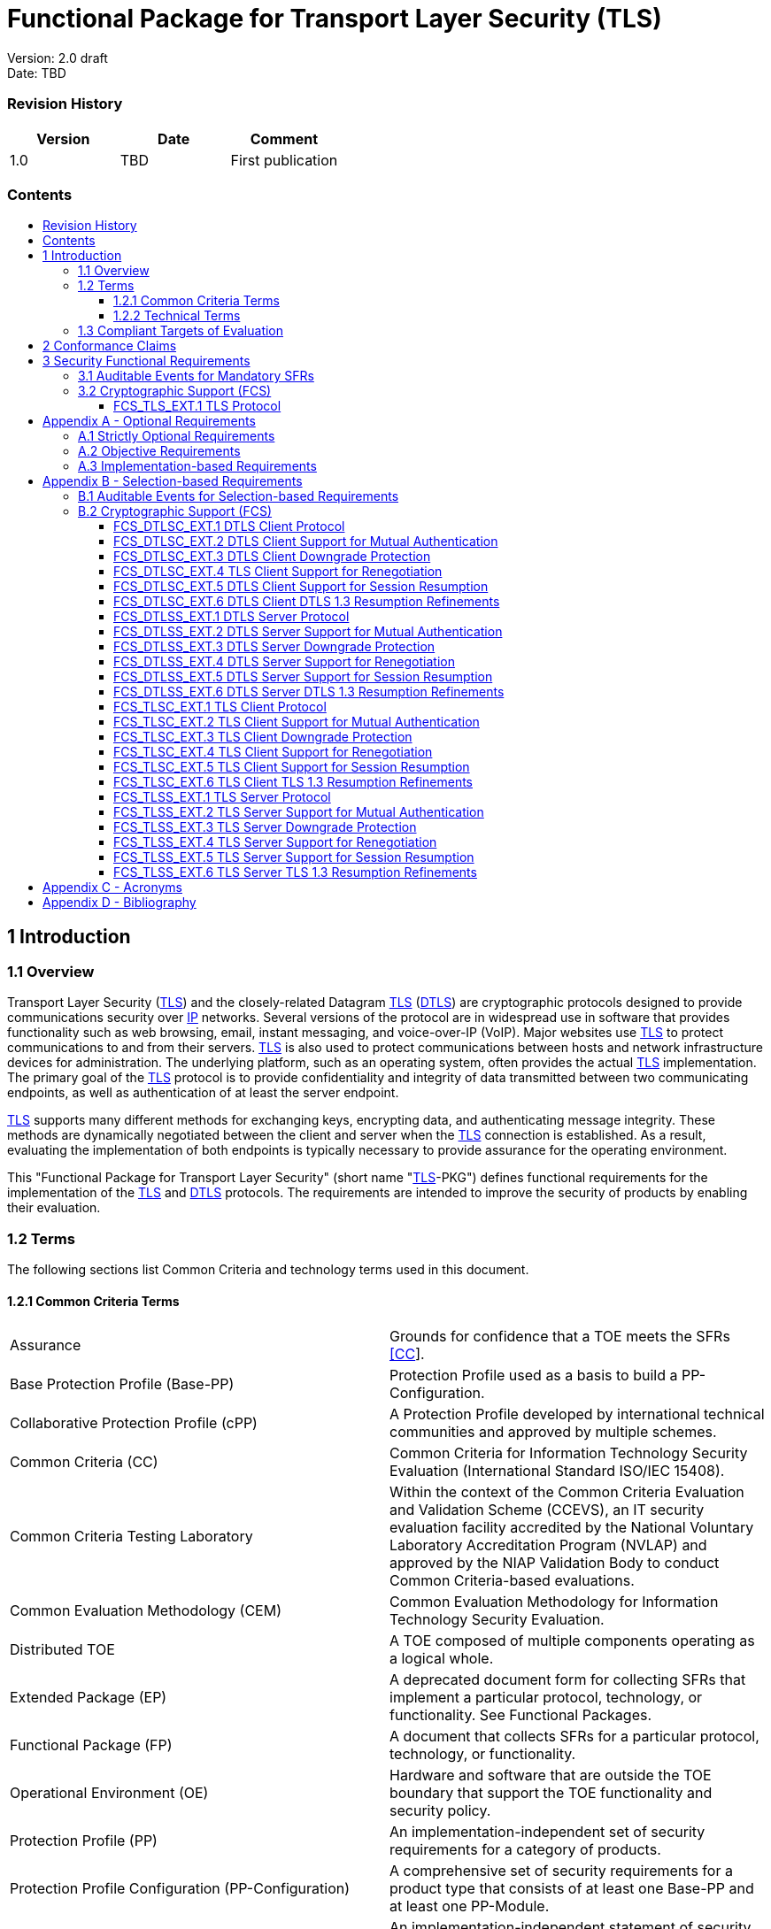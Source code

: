 :toc:
:toclevels: 3
:toc-title!:
:toc-placement!:
:data-uri:


= Functional Package for Transport Layer Security (TLS)

Version: 2.0 draft +
Date: TBD +

=== Revision History

[cols=",,",]
|===
|Version |Date |Comment

|1.0 |TBD |First publication


|===


=== Contents

toc::[]


[[Introduction]]
== 1 Introduction

[[Overview]]
=== 1.1 Overview

Transport Layer Security (link:#abbr_TLS[TLS]) and the closely-related
Datagram link:#abbr_TLS[TLS] (link:#abbr_DTLS[DTLS]) are cryptographic
protocols designed to provide communications security over
link:#abbr_IP[IP] networks. Several versions of the protocol are in
widespread use in software that provides functionality such as web
browsing, email, instant messaging, and voice-over-IP (VoIP). Major
websites use link:#abbr_TLS[TLS] to protect communications to and from
their servers. link:#abbr_TLS[TLS] is also used to protect
communications between hosts and network infrastructure devices for
administration. The underlying platform, such as an operating system,
often provides the actual link:#abbr_TLS[TLS] implementation. The
primary goal of the link:#abbr_TLS[TLS] protocol is to provide
confidentiality and integrity of data transmitted between two
communicating endpoints, as well as authentication of at least the
server endpoint.

link:#abbr_TLS[TLS] supports many different methods for exchanging keys,
encrypting data, and authenticating message integrity. These methods are
dynamically negotiated between the client and server when the
link:#abbr_TLS[TLS] connection is established. As a result, evaluating
the implementation of both endpoints is typically necessary to provide
assurance for the operating environment.

This "Functional Package for Transport Layer Security" (short name
"link:#abbr_TLS[TLS]-PKG") defines functional requirements for the
implementation of the link:#abbr_TLS[TLS] and link:#abbr_DTLS[DTLS]
protocols. The requirements are intended to improve the security of
products by enabling their evaluation.

[[glossary]]
=== 1.2 Terms

The following sections list Common Criteria and technology terms used in
this document.

[[cc-terms]]
==== 1.2.1 Common Criteria Terms

[width="100%",cols="50%,50%",]
|===
a|
[[Assurance]]
Assurance

|Grounds for confidence that a TOE meets the SFRs link:#bibCC[[CC]].

a|
[[Base_Protection_Profile]]
Base Protection Profile (Base-PP)

|Protection Profile used as a basis to build a PP-Configuration.

a|
[[Collaborative_Protection_Profile]]
Collaborative Protection Profile (cPP)

|A Protection Profile developed by international technical communities
and approved by multiple schemes.

a|
[[Common_Criteria]]
Common Criteria (CC)

|Common Criteria for Information Technology Security Evaluation
(International Standard ISO/IEC 15408).

a|
[[Common_Criteria_Testing_Laboratory]]
Common Criteria Testing Laboratory

|Within the context of the Common Criteria Evaluation and Validation
Scheme (CCEVS), an IT security evaluation facility accredited by the
National Voluntary Laboratory Accreditation Program (NVLAP) and approved
by the NIAP Validation Body to conduct Common Criteria-based
evaluations.

a|
[[Common_Evaluation_Methodology]]
Common Evaluation Methodology (CEM)

|Common Evaluation Methodology for Information Technology Security
Evaluation.

a|
[[Distributed_TOE]]
Distributed TOE

|A TOE composed of multiple components operating as a logical whole.

a|
[[Extended_Package]]
Extended Package (EP)

|A deprecated document form for collecting SFRs that implement a
particular protocol, technology, or functionality. See Functional
Packages.

a|
[[Functional_Package]]
Functional Package (FP)

|A document that collects SFRs for a particular protocol, technology, or
functionality.

a|
[[Operational_Environment]]
Operational Environment (OE)

|Hardware and software that are outside the TOE boundary that support
the TOE functionality and security policy.

a|
[[Protection_Profile]]
Protection Profile (PP)

|An implementation-independent set of security requirements for a
category of products.

a|
[[Protection_Profile_Configuration]]
Protection Profile Configuration (PP-Configuration)

|A comprehensive set of security requirements for a product type that
consists of at least one Base-PP and at least one PP-Module.

a|
[[Protection_Profile_Module]]
Protection Profile Module (PP-Module)

|An implementation-independent statement of security needs for a TOE
type complementary to one or more Base-PPs.

a|
[[Security_Assurance_Requirement]]
Security Assurance Requirement (SAR)

|A requirement to assure the security of the TOE.

a|
[[Security_Functional_Requirement]]
Security Functional Requirement (SFR)

|A requirement for security enforcement by the TOE.

a|
[[Security_Target]]
Security Target (ST)

|A set of implementation-dependent security requirements for a specific
product.

a|
[[Target_of_Evaluation]]
Target of Evaluation (TOE)

|The product under evaluation.

a|
[[TOE_Security_Functionality]]
TOE Security Functionality (TSF)

|The security functionality of the product under evaluation.

a|
[[TOE_Summary_Specification]]
TOE Summary Specification (TSS)

|A description of how a TOE satisfies the SFRs in an ST.
|===

[[tech-terms]]
==== 1.2.2 Technical Terms

[width="100%",cols="50%,50%",]
|===
a|
[[Certificate_Authority]]
Certificate Authority (CA)

|Issuer of digital certificates.

a|
[[Datagram_Transport_Layer_Security]]
Datagram Transport Layer Security (DTLS)

|Cryptographic network protocol, based on TLS, which provides
communications security for datagram protocols.

a|
[[Transport_Layer_Security]]
Transport Layer Security (TLS)

|Cryptographic network protocol for providing communications security
over a TCP/IP network.
|===

[[Compliant_Targets_of_Evaluation]]
=== 1.3 Compliant Targets of Evaluation

The Target of Evaluation (link:#abbr_TOE[TOE]) in this Package is a
product which acts as a (D)link:#abbr_TLS[TLS] client, a
(D)link:#abbr_TLS[TLS] server, or both. This Package describes the
security functionality of link:#abbr_TLS[TLS] and link:#abbr_DTLS[DTLS]
in terms of link:#bibCC[[CC]].

The contents of this Package must be appropriately combined with a
link:#abbr_PP[PP] or link:#abbr_PP-Module[PP-Module]. When this Package
is instantiated by a link:#abbr_PP[PP] or
link:#abbr_PP-Module[PP-Module], the Package must include
selection-based requirements in accordance with the selections or
assignments indicated in the link:#abbr_PP[PP] or
link:#abbr_PP-Module[PP-Module]. These may be expanded by the the
link:#abbr_ST[ST] author.

The link:#abbr_PP[PP] or link:#abbr_PP-Module[PP-Module] which
instantiates this Package must typically include the following
components in order to satisfy dependencies of this Package. It is the
responsibility of the link:#abbr_PP[PP] or
link:#abbr_PP-Module[PP-Module] author who instantiates this Package to
ensure that dependence on these components is satisfied: +

[width="100%",cols="50%,50%",]
|===
|Component |Explanation

|link:#FCS_CKM.1[FCS_CKM.1] |To support link:#abbr_TLS[TLS] ciphersuites
that use link:#abbr_RSA[RSA], link:#abbr_DHE[DHE] or
link:#abbr_ECDHE[ECDHE] for key exchange, the link:#abbr_PP[PP] or
link:#abbr_PP-Module[PP-Module] must include link:#FCS_CKM.1[FCS_CKM.1]
and specify the corresponding key generation algorithm. +

|link:#FCS_CKM.2[FCS_CKM.2] |To support link:#abbr_TLS[TLS] ciphersuites
that use link:#abbr_RSA[RSA], link:#abbr_DHE[DHE] or
link:#abbr_ECDHE[ECDHE] for key exchange, the link:#abbr_PP[PP] or
link:#abbr_PP-Module[PP-Module] must include link:#FCS_CKM.2[FCS_CKM.2]
and specify the corresponding algorithm. +

|link:#FCS_COP.1[FCS_COP.1] |To support link:#abbr_TLS[TLS] ciphersuites
that use link:#abbr_AES[AES] for encryption and decryption, the
link:#abbr_PP[PP] or link:#abbr_PP-Module[PP-Module] must include
link:#FCS_COP.1[FCS_COP.1] (iterating as needed) and specify
link:#abbr_AES[AES] with corresponding key sizes and modes. To support
link:#abbr_TLS[TLS] ciphersuites that use link:#abbr_SHA[SHA] for
hashing, the link:#abbr_PP[PP] or link:#abbr_PP-Module[PP-Module] must
include link:#FCS_COP.1[FCS_COP.1] (iterating as needed) and specify
link:#abbr_SHA[SHA] with corresponding digest sizes. +

|link:#FCS_RBG_EXT.1[FCS_RBG_EXT.1] |To support random bit generation
needed for the link:#abbr_TLS[TLS] handshake, the link:#abbr_PP[PP] or
link:#abbr_PP-Module[PP-Module] must include
link:#FCS_RBG_EXT.1[FCS_RBG_EXT.1]. +

|link:#FIA_X509_EXT.1[FIA_X509_EXT.1] |To support validation of
certificates needed during link:#abbr_TLS[TLS] connection setup, the
link:#abbr_PP[PP] or link:#abbr_PP-Module[PP-Module] must include
link:#FIA_X509_EXT.1[FIA_X509_EXT.1]. +

|link:#FIA_X509_EXT.2[FIA_X509_EXT.2] |To support the use of X509
certificates for authentication in link:#abbr_TLS[TLS] connection setup,
the link:#abbr_PP[PP] or link:#abbr_PP-Module[PP-Module] must include
link:#FIA_X509_EXT.2[FIA_X509_EXT.2]. +
|===

An link:#abbr_ST[ST] must identify the applicable version of the
link:#abbr_PP[PP] or link:#abbr_PP-Module[PP-Module] and this Package in
its conformance claims.

[[Conformance_Claims]]
== 2 Conformance Claims

Conformance Statement::
  An link:#abbr_ST[ST] must claim exact conformance to this
  link:#abbr_PP[PP]-Package, as defined in the link:#abbr_CC[CC] and
  link:#abbr_CEM[CEM] addenda for Exact Conformance, Selection-based
  link:#abbr_SFR[SFRs], and Optional link:#abbr_SFR[SFRs] (dated May
  2017).
CC Conformance Claims::
  This link:#abbr_PP[PP]-Package is conformant to Parts 2 (extended) and
  3 (conformant) of Common Criteria Version 3.1, Revision 5.
PP Claim::
  This link:#abbr_PP[PP]-Package does not claim conformance to any
  Protection Profile.
Package Claim::
  This link:#abbr_PP[PP]-Package does not claim conformance to any
  packages.

[[Security_Functional_Requirements]]
== 3 Security Functional Requirements

This chapter describes the security requirements which have to be
fulfilled by the product under evaluation. Those requirements comprise
functional components from Part 2 of link:#bibCC[[CC]]. The following
conventions are used for the completion of operations:

* *Refinement* operation (denoted by *bold text* or
[line-through]*strikethrough text*): Is used to add details to a
requirement (including replacing an assignment with a more restrictive
selection) or to remove part of the requirement that is made irrelevant
through the completion of another operation, and thus further restricts
a requirement.
* *Selection* (denoted by _italicized text_): Is used to select one or
more options provided by the [link:#abbr_CC[CC]] in stating a
requirement.
* *Assignment* operation (denoted by [.assignable-content]#italicized
text#): Is used to assign a specific value to an unspecified parameter,
such as the length of a password. Showing the value in square brackets
indicates assignment.
* *Iteration* operation: Is indicated by appending the
link:#abbr_SFR[SFR] name with a slash and unique identifier suggesting
the purpose of the operation, e.g. "/EXAMPLE1."

[[Auditable_Events_for_Mandatory_SFRs]]
=== 3.1 Auditable Events for Mandatory SFRs

The auditable events specified in this Functional Package are included
in a Security Target if the incorporating link:#abbr_PP[PP] or
link:#abbr_PP-Module[PP-Module] supports audit event reporting through
FAU_GEN.1 and all other criteria in the incorporating link:#abbr_PP[PP]
or link:#abbr_PP-Module[PP-Module] are met.

.[#t-audit-mandatory .ctr]#Table [.counter]#1##: Auditable Events for
Mandatory Requirements
[cols=",,",]
|===
|Requirement |Auditable Events |Additional Audit Record Contents
|link:#FCS_TLS_EXT.1[FCS_TLS_EXT.1] | |
| | |
|No events specified |N/A |
|===

[[fcs]]
=== 3.2 Cryptographic Support (FCS)

[[FCS_TLS_EXT.1]]
==== FCS_TLS_EXT.1 TLS Protocol

[[FCS_TLS_EXT.1.1]]
link:#FCS_TLS_EXT.1.1[FCS_TLS_EXT.1.1]

The link:#abbr_TSF[TSF] shall implement [*selection*:

* [#tlsc_impl .selectable-content]#link:#abbr_TLS[TLS] as a client#
* [#tlss_impl .selectable-content]#link:#abbr_TLS[TLS] as a server#
* [#dtlsc_impl .selectable-content]#link:#abbr_DTLS[DTLS] as a client#
* [#dtlss_impl .selectable-content]#link:#abbr_DTLS[DTLS] as a server#

].

[.note-header]#Application Note: #[.note]# If _link:#abbr_TLS[TLS] as a
client_ is selected, then the link:#abbr_ST[ST] must include the
requirements from link:#FCS_TLSC_EXT.1[FCS_TLSC_EXT.1] and
link:#FCS_TLSC_EXT.4[FCS_TLSC_EXT.4]. +
If _link:#abbr_TLS[TLS] as a server_ is selected, then the
link:#abbr_ST[ST] must include the requirements from
link:#FCS_TLSS_EXT.1[FCS_TLSS_EXT.1] and
link:#FCS_TLSS_EXT.4[FCS_TLSS_EXT.4]. +
 +
If _link:#abbr_DTLS[DTLS] as a client_ is selected, then the
link:#abbr_ST[ST] must include the requirements from
link:#FCS_DTLSC_EXT.1[FCS_DTLSC_EXT.1] and
link:#FCS_DTLSC_EXT.4[FCS_DTLSC_EXT.4]. +
If _link:#abbr_DTLS[DTLS] as a server_ is selected, then the
link:#abbr_ST[ST] must include the requirements from
link:#FCS_DTLSS_EXT.1[FCS_DTLSS_EXT.1] and
link:#FCS_DTLSS_EXT.4[FCS_DTLSS_EXT.4]. #

link:#[[.activity_pane_label]# Evaluation Activities #[.toggler]##]

link:#FCS_TLS_EXT.1[FCS_TLS_EXT.1]

link:#abbr_TSS[TSS]

The evaluator shall examine the link:#abbr_TSS[TSS] to verify that the
link:#abbr_TLS[TLS] and link:#abbr_DTLS[DTLS] claims are consistent with
those selected in the link:#abbr_SFR[SFR].

Guidance

The evaluator shall ensure that the selections indicated in the
link:#abbr_ST[ST] are consistent with selections in the dependent
components.

Tests

There are no test activities for this link:#abbr_SFR[SFR]; the following
information is provided as an overview of the expected functionality and
test environment for all subsequent link:#abbr_SFR[SFRs].

*Test Environment:*

Tests for link:#abbr_TLS[TLS] 1.2 and link:#abbr_TLS[TLS] 1.3 include
examination of the handshake messages and behavior of the
link:#abbr_TSF[TSF] when presented with unexpected or invalid messages.
For link:#abbr_TLS[TLS] 1.2 and below, previous versions of this
Functional Package only required visibility of network traffic and the
ability to modify a valid handshake message sent to the
link:#abbr_TSF[TSF].

[[figure-Figure2]]
[#Figure2 .image .placeholder]## +
[.ctr]#Figure [.counter]#1##: Test environment for link:#abbr_TLS[TLS]
1.2 using network traffic visibility and control tools

link:#abbr_TLS[TLS] 1.3 introduces the encryption of handshake messages
subsequent to the server hello exchange which prevents visibility and
control using midpoint capabilities. To achieve equivalent validation of
link:#abbr_TLS[TLS] 1.3 requires the ability to modify the traffic
underlying the encryption applied after the server hello message. This
can be achieved by introducing additional control of the messages sent,
and visibility of messages received by the test link:#abbr_TLS[TLS]
client, (when validating link:#abbr_TLS[TLS] server functionality) or
the test server (when validating link:#abbr_TLS[TLS] client
functionality).

[[figure-Figure3]]
[#Figure3 .image .placeholder]## +
[.ctr]#Figure [.counter]#2##: Test environment for link:#abbr_TLS[TLS]
1.3 using custom endpoint capabilities for visibility and control

Typically, a compliant link:#abbr_TLS[TLS] 1.3 library modified to
provide visibility and control of the handshake messages prior to
encryption suffices for all tests. Such modification will require the
test client, test server, or both to be validated.

Since validations of products supporting only link:#abbr_TLS[TLS] 1.2
are still expected under this Package, the test environment for
link:#abbr_TLS[TLS] 1.2-only validations may include network sniffers
and man-in-the-middle products that do not require such modifications to
a compliant link:#abbr_TLS[TLS] 1.2 library. For consistency, a
compliant link:#abbr_TLS[TLS] client (or link:#abbr_TLS[TLS] server)
together with the network sniffers and man-in-the-middle capabilities
will also be referred to as a test link:#abbr_TLS[TLS] client (or test
link:#abbr_TLS[TLS] server, respectively) in the following evaluation
activities.

[[figure-Figure4]]
[#Figure4 .image .placeholder]## +
[.ctr]#Figure [.counter]#3##: Combined test environment for
link:#abbr_TLS[TLS] 1.2 and link:#abbr_TLS[TLS] 1.3 using both network
tools and custom endpoint capabilities

[[opt-app]]
== Appendix A - Optional Requirements

As indicated in the introduction to this link:#abbr_PP[PP]-Package, the
baseline requirements (those that must be performed by the
link:#abbr_TOE[TOE]) are contained in the body of this
link:#abbr_PP[PP]-Package. This appendix contains three other types of
optional requirements that may be included in the link:#abbr_ST[ST], but
are not required in order to conform to this link:#abbr_PP[PP]-Package.
However, applied modules, packages and/or use cases may refine specific
requirements as mandatory. +
 +
The first type (link:#optional-reqs[A.1 Strictly Optional Requirements])
are strictly optional requirements that are independent of the
link:#abbr_TOE[TOE] implementing any function. If the
link:#abbr_TOE[TOE] fulfills any of these requirements or supports a
certain functionality, the vendor is encouraged to include the
link:#abbr_SFR[SFRs] in the link:#abbr_ST[ST], but are not required in
order to conform to this link:#abbr_PP[PP]-Package. +
 +
The second type (link:#objective-reqs[A.2 Objective Requirements]) are
objective requirements that describe security functionality not yet
widely available in commercial technology. The requirements are not
currently mandated in the body of this link:#abbr_PP[PP]-Package, but
will be included in the baseline requirements in future versions of this
link:#abbr_PP[PP]-Package. Adoption by vendors is encouraged and
expected as soon as possible. +
 +
The third type (link:#feat-based-reqs[A.3 Implementation-based
Requirements]) are dependent on the link:#abbr_TOE[TOE] implementing a
particular function. If the link:#abbr_TOE[TOE] fulfills any of these
requirements, the vendor must either add the related link:#abbr_SFR[SFR]
or disable the functionality for the evaluated configuration.

[[optional-reqs]]
=== A.1 Strictly Optional Requirements

This link:#abbr_PP[PP]-Package does not define any Strictly Optional
requirements.

[[objective-reqs]]
=== A.2 Objective Requirements

This link:#abbr_PP[PP]-Package does not define any Objective
requirements.

[[feat-based-reqs]]
=== A.3 Implementation-based Requirements

This link:#abbr_PP[PP]-Package does not define any Implementation-based
requirements.

[[sel-based-reqs]]
== Appendix B - Selection-based Requirements

[.description]# #

As indicated in the introduction to this link:#abbr_PP[PP]-Package, the
baseline requirements (those that must be performed by the
link:#abbr_TOE[TOE] or its underlying platform) are contained in the
body of this link:#abbr_PP[PP]-Package. There are additional
requirements based on selections in the body of the
link:#abbr_PP[PP]-Package: if certain selections are made, then
additional requirements below must be included.

[[sel-based-reqs-audit]]
=== B.1 Auditable Events for Selection-based Requirements

The auditable events in the table below are included in a Security
Target if both the associated requirement is included and the
incorporating link:#abbr_PP[PP] or link:#abbr_PP-Module[PP-Module]
supports audit event reporting through FAU_GEN.1 and any other criteria
in the incorporating link:#abbr_PP[PP] or
link:#abbr_PP-Module[PP-Module] are met.

.[#t-audit-sel-based .ctr]#Table [.counter]#2##: Auditable Events for
Selection-based Requirements
[cols=",,",]
|===
|Requirement |Auditable Events |Additional Audit Record Contents

|link:#FCS_DTLSC_EXT.1[FCS_DTLSC_EXT.1] | |

| | |

| |*[selection:* _Establishment/termination of a link:#abbr_DTLS[DTLS]
session, None_*]* |Non-TOE endpoint of connection.

| |*[selection:* _Failure to establish a link:#abbr_DTLS[DTLS] session,
None_*]* |Reason for failure.

|*[selection:* _Failure to verify presented identifier, None_*]*
|Presented identifier and reference identifier. |

|link:#FCS_DTLSC_EXT.2[FCS_DTLSC_EXT.2] | |

| | |

|No events specified |N/A |

|link:#FCS_DTLSC_EXT.3[FCS_DTLSC_EXT.3] | |

| | |

|No events specified |N/A |

|link:#FCS_DTLSC_EXT.4[FCS_DTLSC_EXT.4] | |

| | |

|No events specified |N/A |

|link:#FCS_DTLSC_EXT.5[FCS_DTLSC_EXT.5] | |

| | |

|No events specified |N/A |

|link:#FCS_DTLSC_EXT.6[FCS_DTLSC_EXT.6] | |

| | |

|No events specified |N/A |

|link:#FCS_DTLSS_EXT.1[FCS_DTLSS_EXT.1] | |

| | |

|*[selection:* _Failure to establish a link:#abbr_TLS[TLS] session,
None_*]* |Reason for failure |

|link:#FCS_DTLSS_EXT.2[FCS_DTLSS_EXT.2] | |

| | |

|No events specified |N/A |

|link:#FCS_DTLSS_EXT.3[FCS_DTLSS_EXT.3] | |

| | |

|No events specified |N/A |

|link:#FCS_DTLSS_EXT.4[FCS_DTLSS_EXT.4] | |

| | |

|No events specified |N/A |

|link:#FCS_DTLSS_EXT.5[FCS_DTLSS_EXT.5] | |

| | |

|No events specified |N/A |

|link:#FCS_DTLSS_EXT.6[FCS_DTLSS_EXT.6] | |

| | |

|No events specified |N/A |

|link:#FCS_TLSC_EXT.1[FCS_TLSC_EXT.1] | |

| | |

| |*[selection:* _Failure to establish a link:#abbr_TLS[TLS] session,
None_*]* |Reason for failure.

| |*[selection:* _Failure to verify presented identifier, None_*]*
|Presented identifier and reference identifier.

|*[selection:* _Establishment/termination of a link:#abbr_TLS[TLS]
session, None_*]* |Non-TOE endpoint of connection. |

|link:#FCS_TLSC_EXT.2[FCS_TLSC_EXT.2] | |

| | |

|No events specified |N/A |

|link:#FCS_TLSC_EXT.3[FCS_TLSC_EXT.3] | |

| | |

|No events specified |N/A |

|link:#FCS_TLSC_EXT.4[FCS_TLSC_EXT.4] | |

| | |

|No events specified |N/A |

|link:#FCS_TLSC_EXT.5[FCS_TLSC_EXT.5] | |

| | |

|No events specified |N/A |

|link:#FCS_TLSC_EXT.6[FCS_TLSC_EXT.6] | |

| | |

|No events specified |N/A |

|link:#FCS_TLSS_EXT.1[FCS_TLSS_EXT.1] | |

| | |

|*[selection:* _Failure to establish a link:#abbr_TLS[TLS] session,
None_*]* |Reason for failure |

|link:#FCS_TLSS_EXT.2[FCS_TLSS_EXT.2] | |

| | |

|No events specified |N/A |

|link:#FCS_TLSS_EXT.3[FCS_TLSS_EXT.3] | |

| | |

|No events specified |N/A |

|link:#FCS_TLSS_EXT.4[FCS_TLSS_EXT.4] | |

| | |

|No events specified |N/A |

|link:#FCS_TLSS_EXT.5[FCS_TLSS_EXT.5] | |

| | |

|No events specified |N/A |

|link:#FCS_TLSS_EXT.6[FCS_TLSS_EXT.6] | |

| | |

|No events specified |N/A |
|===

[[fcs-sel-based]]
=== B.2 Cryptographic Support (FCS)

[[FCS_DTLSC_EXT.1]]
==== FCS_DTLSC_EXT.1 DTLS Client Protocol

*_The inclusion of this selection-based component depends upon selection
in link:#FCS_TLS_EXT.1.1[FCS_TLS_EXT.1.1]._*

[[FCS_DTLSC_EXT.1.1]]
link:#FCS_DTLSC_EXT.1.1[FCS_DTLSC_EXT.1.1]

The link:#abbr_TSF[TSF] shall implement link:#abbr_DTLS[DTLS] 1.2
(link:#abbr_RFC[RFC] 6347) and [*selection*:
[#_s_5 .selectable-content]#link:#abbr_DTLS[DTLS] 1.3
(link:#abbr_RFC[RFC] 9147)#, [#_s_6 .selectable-content]#no other
link:#abbr_DTLS[DTLS] versions# ] as a client that supports additional
functionality for session renegotiation protection and [*selection*:

* [#dtlsc_mutual_auth .selectable-content]#mutual authentication#
* [#dtlsc_downgrade_protection .selectable-content]#supplemental
downgrade protection#
* [#dtlsc_resumption .selectable-content]#session resumption#
* [#_s_10 .selectable-content]#no optional functionality#

] and shall abort attempts by a server to negotiate all other
link:#abbr_DTLS[DTLS] versions.

[.note-header]#Application Note: #[.note]# #

This link:#abbr_SFR[SFR] is claimed if "link:#abbr_DTLS[DTLS] as a
client" is selected in link:#FCS_TLS_EXT.1.1[FCS_TLS_EXT.1.1].

The link:#abbr_ST[ST] author will claim link:#abbr_DTLS[DTLS] 1.3
functionality if supported, and optional functionality as appropriate
for the claimed versions.

Session renegotiation protection is required for both
link:#abbr_DTLS[DTLS] 1.2 and link:#abbr_DTLS[DTLS] 1.3, and the
link:#abbr_ST[ST] must include the requirements from
link:#FCS_DTLSC_EXT.4[FCS_DTLSC_EXT.4]. Within
link:#FCS_DTLSC_EXT.4[FCS_DTLSC_EXT.4], options for implementation of
secure session renegotiation for link:#abbr_DTLS[DTLS] 1.2 or rejecting
renegotiation requests are claimed.

If "mutual authentication" is selected, then the link:#abbr_ST[ST] must
additionally include the requirements from
link:#FCS_DTLSC_EXT.2[FCS_DTLSC_EXT.2]. If the link:#abbr_TOE[TOE]
implements mutual authentication, this selection must be made.

If "supplemental downgrade protection" is selected, then the
link:#abbr_ST[ST] must additionally include the requirements from
link:#FCS_DTLSC_EXT.3[FCS_DTLSC_EXT.3]. This is claimed if
link:#abbr_DTLS[DTLS] 1.3 is supported, or if the product supports
link:#abbr_TLS[TLS] 1.1 or below downgrade protection using the
mechanism described in link:#abbr_RFC[RFC] 8446. Note that
link:#abbr_TLS[TLS] 1.1 or below downgrade protection in
link:#abbr_DTLS[DTLS] is used to notify a client that the server is
capable of supporting link:#abbr_DTLS[DTLS] 1.2 or link:#abbr_DTLS[DTLS]
1.3, but that it received a client hello indicating maximum support for
link:#abbr_DTLS[DTLS] 1.0 (there is no link:#abbr_DTLS[DTLS] version
1.1).

If "session resumption" is selected, then the link:#abbr_ST[ST] must
additionally include the requirements from
link:#FCS_DTLSC_EXT.5[FCS_DTLSC_EXT.5].

link:#abbr_DTLS[DTLS] version numbers are denoted on the wire as the 1’s
complement of the corresponding textual link:#abbr_DTLS[DTLS] versions
as described in Section 4.1 of link:#abbr_RFC[RFC] 6347.
link:#abbr_DTLS[DTLS] version 1.2 is 0xfefd; link:#abbr_DTLS[DTLS]
version 1.3 is 0xfefc.

[[FCS_DTLSC_EXT.1.2]]
link:#FCS_DTLSC_EXT.1.2[FCS_DTLSC_EXT.1.2]

The link:#abbr_TSF[TSF] shall be able to support the following
link:#abbr_TLS[TLS] 1.2 ciphersuites: [*selection*:

* [#_s_11 .selectable-content]#TLS_ECDHE_ECDSA_WITH_AES_256_GCM_SHA384
as defined in link:#abbr_RFC[RFC] 5289 and link:#abbr_RFC[RFC] 8422#
* [#_s_12 .selectable-content]#TLS_ECDHE_RSA_WITH_AES_256_GCM_SHA384 as
defined in link:#abbr_RFC[RFC] 5289 and link:#abbr_RFC[RFC] 8422#
* [#_s_13 .selectable-content]#TLS_RSA_WITH_AES_256_GCM_SHA384 as
defined in link:#abbr_RFC[RFC] 5288#
* [#_s_14 .selectable-content]#TLS_DHE_RSA_WITH_AES_256_GCM_SHA384 as
defined in link:#abbr_RFC[RFC] 5288#
* [#_s_15 .selectable-content]#TLS_ECDHE_ECDSA_WITH_AES_256_CBC_SHA384
as defined in link:#abbr_RFC[RFC] 5289#
* [#_s_16 .selectable-content]#TLS_ECDHE_RSA_WITH_AES_256_CBC_SHA384 as
defined in link:#abbr_RFC[RFC] 5289#
* [#_s_17 .selectable-content]#TLS_RSA_WITH_AES_256_CBC_SHA256 as
defined in link:#abbr_RFC[RFC] 5246#
* [#_s_18 .selectable-content]#TLS_DHE_RSA_WITH_AES_256_CBC_SHA256 as
defined in link:#abbr_RFC[RFC] 5246#
* [#_s_19 .selectable-content]#TLS_ECDHE_ECDSA_WITH_AES_128_GCM_SHA256
as defined in link:#abbr_RFC[RFC] 5289#
* [#_s_20 .selectable-content]#TLS_ECDHE_RSA_WITH_AES_128_GCM_SHA256 as
defined in link:#abbr_RFC[RFC] 5289#
* [#_s_21 .selectable-content]#TLS_ECDHE_ECDSA_WITH_AES_128_CBC_SHA256
as defined in link:#abbr_RFC[RFC] 5289#
* [#_s_22 .selectable-content]#TLS_ECDHE_RSA_WITH_AES_128_CBC_SHA256 as
defined in link:#abbr_RFC[RFC] 5289#
* [#_s_23 .selectable-content]#TLS_RSA_WITH_AES_128_CBC_SHA256 as
defined in link:#abbr_RFC[RFC] 5246#
* [#_s_24 .selectable-content]#TLS_DHE_RSA_WITH_AES_128_CBC_SHA256 as
defined in link:#abbr_RFC[RFC] 5246#
* [#_s_25 .selectable-content]#TLS_RSA_WITH_AES_128_CBC_SHA as defined
in link:#abbr_RFC[RFC] 5246#

], the following link:#abbr_PP[PP]-specific ciphersuites using
pre-shared secrets: [*selection*:

* [#_s_26 .selectable-content]#TLS_ECDHE_PSK_WITH_AES_256_GCM_SHA384 as
defined in link:#abbr_RFC[RFC] 8442#
* [#_s_27 .selectable-content]#TLS_DHE_PSK_WITH_AES_256_GCM_SHA384 as
defined in link:#abbr_RFC[RFC] 5487#
* [#_s_28 .selectable-content]#TLS_RSA_PSK_WITH_AES_256_GCM_SHA384 as
defined in link:#abbr_RFC[RFC] 5487#
* [#_s_29 .selectable-content]#TLS_ECDHE_PSK_WITH_AES_128_GCM_SHA256 as
defined in link:#abbr_RFC[RFC] 8442#
* [#_s_30 .selectable-content]#TLS_DHE_PSK_WITH_AES_128_GCM_SHA256 as
defined in link:#abbr_RFC[RFC] 5487#
* [#_s_31 .selectable-content]#TLS_RSA_PSK_WITH_AES_128_GCM_SHA256 as
defined in link:#abbr_RFC[RFC] 5487#
* [#_s_32 .selectable-content]#no ciphersuites using pre-shared secrets#

], and the following link:#abbr_TLS[TLS] 1.3 ciphersuites: [*selection*:

* [#_s_33 .selectable-content]#TLS_AES_256_GCM_SHA384 as defined in
link:#abbr_RFC[RFC] 8446#
* [#_s_34 .selectable-content]#TLS_AES_128_GCM_SHA256 as defined in
link:#abbr_RFC[RFC] 8446#
* [#_s_35 .selectable-content]#[*assignment*:
[.assignable-content]#other link:#abbr_TLS[TLS] 1.3 ciphersuites#]#
* [#_s_36 .selectable-content]#no link:#abbr_TLS[TLS] 1.3 ciphersuites#

] offering the supported ciphersuites in a client hello message in
preference order: [*assignment*: [.assignable-content]#list of supported
ciphersuites#].

[.note-header]#Application Note: #[.note]# #

link:#abbr_DTLS[DTLS] uses link:#abbr_TLS[TLS] ciphersuites. The
link:#abbr_ST[ST] author should select the ciphersuites that are
supported, and must select at least one ciphersuite for each
link:#abbr_DTLS[DTLS] version supported – link:#abbr_TLS[TLS] 1.2
ciphersuites for link:#abbr_DTLS[DTLS] 1.2 and link:#abbr_TLS[TLS] 1.3
ciphersuites for link:#abbr_DTLS[DTLS] 1.3.

The application note for link:#FCS_TLSC_EXT.1.2[FCS_TLSC_EXT.1.2]
applies to this requirement, with
‘link:#FCS_TLSC_EXT.1.1[FCS_TLSC_EXT.1.1]’ replaced by
‘link:#FCS_DTLSC_EXT.1.1[FCS_DTLSC_EXT.1.1].’

[[FCS_DTLSC_EXT.1.3]]
link:#FCS_DTLSC_EXT.1.3[FCS_DTLSC_EXT.1.3]

The link:#abbr_TSF[TSF] shall not offer ciphersuites indicating the
following:

* the null encryption component
* support for anonymous servers
* use of deprecated or export-grade cryptography including DES, 3DES,
RC2, RC4, or IDEA for encryption
* use of MD

and shall abort sessions where a server attempts to negotiate
ciphersuites not enumerated in the client hello message.

[[FCS_DTLSC_EXT.1.4]]
link:#FCS_DTLSC_EXT.1.4[FCS_DTLSC_EXT.1.4]

The link:#abbr_TSF[TSF] shall be able to support the following
link:#abbr_TLS[TLS] client hello message extensions:

* signature_algorithms extension (link:#abbr_RFC[RFC] 8446) indicating
support for [*selection*:
** [#_s_37 .selectable-content]#ecdsa-secp384r1_sha384
(link:#abbr_RFC[RFC] 8446)#
** [#_s_38 .selectable-content]#rsa_pkcs1_sha384 (link:#abbr_RFC[RFC]
8446)#
+
], and [*selection*:
** [#_s_39 .selectable-content]#rsa_pss_pss_sha384 (link:#abbr_RFC[RFC]
8603)#
** [#_s_40 .selectable-content]#rsa_pss_rsae_sha384 (link:#abbr_RFC[RFC]
8603)#
** [#_s_41 .selectable-content]#[*assignment*:
[.assignable-content]#other non-deprecated signature algorithms#]#
** [#_s_42 .selectable-content]#no other signature algorithms#
+
]
* extended_master_secret extension (link:#abbr_RFC[RFC] 7627) enforcing
server support
* the following other extensions: [*selection*:
** [#_s_43 .selectable-content]#signature_algorithms_cert extension
(link:#abbr_RFC[RFC] 8446) indicating support for [*selection*: #
*** [#_s_44 .selectable-content]#ecdsa-secp384r1_sha384
(link:#abbr_RFC[RFC] 8446)#
*** [#_s_45 .selectable-content]#rsa_pkcs1_sha384 (link:#abbr_RFC[RFC]
8446)#
+
], and [*selection*:
*** [#_s_46 .selectable-content]#rsa_pss_pss_sha384 (link:#abbr_RFC[RFC]
8603)#
*** [#_s_47 .selectable-content]#rsa_pss_rsae_sha384
(link:#abbr_RFC[RFC] 8603)#
*** [#_s_48 .selectable-content]#rsa_pkcs1_sha256 (link:#abbr_RFC[RFC]
8446)#
*** [#_s_49 .selectable-content]#rsa_pss_rsae_sha256
(link:#abbr_RFC[RFC] 8446)#
*** [#_s_50 .selectable-content]#[*assignment*:
[.assignable-content]#other non-deprecated signature algorithms#]#
*** [#_s_51 .selectable-content]#no other signature algorithms#
+
]
** [#_s_52 .selectable-content]#supported_versions extension
(link:#abbr_RFC[RFC] 8446) indicating support for link:#abbr_DTLS[DTLS]
1.3#
** [#_s_53 .selectable-content]#supported_groups extension
(link:#abbr_RFC[RFC] 7919, link:#abbr_RFC[RFC] 8446) indicating support
for [*selection*: #
*** [#_s_54 .selectable-content]#secp256r1#
*** [#_s_55 .selectable-content]#secp384r1#
*** [#_s_56 .selectable-content]#secp521r1#
*** [#_s_57 .selectable-content]#ffdhe2048(256)#
*** [#_s_58 .selectable-content]#ffdhe3072(257)#
*** [#_s_59 .selectable-content]#ffdhe4096(258)#
*** [#_s_60 .selectable-content]#ffdhe6144(259)#
*** [#_s_61 .selectable-content]#ffdhe8192(260)#
+
]
** [#_s_62 .selectable-content]#key_share extension (link:#abbr_RFC[RFC]
8446)#
** [#_s_63 .selectable-content]#post_handshake_auth (link:#abbr_RFC[RFC]
8446), pre_shared_key (link:#abbr_RFC[RFC] 8446), and
psk_key_exchange_mode (link:#abbr_RFC[RFC] 8446) indicating
link:#abbr_DHE[DHE] or link:#abbr_ECDHE[ECDHE] mode#
** [#_s_64 .selectable-content]#no other extensions#
+
] and shall not send the following extensions:
** early_data
** psk_key_exchange_mode indicating PSK only mode.

[.note-header]#Application Note: #[.note]# link:#abbr_DTLS[DTLS] uses
link:#abbr_TLS[TLS] extensions. All other application notes for
link:#FCS_TLSC_EXT.1.4[FCS_TLSC_EXT.1.4] apply to this requirement, with
references to link:#abbr_TLS[TLS] and
link:#FCS_TLSC_EXT.1[FCS_TLSC_EXT.1] elements replaced by
link:#abbr_DTLS[DTLS] and the corresponding reference to
link:#FCS_DTLSC_EXT.1[FCS_DTLSC_EXT.1] elements. #

[[FCS_DTLSC_EXT.1.5]]
link:#FCS_DTLSC_EXT.1.5[FCS_DTLSC_EXT.1.5]

The link:#abbr_TSF[TSF] shall be able to [*selection*:

* [#_s_65 .selectable-content]#verify that a presented identifier of
name type: [*selection*: #
** [#_s_66 .selectable-content]#link:#abbr_DNS[DNS] name type according
to link:#abbr_RFC[RFC] 6125#
** [#_s_67 .selectable-content]#link:#abbr_URI[URI] name type according
to link:#abbr_RFC[RFC] 6125#
** [#_s_68 .selectable-content]#SRV name type according to
link:#abbr_RFC[RFC] 6125#
** [#_s_69 .selectable-content]#Common Name conversion to
link:#abbr_DNS[DNS] name according to link:#abbr_RFC[RFC] 6125#
** [#_s_70 .selectable-content]#Directory name type according to
link:#abbr_RFC[RFC] 5280#
** [#_s_71 .selectable-content]#IPaddress name type according to
link:#abbr_RFC[RFC] 5280#
** [#_s_72 .selectable-content]#rfc822Name type according to
link:#abbr_RFC[RFC] 5280#
** [#_s_73 .selectable-content]#[*assignment*:
[.assignable-content]#other name type#]#
+
]
* [#_s_74 .selectable-content]#interface with a client application
requesting the link:#abbr_DTLS[DTLS] channel to verify that a presented
identifier#

] matches a reference identifier of the requested link:#abbr_DTLS[DTLS]
server and shall abort the session if no match is found.

[.note-header]#Application Note: #[.note]# All supported methods for
matching names are claimed. All other application notes for
link:#FCS_TLSC_EXT.1.5[FCS_TLSC_EXT.1.5] apply to this requirement, with
‘link:#abbr_TLS[TLS] Servers’ replaced by ‘link:#abbr_DTLS[DTLS]
Servers.’ #

[[FCS_DTLSC_EXT.1.6]]
link:#FCS_DTLSC_EXT.1.6[FCS_DTLSC_EXT.1.6]

The link:#abbr_TSF[TSF] shall not establish a trusted channel if the
server certificate is invalid [*selection*:
[#_s_75 .selectable-content]#with no exceptions#,
[#_s_76 .selectable-content]#except when override is authorized in the
case where valid revocation information is not available# ].

[.note-header]#Application Note: #[.note]# All override mechanisms
supported are described. All other application notes for
link:#FCS_TLSC_EXT.1.6[FCS_TLSC_EXT.1.6] apply to this requirement, with
references to link:#abbr_TLS[TLS] replaced by appropriate references for
link:#abbr_DTLS[DTLS], as explained in the link:#abbr_DTLS[DTLS] RFCs. #

[[FCS_DTLSC_EXT.1.7]]
link:#FCS_DTLSC_EXT.1.7[FCS_DTLSC_EXT.1.7]

The link:#abbr_TSF[TSF] shall [*selection*:
[#_s_77 .selectable-content]#terminate the link:#abbr_DTLS[DTLS]
session#, [#_s_78 .selectable-content]#silently discard the record# ] if
a message received contains an invalid MAC or if decryption fails in the
case of link:#abbr_GCM[GCM] and other AEAD ciphersuites.

[.note-header]#Application Note: #[.note]# #

All supported responses are claimed; at least one option is claimed.

link:#[[.activity_pane_label]# Evaluation Activities #[.toggler]##]

link:#FCS_DTLSC_EXT.1[FCS_DTLSC_EXT.1]

The evaluator shall perform all evaluation activities listed for
link:#FCS_TLSC_EXT.1[FCS_TLSC_EXT.1], with the following modifications:

* link:#abbr_DTLS[DTLS] (and not link:#abbr_TLS[TLS]) is used in each
evaluation activity.
* Version indicators are 1’s complement values of the corresponding text
versions (the legacy or supported version value is ‘fe fd’ for
link:#abbr_DTLS[DTLS] 1.2 and ‘fe fc’ for link:#abbr_DTLS[DTLS] 1.3).
* link:#abbr_DTLS[DTLS] clients may silently drop flawed or unexpected
messages from a link:#abbr_DTLS[DTLS] test server. Therefore, it might
be necessary to resend the message multiple times from the
link:#abbr_DTLS[DTLS] test server according to the appropriate
link:#abbr_DTLS[DTLS] link:#abbr_RFC[RFC] to get the desired response.
* link:#abbr_DTLS[DTLS] clients do not send fatal error alerts, but
should generate them for diagnostics if the test link:#abbr_DTLS[DTLS]
server repeatedly sends the flawed messages indicated in the tests. If
the product generates alerts, the evaluator may observe them in logs of
the link:#abbr_TSF[TSF] rather than observing them on the line.
Otherwise, the evaluator observes the termination of a session
(connection state) by verifying that the link:#abbr_TSF[TSF] does not
continue to resend messages after the last timeout expires.
* The equivalent of link:#tls-client-obsolete-versions[Test
FCS_TLSC_EXT.1:2.1] only includes a test for link:#abbr_DTLS[DTLS] 1.0
(version value ‘fe ff’). There are no link:#abbr_DTLS[DTLS] equivalents
of SSL versions or link:#abbr_TLS[TLS] 1.1.
* The equivalent of link:#tls-client-nonstandard-versions[Test
FCS_TLSC_EXT.1:2.2] should use ‘fe’fc’ in the legacy version to test for
responses to link:#abbr_DTLS[DTLS] equivalents to beta
link:#abbr_TLS[TLS] versions, or use ‘fe fb’ to test for undefined
versions.
* The equivalent of link:#tls-client-deprecated-encryption[Test
FCS_TLSC_EXT.1:3.5] should still include a test for RC4 ciphersuites,
even though link:#abbr_DTLS[DTLS] does not support stream ciphers. The
test only verifies that the link:#abbr_TSF[TSF] can reject such a
negotiation from a test link:#abbr_DTLS[DTLS] server, and does not
require the use of the cipher.
* In the equivalent of link:#tls-client-missing-finished[Test
FCS_TLSC_EXT.1:7], link:#abbr_DTLS[DTLS] clients may buffer unexpected
application messages, and resend previous messages in response to
timeouts for missing messages. It is acceptable for the evaluator to
observe the link:#abbr_TSF[TSF] resend its finished message multiple
times as an indication that it will not process application messages
until the server finished message is received. The evaluator should not
resend application messages from the test link:#abbr_DTLS[DTLS] server,
as this might cause the link:#abbr_TSF[TSF]’s counter to continue to
reset.

The evaluator shall also perform the following evaluation activities for
link:#FCS_DTLSC_EXT.1.7[FCS_DTLSC_EXT.1.7]:

link:#abbr_TSS[TSS]

The evaluator shall verify that the link:#abbr_TSS[TSS] describes the
actions that take place if a message received from the
link:#abbr_DTLS[DTLS] server fails the integrity check. If both
selections are chosen in link:#FCS_DTLSC_EXT.1.7[FCS_DTLSC_EXT.1.7], the
evaluator shall verify that the link:#abbr_TSS[TSS] describes when each
method is used and whether the behavior is configurable.

Guidance

If the link:#abbr_ST[ST] indicates the behavior of the
link:#abbr_TSF[TSF] on receiving a message from the
link:#abbr_DTLS[DTLS] server that fails the MAC integrity check is
configurable, the evaluator shall verify that the guidance documentation
describes instructions for configuring the behavior.

Tests

For each version supported, the evaluator shall establish a connection
using a compliant handshake negotiating the version. The evaluator will
then cause the test server to send application data with at least one
byte in a record message modified from what a compliant test server
would send, and verify that the client discards the record or terminates
the link:#abbr_DTLS[DTLS] session as described in the
link:#abbr_TSS[TSS]. If multiple behaviors are supported, the evaluator
shall repeat the test for each behavior.

[[FCS_DTLSC_EXT.2]]
==== FCS_DTLSC_EXT.2 DTLS Client Support for Mutual Authentication

*_The inclusion of this selection-based component depends upon selection
in link:#FCS_DTLSC_EXT.1.1[FCS_DTLSC_EXT.1.1]._*

[[FCS_DTLSC_EXT.2.1]]
link:#FCS_DTLSC_EXT.2.1[FCS_DTLSC_EXT.2.1]

The link:#abbr_TSF[TSF] shall support mutual authentication using
X.509v3 certificates during the handshake and [*selection*:
[#_s_79 .selectable-content]#in support of post-handshake authentication
requests#, [#_s_80 .selectable-content]#at no other time# ], in
accordance with [*selection*:
[#_s_81 .selectable-content]#link:#abbr_RFC[RFC] 5246 section 7.4.4#,
[#_s_82 .selectable-content]#link:#abbr_RFC[RFC] 8446 section 4.3.2# ].

[.note-header]#Application Note: #[.note]# #

This link:#abbr_SFR[SFR] is claimed if "mutual authentication" is
selected in link:#FCS_DTLSC_EXT.1.1[FCS_DTLSC_EXT.1.1].

All application notes for link:#FCS_TLSC_EXT.2.1[FCS_TLSC_EXT.2.1] apply
to this requirement, with references to link:#abbr_TLS[TLS] replaced by
the equivalent reference to link:#abbr_DTLS[DTLS].

link:#[[.activity_pane_label]# Evaluation Activities #[.toggler]##]

link:#FCS_DTLSC_EXT.2[FCS_DTLSC_EXT.2]

The evaluator shall perform all evaluation activities listed for
link:#FCS_TLSC_EXT.2[FCS_TLSC_EXT.2] while ensuring that
link:#abbr_DTLS[DTLS] (and not link:#abbr_TLS[TLS]) is used in each
evaluation activity.

[[FCS_DTLSC_EXT.3]]
==== FCS_DTLSC_EXT.3 DTLS Client Downgrade Protection

*_The inclusion of this selection-based component depends upon selection
in link:#FCS_DTLSC_EXT.1.1[FCS_DTLSC_EXT.1.1]._*

[[FCS_DTLSC_EXT.3.1]]
link:#FCS_DTLSC_EXT.3.1[FCS_DTLSC_EXT.3.1]

The link:#abbr_TSF[TSF] shall not establish a link:#abbr_DTLS[DTLS]
channel if the server hello message includes a [*selection*:
[#_s_83 .selectable-content]#link:#abbr_TLS[TLS] 1.2 downgrade
indicator#, [#_s_84 .selectable-content]#link:#abbr_TLS[TLS] 1.1 or
below downgrade indicator# ] in the server random field.

[.note-header]#Application Note: #[.note]# #

This link:#abbr_SFR[SFR] is claimed if "supplemental downgrade
protection" is selected in link:#FCS_DTLSC_EXT.1.1[FCS_DTLSC_EXT.1.1].

link:#abbr_DTLS[DTLS] uses the link:#abbr_TLS[TLS] downgrade indicators.
The application notes listed for link:#FCS_TLSC_EXT.3[FCS_TLSC_EXT.3]
also apply to this requirement, with references to link:#abbr_TLS[TLS]
replaced by the equivalent reference to link:#abbr_DTLS[DTLS].

link:#[[.activity_pane_label]# Evaluation Activities #[.toggler]##]

link:#FCS_DTLSC_EXT.3[FCS_DTLSC_EXT.3]

The evaluator shall perform all evaluation activities listed for
link:#FCS_TLSC_EXT.3[FCS_TLSC_EXT.3], with the following modifications:

* link:#abbr_DTLS[DTLS] (and not link:#abbr_TLS[TLS]) is used in each
evaluation activity
* References to link:#FCS_TLSC_EXT.1.1[FCS_TLSC_EXT.1.1] are replaced
with references to link:#FCS_DTLSC_EXT.1.1[FCS_DTLSC_EXT.1.1].
* link:#abbr_DTLS[DTLS] clients may silently drop flawed or unexpected
messages from a link:#abbr_DTLS[DTLS] test server. Therefore, it might
be necessary to resend the message multiple times from the
link:#abbr_DTLS[DTLS] test server according to the appropriate
link:#abbr_DTLS[DTLS] link:#abbr_RFC[RFC] to get the desired response.
* link:#abbr_DTLS[DTLS] clients do not send fatal error alerts, but
should generate them for diagnostics if the test link:#abbr_DTLS[DTLS]
server repeatedly sends the flawed messages indicated in the tests. If
the product generates alerts, the evaluator may observe them in logs of
the link:#abbr_TSF[TSF] rather than observing them on the line.
Otherwise, the evaluator observes the termination of a session
(connection state) by verifying that the link:#abbr_TSF[TSF] does not
continue to resend messages after the last timeout expires.

[[FCS_DTLSC_EXT.4]]
==== FCS_DTLSC_EXT.4 TLS Client Support for Renegotiation

*_The inclusion of this selection-based component depends upon selection
in link:#FCS_TLS_EXT.1.1[FCS_TLS_EXT.1.1]._*

[[FCS_DTLSC_EXT.4.1]]
link:#FCS_DTLSC_EXT.4.1[FCS_DTLSC_EXT.4.1]

The link:#abbr_TSF[TSF] shall support secure renegotiation through use
of [*selection*: [#_s_85 .selectable-content]#the “renegotiation_info”
link:#abbr_TLS[TLS] extension#, [#_s_86 .selectable-content]#the
TLS_EMPTY_RENEGOTIATION_INFO_SCSV signaling ciphersuite signaling value#
] in accordance with link:#abbr_RFC[RFC] 5746, and shall terminate the
session if an unexpected server hello is received or [*selection*:
[#_s_87 .selectable-content]#hello request message is received#,
[#_s_88 .selectable-content]#in no other case# ].

[.note-header]#Application Note: #[.note]# #

This link:#abbr_SFR[SFR] is claimed if "link:#abbr_DTLS[DTLS] as a
client" is selected in link:#FCS_TLS_EXT.1.1[FCS_TLS_EXT.1.1].

The application notes listed for link:#FCS_TLSC_EXT.4[FCS_TLSC_EXT.4]
apply to this requirement, with references to link:#abbr_TLS[TLS]
replaced by the equivalent reference to link:#abbr_DTLS[DTLS].

link:#[[.activity_pane_label]# Evaluation Activities #[.toggler]##]

link:#FCS_DTLSC_EXT.4[FCS_DTLSC_EXT.4]

The evaluator shall perform all evaluation activities listed for
link:#FCS_TLSC_EXT.4[FCS_TLSC_EXT.4], with the following modifications:

* link:#abbr_DTLS[DTLS] (and not link:#abbr_TLS[TLS]) is used in each
evaluation activity, with references to link:#abbr_TLS[TLS] replaced by
references to link:#abbr_DTLS[DTLS].
* link:#abbr_DTLS[DTLS] clients may silently drop flawed or unexpected
messages from a link:#abbr_DTLS[DTLS] test server. Therefore, it might
be necessary to resend the message multiple times from the
link:#abbr_DTLS[DTLS] test server according to the appropriate
link:#abbr_DTLS[DTLS] link:#abbr_RFC[RFC] to get the desired response.

[[FCS_DTLSC_EXT.5]]
==== FCS_DTLSC_EXT.5 DTLS Client Support for Session Resumption

*_The inclusion of this selection-based component depends upon selection
in link:#FCS_DTLSC_EXT.1.1[FCS_DTLSC_EXT.1.1]._*

[[FCS_DTLSC_EXT.5.1]]
link:#FCS_DTLSC_EXT.5.1[FCS_DTLSC_EXT.5.1]

The link:#abbr_TSF[TSF] shall support session resumption as a client via
the use of [*selection*: [#_s_89 .selectable-content]#session ID in
accordance with link:#abbr_RFC[RFC] 5246#,
[#_s_90 .selectable-content]#tickets in accordance with
link:#abbr_RFC[RFC] 5077#,
[#dtlsc_v13_resumption .selectable-content]#PSK and tickets in
accordance with link:#abbr_RFC[RFC] 8446# ].

[.note-header]#Application Note: #[.note]# #

This link:#abbr_SFR[SFR] is claimed if "session resumption" is selected
in link:#FCS_DTLSC_EXT.1.1[FCS_DTLSC_EXT.1.1].

The link:#abbr_ST[ST] author indicates which session resumption
mechanisms are supported. One or both of the first two options, "session
ID in accordance with link:#abbr_RFC[RFC] 5246" and "tickets in
accordance with link:#abbr_RFC[RFC] 5077" are claimed for
link:#abbr_DTLS[DTLS] 1.2 resumption. If resumption of
link:#abbr_DTLS[DTLS] 1.3 sessions is supported, "PSK and tickets in
accordance with link:#abbr_RFC[RFC] 8446" is selected, and the
selection-based link:#abbr_SFR[SFR]
link:#FCS_DTLSC_EXT.6[FCS_DTLSC_EXT.6] must also be claimed.

While it is possible to perform session resumption using PSK
ciphersuites in link:#abbr_DTLS[DTLS] 1.2, this is uncommon. Validation
of key exchange and session negotiation rules for PSK ciphersuites is
independent of the source of the pre-shared key and is covered in
link:#FCS_DTLSC_EXT.1[FCS_DTLSC_EXT.1].

link:#[[.activity_pane_label]# Evaluation Activities #[.toggler]##]

link:#FCS_DTLSC_EXT.5[FCS_DTLSC_EXT.5]

The evaluator shall perform all evaluation activities listed for
link:#FCS_TLSC_EXT.5[FCS_TLSC_EXT.5], with the following modifications:

* link:#abbr_DTLS[DTLS] (and not link:#abbr_TLS[TLS]) is used in each
evaluation activity.
* link:#abbr_DTLS[DTLS] clients may silently drop flawed or unexpected
messages from a link:#abbr_DTLS[DTLS] test server. Therefore, it might
be necessary to resend the message multiple times from the
link:#abbr_DTLS[DTLS] test server according to the appropriate
link:#abbr_DTLS[DTLS] link:#abbr_RFC[RFC] to get the desired response.
* link:#abbr_DTLS[DTLS] clients do not send fatal error alerts, but
should generate them for diagnostics if the test link:#abbr_DTLS[DTLS]
server repeatedly sends the flawed messages indicated in the tests. If
the product generates alerts, the evaluator may observe them in logs of
the link:#abbr_TSF[TSF] rather than observing them on the line.
Otherwise, the evaluator observes the termination of a session
(connection state) by verifying that the link:#abbr_TSF[TSF] does not
continue to resend messages after the last timeout expires.

[[FCS_DTLSC_EXT.6]]
==== FCS_DTLSC_EXT.6 DTLS Client DTLS 1.3 Resumption Refinements

*_The inclusion of this selection-based component depends upon selection
in link:#FCS_DTLSC_EXT.5.1[FCS_DTLSC_EXT.5.1]._*

[[FCS_DTLSC_EXT.6.1]]
link:#FCS_DTLSC_EXT.6.1[FCS_DTLSC_EXT.6.1]

The link:#abbr_TSF[TSF] shall send a psk_key_exchange_mode extension
with value psk_dhe_ke when link:#abbr_DTLS[DTLS] 1.3 session resumption
is offered.

[[FCS_DTLSC_EXT.6.2]]
link:#FCS_DTLSC_EXT.6.2[FCS_DTLSC_EXT.6.2]

The link:#abbr_TSF[TSF] shall not send early data in
link:#abbr_DTLS[DTLS] 1.3 sessions.

[.note-header]#Application Note: #[.note]# #

This link:#abbr_SFR[SFR] is claimed if "PSK and tickets in accordance
with link:#abbr_RFC[RFC] 8446" is selected in
link:#FCS_DTLSC_EXT.5.1[FCS_DTLSC_EXT.5.1].

The application notes listed for link:#FCS_TLSC_EXT.6[FCS_TLSC_EXT.6]
also apply to this requirement, with references to link:#abbr_TLS[TLS]
replaced by the equivalent reference to link:#abbr_DTLS[DTLS].

link:#[[.activity_pane_label]# Evaluation Activities #[.toggler]##]

link:#FCS_DTLSC_EXT.6[FCS_DTLSC_EXT.6]

The evaluator shall perform all evaluation activities listed for
link:#FCS_TLSC_EXT.6[FCS_TLSC_EXT.6], but ensuring that
link:#abbr_DTLS[DTLS] (and not link:#abbr_TLS[TLS]) is used in each
evaluation activity – ‘link:#abbr_TLS[TLS]’ and
‘link:#FCS_TLSC_EXT.5[FCS_TLSC_EXT.5]’ are replaced by
‘link:#abbr_DTLS[DTLS]’ and ‘link:#FCS_DTLSC_EXT.5[FCS_DTLSC_EXT.5].’

[[FCS_DTLSS_EXT.1]]
==== FCS_DTLSS_EXT.1 DTLS Server Protocol

*_The inclusion of this selection-based component depends upon selection
in link:#FCS_TLS_EXT.1.1[FCS_TLS_EXT.1.1]._*

[[FCS_DTLSS_EXT.1.1]]
link:#FCS_DTLSS_EXT.1.1[FCS_DTLSS_EXT.1.1]

The link:#abbr_TSF[TSF] shall implement link:#abbr_DTLS[DTLS] 1.2
(link:#abbr_RFC[RFC] 6347) and [*selection*:
[#_s_92 .selectable-content]#link:#abbr_DTLS[DTLS] 1.3
(link:#abbr_RFC[RFC] 9147)#, [#_s_93 .selectable-content]#no earlier
link:#abbr_DTLS[DTLS] versions# ] as a server that supports additional
functionality for session renegotiation protection and [*selection*:

* [#dtlss_mutual_auth .selectable-content]#mutual authentication#
* [#dtlss_downgrade_protection .selectable-content]#supplemental
downgrade protection#
* [#dtlss_resumption .selectable-content]#session resumption#
* [#_s_97 .selectable-content]#no optional functionality#

] and shall reject connection attempts from clients supporting only
link:#abbr_DTLS[DTLS] 1.0.

[.note-header]#Application Note: #[.note]# #

This link:#abbr_SFR[SFR] is claimed if "link:#abbr_DTLS[DTLS] as a
server" is selected in link:#FCS_TLS_EXT.1.1[FCS_TLS_EXT.1.1].

The link:#abbr_ST[ST] author will claim link:#abbr_DTLS[DTLS] 1.3
functionality if supported, and optional functionality as appropriate
for the claimed versions.

Session renegotiation protection is required for both
link:#abbr_DTLS[DTLS] 1.2 and link:#abbr_DTLS[DTLS] 1.3, and the
link:#abbr_ST[ST] must include the requirements from
link:#FCS_DTLSS_EXT.4[FCS_DTLSS_EXT.4]. Within
link:#FCS_DTLSS_EXT.4[FCS_DTLSS_EXT.4], options for implementation of
secure session renegotiation for link:#abbr_DTLS[DTLS] 1.2, or rejecting
renegotiation requests are claimed.

If "mutual authentication" is selected, then the link:#abbr_ST[ST] must
additionally include the requirements from
link:#FCS_DTLSS_EXT.2[FCS_DTLSS_EXT.2]. If the link:#abbr_TOE[TOE]
implements mutual authentication, this selection must be made.

If "supplemental downgrade protection" is selected, then the
link:#abbr_ST[ST] must additionally include the requirements from
link:#FCS_DTLSS_EXT.3[FCS_DTLSS_EXT.3]. If the link:#abbr_TOE[TOE]
provides downgrade protection as indicated in link:#abbr_RFC[RFC] 8446,
in particular, if link:#abbr_DTLS[DTLS] 1.3 is supported, this selection
must be made.

If "session resumption" is selected, then the link:#abbr_ST[ST] must
additionally include the requirements from
link:#FCS_DTLSS_EXT.5[FCS_DTLSS_EXT.5].

link:#abbr_DTLS[DTLS] version numbers are denoted on the wire as the 1’s
complement of the corresponding textual link:#abbr_DTLS[DTLS] versions
as described in Section 4.1 of link:#abbr_RFC[RFC] 6347.
link:#abbr_DTLS[DTLS] version 1.2 is 0xfefd; link:#abbr_DTLS[DTLS]
version 1.3 is 0xfefc.

[[FCS_DTLSS_EXT.1.2]]
link:#FCS_DTLSS_EXT.1.2[FCS_DTLSS_EXT.1.2]

The link:#abbr_TSF[TSF] shall be able to support the following
link:#abbr_TLS[TLS] 1.2 ciphersuites: [*selection*:

* [#_s_98 .selectable-content]#TLS_ECDHE_ECDSA_WITH_AES_256_GCM_SHA384
as defined in link:#abbr_RFC[RFC] 5289 and link:#abbr_RFC[RFC] 8422#
* [#_s_99 .selectable-content]#TLS_ECDHE_RSA_WITH_AES_256_GCM_SHA384 as
defined in link:#abbr_RFC[RFC] 5289 and link:#abbr_RFC[RFC] 8422#
* [#_s_100 .selectable-content]#TLS_RSA_WITH_AES_256_GCM_SHA384 as
defined in link:#abbr_RFC[RFC] 5288#
* [#_s_101 .selectable-content]#TLS_DHE_RSA_WITH_AES_256_GCM_SHA384 as
defined in link:#abbr_RFC[RFC] 5288#
* [#_s_102 .selectable-content]#TLS_ECDHE_ECDSA_WITH_AES_256_CBC_SHA384
as defined in link:#abbr_RFC[RFC] 5289#
* [#_s_103 .selectable-content]#TLS_ECDHE_RSA_WITH_AES_256_CBC_SHA384 as
defined in link:#abbr_RFC[RFC] 5289#
* [#_s_104 .selectable-content]#TLS_RSA_WITH_AES_256_CBC_SHA256 as
defined in link:#abbr_RFC[RFC] 5246#
* [#_s_105 .selectable-content]#TLS_DHE_RSA_WITH_AES_256_CBC_SHA256 as
defined in link:#abbr_RFC[RFC] 5246#
* [#_s_106 .selectable-content]#TLS_ECDHE_ECDSA_WITH_AES_128_GCM_SHA256
as defined in link:#abbr_RFC[RFC] 5289#
* [#_s_107 .selectable-content]#TLS_ECDHE_RSA_WITH_AES_128_GCM_SHA256 as
defined in link:#abbr_RFC[RFC] 5289#
* [#_s_108 .selectable-content]#TLS_ECDHE_ECDSA_WITH_AES_128_CBC_SHA256
as defined in link:#abbr_RFC[RFC] 5289#
* [#_s_109 .selectable-content]#TLS_ECDHE_RSA_WITH_AES_128_CBC_SHA256 as
defined in link:#abbr_RFC[RFC] 5289#
* [#_s_110 .selectable-content]#TLS_RSA_WITH_AES_128_CBC_SHA256 as
defined in link:#abbr_RFC[RFC] 5246#
* [#_s_111 .selectable-content]#TLS_DHE_RSA_WITH_AES_128_CBC_SHA256 as
defined in link:#abbr_RFC[RFC] 5246#
* [#_s_112 .selectable-content]#TLS_RSA_WITH_AES_128_CBC_SHA as defined
in link:#abbr_RFC[RFC] 5246#

], the following link:#abbr_PP[PP]-specific ciphersuites using
pre-shared secrets: [*selection*:

* [#_s_113 .selectable-content]#TLS_ECDHE_PSK_WITH_AES_256_GCM_SHA384 as
defined in link:#abbr_RFC[RFC] 8442#
* [#_s_114 .selectable-content]#TLS_DHE_PSK_WITH_AES_256_GCM_SHA384 as
defined in link:#abbr_RFC[RFC] 5487#
* [#_s_115 .selectable-content]#TLS_RSA_PSK_WITH_AES_256_GCM_SHA384 as
defined in link:#abbr_RFC[RFC] 5487#
* [#_s_116 .selectable-content]#TLS_ECDHE_PSK_WITH_AES_128_GCM_SHA256 as
defined in link:#abbr_RFC[RFC] 8442#
* [#_s_117 .selectable-content]#TLS_DHE_PSK_WITH_AES_128_GCM_SHA256 as
defined in link:#abbr_RFC[RFC] 5487#
* [#_s_118 .selectable-content]#TLS_RSA_PSK_WITH_AES_128_GCM_SHA256 as
defined in link:#abbr_RFC[RFC] 5487#
* [#_s_119 .selectable-content]#no ciphersuites using pre-shared
secrets#

], and the following link:#abbr_TLS[TLS] 1.3 ciphersuites: [*selection*:

* [#_s_120 .selectable-content]#TLS_AES_256_GCM_SHA384 as defined in
link:#abbr_RFC[RFC] 8446#
* [#_s_121 .selectable-content]#TLS_AES_128_GCM_SHA256 as defined in
link:#abbr_RFC[RFC] 8446#
* [#_s_122 .selectable-content]#[*assignment*:
[.assignable-content]#other link:#abbr_TLS[TLS] 1.3 ciphersuites#]#
* [#_s_123 .selectable-content]#no link:#abbr_TLS[TLS] 1.3 ciphersuites#

] using a preference order based on [*selection*:
[#_s_124 .selectable-content]#link:#abbr_RFC[RFC] 9151 priority#,
[#_s_125 .selectable-content]#client hello ordering#,
[#_s_126 .selectable-content]#[*assignment*:
[.assignable-content]#additional priority#]# ].

[.note-header]#Application Note: #[.note]# link:#abbr_DTLS[DTLS]
supports link:#abbr_TLS[TLS] ciphersuites. The link:#abbr_ST[ST] author
should select the ciphersuites that are supported and must select at
least one ciphersuite suitable for each supported link:#abbr_DTLS[DTLS]
version – link:#abbr_TLS[TLS] 1.2 ciphersuites for link:#abbr_DTLS[DTLS]
1.2 and link:#abbr_TLS[TLS] 1.3 ciphersuites for link:#abbr_DTLS[DTLS]
1.3. All other application notes for
link:#FCS_TLSS_EXT.1.2[FCS_TLSS_EXT.1.2] apply to this requirement, with
references to link:#abbr_TLS[TLS] replaced by the equivalent reference
to link:#abbr_DTLS[DTLS]. #

[[FCS_DTLSS_EXT.1.3]]
link:#FCS_DTLSS_EXT.1.3[FCS_DTLSS_EXT.1.3]

The link:#abbr_TSF[TSF] shall not establish a connection with a client
that does not indicate support for at least one of the supported
ciphersuites.

[[FCS_DTLSS_EXT.1.4]]
link:#FCS_DTLSS_EXT.1.4[FCS_DTLSS_EXT.1.4]

The link:#abbr_TSF[TSF] shall be able to process the following
link:#abbr_TLS[TLS] client hello message extensions:

* signature_algorithms extension (link:#abbr_RFC[RFC] 8446) indicating
support for [*selection*:
** [#_s_127 .selectable-content]#ecdsa-secp384r1_sha384
(link:#abbr_RFC[RFC] 8446)#
** [#_s_128 .selectable-content]#rsa_pkcs1_sha384 (link:#abbr_RFC[RFC]
8446)#
+
], and [*selection*:
** [#_s_129 .selectable-content]#rsa_pss_pss_sha384 (link:#abbr_RFC[RFC]
8603)#
** [#_s_130 .selectable-content]#rsa_pss_rsae_sha384
(link:#abbr_RFC[RFC] 8603)#
** [#_s_131 .selectable-content]#[*assignment*:
[.assignable-content]#other non-deprecated signature algorithms#]#
** [#_s_132 .selectable-content]#no other signature algorithms#
+
]
* extended_master_secret extension (link:#abbr_RFC[RFC] 7627) enforcing
client support
* the following other extensions: [*selection*:
** [#_s_133 .selectable-content]#signature_algorithms_cert extension
(link:#abbr_RFC[RFC] 8446) indicating support for [*selection*: #
*** [#_s_134 .selectable-content]#ecdsa-secp384r1_sha384
(link:#abbr_RFC[RFC] 8446)#
*** [#_s_135 .selectable-content]#rsa_pkcs1_sha384 (link:#abbr_RFC[RFC]
8446)#
+
], and [*selection*:
*** [#_s_136 .selectable-content]#rsa_pss_pss_sha384
(link:#abbr_RFC[RFC] 8603)#
*** [#_s_137 .selectable-content]#rsa_pss_rsae_sha384
(link:#abbr_RFC[RFC] 8603)#
*** [#_s_138 .selectable-content]#rsa_pkcs1_sha256 (link:#abbr_RFC[RFC]
8446)#
*** [#_s_139 .selectable-content]#rsa_pss_rsae_sha256
(link:#abbr_RFC[RFC] 8446)#
*** [#_s_140 .selectable-content]#[*assignment*:
[.assignable-content]#other non-deprecated signature algorithms#]#
*** [#_s_141 .selectable-content]#no other signature algorithms#
+
]
** [#_s_142 .selectable-content]#supported_versions extension
(link:#abbr_RFC[RFC] 8446) indicating support for link:#abbr_DTLS[DTLS]
1.3#
** [#_s_143 .selectable-content]#supported_groups extension
(link:#abbr_RFC[RFC] 7919, link:#abbr_RFC[RFC] 8446) indicating support
for [*selection*: #
*** [#_s_144 .selectable-content]#secp256r1#
*** [#_s_145 .selectable-content]#secp384r1#
*** [#_s_146 .selectable-content]#secp521r1#
*** [#_s_147 .selectable-content]#ffdhe2048(256)#
*** [#_s_148 .selectable-content]#ffdhe3072(257)#
*** [#_s_149 .selectable-content]#ffdhe4096(258)#
*** [#_s_150 .selectable-content]#ffdhe6144(259)#
*** [#_s_151 .selectable-content]#ffdhe8192(260)#
+
]
** [#_s_152 .selectable-content]#key_share extension
(link:#abbr_RFC[RFC] 8446)#
** [#_s_153 .selectable-content]#no other extensions#
+
].

[.note-header]#Application Note: #[.note]# link:#abbr_DTLS[DTLS] uses
link:#abbr_TLS[TLS] extensions. If support for link:#abbr_DTLS[DTLS] 1.3
is claimed in link:#FCS_DTLSS_EXT.1.1[FCS_DTLSS_EXT.1.1], the selections
for supported_versions, supported_groups, and key_share are claimed.
Even if support for link:#abbr_DTLS[DTLS] 1.3 is not claimed, if
link:#abbr_ECDHE[ECDHE] ciphersuites are claimed in
link:#FCS_DTLSS_EXT.1.2[FCS_DTLSS_EXT.1.2], the entry for
supported_groups is claimed. Support for additional extensions is
acceptable. For signature_algorithms and signature_algorithms_certs (if
supported), at least one of the signature schemes presented in the first
sub-selection is claimed. #

[[FCS_DTLSS_EXT.1.5]]
link:#FCS_DTLSS_EXT.1.5[FCS_DTLSS_EXT.1.5]

The link:#abbr_TSF[TSF] shall perform key establishment for
link:#abbr_DTLS[DTLS] using [*selection*:

* [#_s_154 .selectable-content]#link:#abbr_RSA[RSA] with size
[*selection*: [#_s_155 .selectable-content]#2048#,
[#_s_156 .selectable-content]#3072#, [#_s_157 .selectable-content]#4096#
] bits and no other sizes#
* [#_s_158 .selectable-content]#Diffie-Hellman parameters with size
[*selection*: [#_s_159 .selectable-content]#2048#,
[#_s_160 .selectable-content]#3072#,
[#_s_161 .selectable-content]#4096#,
[#_s_162 .selectable-content]#6144#, [#_s_163 .selectable-content]#8192#
] bits and no other sizes#
* [#_s_164 .selectable-content]#Diffie-Hellman groups [*selection*:
[#_s_165 .selectable-content]#ffdhe2048#,
[#_s_166 .selectable-content]#ffdhe3072#,
[#_s_167 .selectable-content]#ffdhe4096#,
[#_s_168 .selectable-content]#ffdhe6144#,
[#_s_169 .selectable-content]#ffdhe8192# ] and no other groups,
consistent with the client's supported groups extension and
[*selection*: [#_s_170 .selectable-content]#key share#,
[#_s_171 .selectable-content]#no other# ] extension #
* [#_s_172 .selectable-content]#link:#abbr_ECDHE[ECDHE] parameters using
elliptic curves [*selection*: [#_s_173 .selectable-content]#secp256r1#,
[#_s_174 .selectable-content]#secp384r1#,
[#_s_175 .selectable-content]#secp521r1# ] and no other curves,
consistent with the client's supported groups extension and
[*selection*: [#_s_176 .selectable-content]#key share#,
[#_s_177 .selectable-content]#no other# ] extension and using
non-compressed formatting for points #

].

[.note-header]#Application Note: #[.note]# link:#abbr_DTLS[DTLS] uses
key establishment mechanisms from the equivalent link:#abbr_TLS[TLS]
version. The application notes for
link:#FCS_TLSS_EXT.1.5[FCS_TLSS_EXT.1.5] apply to this requirement, with
‘link:#abbr_TLS[TLS]’ replaced by ‘link:#abbr_DTLS[DTLS]’ and references
to ‘link:#FCS_TLSS_EXT.1[FCS_TLSS_EXT.1]’ elements replaced by the
corresponding element of ‘link:#FCS_DTLSS_EXT.1[FCS_DTLSS_EXT.1].’ #

[[FCS_DTLSS_EXT.1.6]]
link:#FCS_DTLSS_EXT.1.6[FCS_DTLSS_EXT.1.6]

The link:#abbr_TSF[TSF] shall not proceed with a connection handshake
attempt if the link:#abbr_DTLS[DTLS] client fails validation.

[.note-header]#Application Note: #[.note]# The process to validate the
link:#abbr_IP[IP] address of a link:#abbr_DTLS[DTLS] client is specified
in section 4.2.1 of link:#abbr_RFC[RFC] 6347 (link:#abbr_DTLS[DTLS] 1.2)
and in section 5.1 of link:#abbr_RFC[RFC] 9147 (link:#abbr_DTLS[DTLS]
1.3). The server validates the link:#abbr_DTLS[DTLS] client during
connection establishment (handshaking) and prior to sending a server
hello message. After receiving a client hello, a link:#abbr_DTLS[DTLS]
1.2 server sends a HelloVerifyRequest along with a cookie, whereas a
link:#abbr_DTLS[DTLS] 1.3 server sends a HelloRetryRequest message along
with a cookie. In both link:#abbr_TLS[TLS] 1.2 and link:#abbr_TLS[TLS]
1.3, the cookie is a signed message using a keyed hash function. The
link:#abbr_DTLS[DTLS] client then sends another client hello with the
cookie attached. If the link:#abbr_DTLS[DTLS] server successfully
verifies the signed cookie, the client is not using a spoofed
link:#abbr_IP[IP] address. #

link:#[[.activity_pane_label]# Evaluation Activities #[.toggler]##]

link:#FCS_DTLSS_EXT.1[FCS_DTLSS_EXT.1]

The evaluator shall perform all evaluation activities listed for
link:#FCS_TLSS_EXT.1[FCS_TLSS_EXT.1], with the following modifications:

* link:#abbr_DTLS[DTLS] (and not link:#abbr_TLS[TLS]) is used in each
evaluation activity - ‘link:#abbr_TLS[TLS]’ is replaced with
‘link:#abbr_DTLS[DTLS]’ and references to
link:#FCS_TLSS_EXT.1[FCS_TLSS_EXT.1] elements are replaced with the
corresponding link:#FCS_DTLSS_EXT.1[FCS_DTLSS_EXT.1] element.
* Version indicators are 1’s complement values of the corresponding text
versions (the legacy or supported version value is ‘fe fd’ for
link:#abbr_DTLS[DTLS] 1.2 and ‘fe fc’ for link:#abbr_DTLS[DTLS] 1.3).
* link:#abbr_DTLS[DTLS] servers may silently drop flawed or unexpected
messages from a link:#abbr_DTLS[DTLS] test client. Therefore, it might
be necessary to resend the message multiple times from the
link:#abbr_DTLS[DTLS] test client according to the appropriate
link:#abbr_DTLS[DTLS] link:#abbr_RFC[RFC] to get the desired response.
* link:#abbr_DTLS[DTLS] servers do not send fatal error alerts, but
should generate them for diagnostics if the test link:#abbr_DTLS[DTLS]
client repeatedly sends the flawed messages indicated in the tests. If
the product generates alerts, the evaluator may observe them in logs of
the link:#abbr_TSF[TSF] rather than observing them on the line.
Otherwise, the evaluator observes the termination of a session
(connection state) by verifying that the link:#abbr_TSF[TSF] does not
continue to resend messages after the last timeout expires.
* In addition to descriptions of the link:#abbr_TLS[TLS] mechanisms
described in link:#abbr_TLS[TLS] RFCs used by link:#abbr_DTLS[DTLS], the
evaluator shall ensure that the link:#abbr_DTLS[DTLS] description also
describes the mechanisms unique to link:#abbr_DTLS[DTLS] as indicated in
the link:#abbr_DTLS[DTLS] RFCs.
* The equivalent of link:#tls-server-obsolete-versions[Test
FCS_TLSS_EXT.1:2.1] only includes a test for link:#abbr_DTLS[DTLS] 1.0
(version value ‘fe ff’). There are no link:#abbr_DTLS[DTLS] equivalents
of SSL versions or link:#abbr_TLS[TLS] 1.1.
* The equivalent of link:#tls-server-beta-versions[Test
FCS_TLSS_EXT.1:2.2] should use ‘fe’fc’ in the legacy version to test for
responses to link:#abbr_DTLS[DTLS] equivalents to beta
link:#abbr_TLS[TLS] versions, or use ‘fe fb’ to test for undefined
versions.
* The equivalent of link:#tls-server-deprecated-encryption[Test
FCS_TLSS_EXT.1:3.5] should still include a test for RC4 ciphersuites,
even though link:#abbr_DTLS[DTLS] does not support stream ciphers. The
test only verifies that the link:#abbr_TSF[TSF] can reject such an offer
from a test link:#abbr_DTLS[DTLS] client, and does not require the use
of the cipher.
* In link:#tls-server-key-exchange[Test FCS_TLSS_EXT.1:5],
link:#abbr_DTLS[DTLS] messages include an epoch field that changes with
each change_cipher_spec message. This can be used in
link:#abbr_DTLS[DTLS] 1.3 to indicate the internal change of state
corresponding to the implied message.
* In the equivalent of link:#tls-server-no-finished-msg[Test
FCS_TLSS_EXT.1:5.5], a link:#abbr_DTLS[DTLS] server may buffer
unexpected application messages, and resend previous messages in
response to timeouts for missing messages. It is acceptable for the
evaluator to observe the link:#abbr_TSF[TSF] resend its final flight
multiple times as an indication that it will not process application
messages until the client finished message is received. The evaluator
should not resend application messages from the test
link:#abbr_DTLS[DTLS] client, as this might cause the
link:#abbr_TSF[TSF]’s counter to continue to reset.

The evaluator shall also perform the following evaluation activities for
link:#FCS_DTLSS_EXT.1.6[FCS_DTLSS_EXT.1.6]

link:#abbr_TSS[TSS]

The evaluator shall verify that the link:#abbr_TSS[TSS] describes how
the link:#abbr_DTLS[DTLS] client link:#abbr_IP[IP] address is validated
prior to issuing a server hello message.

Guidance

There are no guidance evaluation activities for this element.

Tests

[.testlist-]##

* link:#_t_1[Test FCS_DTLSS_EXT.1:1]: The evaluator shall send a
link:#abbr_TLS[TLS] 1.2 client hello message from a test client and
observe that the link:#abbr_TSF[TSF] sends a HelloVerifyRequest message.
The evaluator shall modify at least one byte in the cookie from the
server's HelloVerifyRequest message and include the modified value as a
cookie in the test client’s second client hello message. The evaluator
shall verify that the server rejects the client's handshake message.
* link:#_t_2[Test FCS_DTLSS_EXT.1:2]: [conditional] If the
link:#abbr_TSF[TSF] supports link:#abbr_DTLS[DTLS] 1.3, the evaluator
shall send a link:#abbr_TLS[TLS] 1.3 client hello message from a test
client and observe that the link:#abbr_TSF[TSF] sends a
HelloRetryRequest message. The evaluator shall modify at least one byte
in the cookie from the server's HelloRetryRequest message and include
the modified value as a cookie in the test client’s second client hello
message. The evaluator shall verify that the server rejects the client's
handshake message.

[[FCS_DTLSS_EXT.2]]
==== FCS_DTLSS_EXT.2 DTLS Server Support for Mutual Authentication

*_The inclusion of this selection-based component depends upon selection
in link:#FCS_DTLSS_EXT.1.1[FCS_DTLSS_EXT.1.1]._*

[[FCS_DTLSS_EXT.2.1]]
link:#FCS_DTLSS_EXT.2.1[FCS_DTLSS_EXT.2.1]

The link:#abbr_TSF[TSF] shall support authentication of
link:#abbr_DTLS[DTLS] clients using X.509v3 certificates during the
link:#abbr_DTLS[DTLS] handshake and [*selection*:
[#_s_178 .selectable-content]#during post-handshake requests#,
[#_s_179 .selectable-content]#at no other time# ] using the certificate
types indicated in the client’s signature_algorithms and [*selection*:
[#_s_180 .selectable-content]#signature_algorithms_cert#,
[#_s_181 .selectable-content]#no other# ] extension.

[.note-header]#Application Note: #[.note]# #

This link:#abbr_SFR[SFR] is claimed if "mutual authentication" is
selected in link:#FCS_DTLSS_EXT.1.1[FCS_DTLSS_EXT.1.1].

All application notes for link:#FCS_TLSS_EXT.2.1[FCS_TLSS_EXT.2.1] apply
to this requirement, with references to link:#abbr_TLS[TLS] replaced by
the equivalent reference to link:#abbr_DTLS[DTLS].

[[FCS_DTLSS_EXT.2.2]]
link:#FCS_DTLSS_EXT.2.2[FCS_DTLSS_EXT.2.2]

The link:#abbr_TSF[TSF] shall support authentication of
link:#abbr_DTLS[DTLS] clients using X.509v3 certificates in accordance
with [.no-link]#FIA_X509_EXT.1#.

[[FCS_DTLSS_EXT.2.3]]
link:#FCS_DTLSS_EXT.2.3[FCS_DTLSS_EXT.2.3]

The link:#abbr_TSF[TSF] shall be able to reject the establishment of a
trusted channel if the requested client certificate is invalid and
[*selection*:

* [#_s_182 .selectable-content]#continue establishment of a server-only
authenticated link:#abbr_DTLS[DTLS] channel in accordance with
link:#FCS_DTLSS_EXT.1[FCS_DTLSS_EXT.1] in support of [*selection*:
[#_s_183 .selectable-content]#all applications#,
[#_s_184 .selectable-content]#[*assignment*: [.assignable-content]#list
of calling applications that accept both authenticated and
unauthenticated client sessions#]# ] when an empty certificate message
is provided by the client#
* [#_s_185 .selectable-content]#continue establishment of a mutually
authenticated link:#abbr_DTLS[DTLS] channel when revocation status
information for the [*selection*: [#_s_186 .selectable-content]#client's
leaf certificate#, [#_s_187 .selectable-content]#[*assignment*:
[.assignable-content]#specific intermediate link:#abbr_CA[CA]
certificates#]#, [#_s_188 .selectable-content]#any non-trust store
certificate in the certificate chain# ] is not available in support of
[*selection*: [#_s_189 .selectable-content]#all applications#,
[#_s_190 .selectable-content]#[*assignment*: [.assignable-content]#list
of calling applications configurable to perform certificate status
information bypass processing#]# ] as [*selection*:
[#_s_191 .selectable-content]#configured by an administrator#,
[#_s_192 .selectable-content]#confirmed by the application user#,
[#_s_193 .selectable-content]#a default for [*assignment*:
[.assignable-content]#subset of applications#]# ] #
* [#_s_194 .selectable-content]#no other processing options for missing
or invalid client certificates#

].

[.note-header]#Application Note: #[.note]# All application notes for
link:#FCS_TLSS_EXT.2.3[FCS_TLSS_EXT.2.3] apply to this requirement, with
references to link:#abbr_TLS[TLS] replaced by the equivalent reference
to link:#abbr_DTLS[DTLS]. #

[[FCS_DTLSS_EXT.2.4]]
link:#FCS_DTLSS_EXT.2.4[FCS_DTLSS_EXT.2.4]

The link:#abbr_TSF[TSF] shall be able to [*selection*:

* [#_s_195 .selectable-content]#not establish a link:#abbr_DTLS[DTLS]
session if an entry of the Distinguished Name or a [*selection*:
[#_s_196 .selectable-content]#rfc822_name#,
[#_s_197 .selectable-content]#dns_name#,
[#_s_198 .selectable-content]#[*assignment*:
[.assignable-content]#supported name types#]# ] in the Subject Alternate
Name extension contained in the client certificate does not match one of
the expected identifiers for the client in accordance with [*selection*:
[#_s_199 .selectable-content]#link:#abbr_RFC[RFC] 2822#,
[#_s_200 .selectable-content]#link:#abbr_RFC[RFC] 6125#,
[#_s_201 .selectable-content]#link:#abbr_RFC[RFC] 5280#,
[#_s_202 .selectable-content]#[*assignment*:
[.assignable-content]#link:#abbr_RFC[RFC] for the supported name type#]#
] matching rules#
* [#_s_203 .selectable-content]#pass the [*selection*:
[#_s_204 .selectable-content]#validated certificate#,
[#_s_205 .selectable-content]#link:#abbr_RFC[RFC] 2822 name normalized
according to link:#abbr_RFC[RFC] 2822#,
[#_s_206 .selectable-content]#link:#abbr_DNS[DNS] name normalized
according to link:#abbr_RFC[RFC] 6125#,
[#_s_207 .selectable-content]#[*assignment*: [.assignable-content]#list
of link:#abbr_RFC[RFC] 5280 name types and normalization rules#]#,
[#_s_208 .selectable-content]#[*assignment*: [.assignable-content]#list
of 'other' name types and standard normalization rules#]# ] to
[*assignment*: [.assignable-content]#list of calling applications
capable of making access decisions#]#

].

[.note-header]#Application Note: #[.note]# All application notes for
link:#FCS_TLSS_EXT.2.4[FCS_TLSS_EXT.2.4] apply to this requirement, with
references to link:#abbr_TLS[TLS] replaced by the equivalent reference
to link:#abbr_DTLS[DTLS]. #

link:#[[.activity_pane_label]# Evaluation Activities #[.toggler]##]

link:#FCS_DTLSS_EXT.2[FCS_DTLSS_EXT.2]

The evaluator shall perform all evaluation activities listed for
link:#FCS_TLSS_EXT.2[FCS_TLSS_EXT.2], with the following modifications:

* link:#abbr_DTLS[DTLS] (and not link:#abbr_TLS[TLS]) is used in each
evaluation activity – ‘link:#abbr_TLS[TLS]’ is replaced with
‘link:#abbr_DTLS[DTLS]’ and references to
link:#FCS_TLSS_EXT.2[FCS_TLSS_EXT.2] elements are replaced with the
corresponding reference to the link:#FCS_DTLSS_EXT.2[FCS_DTLSS_EXT.2]
element.
* link:#abbr_DTLS[DTLS] servers may silently drop flawed or unexpected
messages from a link:#abbr_DTLS[DTLS] test client. Therefore, it might
be necessary to resend the message multiple times from the
link:#abbr_DTLS[DTLS] test client according to the appropriate
link:#abbr_DTLS[DTLS] link:#abbr_RFC[RFC] to get the desired response.
* link:#abbr_DTLS[DTLS] servers do not send fatal error alerts, but
should generate them for diagnostics if the test link:#abbr_DTLS[DTLS]
client repeatedly sends the flawed messages indicated in the tests. If
the product generates alerts, the evaluator may observe them in logs of
the link:#abbr_TSF[TSF] rather than observing them on the line.
Otherwise, the evaluator observes the termination of a session
(connection state) by verifying that the link:#abbr_TSF[TSF] does not
continue to resend messages after the last timeout expires.

[[FCS_DTLSS_EXT.3]]
==== FCS_DTLSS_EXT.3 DTLS Server Downgrade Protection

*_The inclusion of this selection-based component depends upon selection
in link:#FCS_DTLSS_EXT.1.1[FCS_DTLSS_EXT.1.1]._*

[[FCS_DTLSS_EXT.3.1]]
link:#FCS_DTLSS_EXT.3.1[FCS_DTLSS_EXT.3.1]

The link:#abbr_TSF[TSF] shall set the server hello extension to a random
value concatenated with the link:#abbr_TLS[TLS] 1.2 downgrade indicator
when negotiating link:#abbr_DTLS[DTLS] 1.2 as indicated in
link:#abbr_RFC[RFC] 8446 section 4.1.3.

[.note-header]#Application Note: #[.note]# #

This link:#abbr_SFR[SFR] is claimed if "supplemental downgrade
protection" is selected in link:#FCS_DTLSS_EXT.1.1[FCS_DTLSS_EXT.1.1].

The application notes listed for link:#FCS_TLSS_EXT.3[FCS_TLSS_EXT.3]
also apply to this requirement, with references to link:#abbr_TLS[TLS]
replaced by the equivalent reference to link:#abbr_DTLS[DTLS].

link:#[[.activity_pane_label]# Evaluation Activities #[.toggler]##]

link:#FCS_DTLSS_EXT.3[FCS_DTLSS_EXT.3]

The evaluator shall perform the evaluation activities listed for
link:#FCS_TLSS_EXT.3[FCS_TLSS_EXT.3], with references to
link:#abbr_TLS[TLS] replaced by the equivalent reference to
link:#abbr_DTLS[DTLS].

[[FCS_DTLSS_EXT.4]]
==== FCS_DTLSS_EXT.4 DTLS Server Support for Renegotiation

*_The inclusion of this selection-based component depends upon selection
in link:#FCS_TLS_EXT.1.1[FCS_TLS_EXT.1.1]._*

[[FCS_DTLSS_EXT.4.1]]
link:#FCS_DTLSS_EXT.4.1[FCS_DTLSS_EXT.4.1]

The link:#abbr_TSF[TSF] shall support secure renegotiation through the
use of [*selection*: [#_s_209 .selectable-content]#the
"renegotiation_info" link:#abbr_TLS[TLS] extension#,
[#_s_210 .selectable-content]#not allowing session renegotiation# ] in
accordance with link:#abbr_RFC[RFC] 5746.

[[FCS_DTLSS_EXT.4.2]]
link:#FCS_DTLSS_EXT.4.2[FCS_DTLSS_EXT.4.2]

The link:#abbr_TSF[TSF] shall, when negotiating a link:#abbr_DTLS[DTLS]
1.2 session, [*selection*: [#_s_211 .selectable-content]#include the
renegotiation_info extension in server hello messages when a client
hello with the renegotiation_info extension is received and shall
terminate a session if neither of the renegotiation_info or
TLS_EMPTY_RENEGOTIATION_INFO_SCSV signaling ciphersuites are indicated
in the client hello#, [#_s_212 .selectable-content]#not allow
renegotiation# ].

[[FCS_DTLSS_EXT.4.3]]
link:#FCS_DTLSS_EXT.4.3[FCS_DTLSS_EXT.4.3]

The link:#abbr_TSF[TSF] shall terminate the session if an unexpected
client hello is received during an active link:#abbr_DTLS[DTLS] session.

[.note-header]#Application Note: #[.note]# #

This link:#abbr_SFR[SFR] is claimed if "link:#abbr_DTLS[DTLS] as a
server" is selected in link:#FCS_TLS_EXT.1.1[FCS_TLS_EXT.1.1].

The application notes listed for link:#FCS_TLSS_EXT.4[FCS_TLSS_EXT.4]
apply to this requirement, with references to link:#abbr_TLS[TLS]
replaced by the equivalent reference to link:#abbr_DTLS[DTLS].

link:#[[.activity_pane_label]# Evaluation Activities #[.toggler]##]

link:#FCS_DTLSS_EXT.4[FCS_DTLSS_EXT.4]

The evaluator shall perform all evaluation activities listed for
link:#FCS_TLSS_EXT.4[FCS_TLSS_EXT.4], with the following modifications:

* link:#abbr_DTLS[DTLS] (and not link:#abbr_TLS[TLS]) is used in each
evaluation activity.
* link:#abbr_DTLS[DTLS] clients may silently drop flawed or unexpected
messages from a link:#abbr_DTLS[DTLS] test server. Therefore, it might
be necessary to resend the message multiple times from the
link:#abbr_DTLS[DTLS] test server according to the appropriate
link:#abbr_DTLS[DTLS] link:#abbr_RFC[RFC] to get the desired response.
* link:#abbr_DTLS[DTLS] clients do not send fatal error alerts, but
should generate them for diagnostics if the test link:#abbr_DTLS[DTLS]
server repeatedly sends the flawed messages indicated in the tests. If
the product generates alerts, the evaluator may observe them in logs of
the link:#abbr_TSF[TSF] rather than observing them on the line.
Otherwise, the evaluator observes the termination of a session
(connection state) by verifying that the link:#abbr_TSF[TSF] does not
continue to resend messages after the last timeout expires.

[[FCS_DTLSS_EXT.5]]
==== FCS_DTLSS_EXT.5 DTLS Server Support for Session Resumption

*_The inclusion of this selection-based component depends upon selection
in link:#FCS_DTLSS_EXT.1.1[FCS_DTLSS_EXT.1.1]._*

[[FCS_DTLSS_EXT.5.1]]
link:#FCS_DTLSS_EXT.5.1[FCS_DTLSS_EXT.5.1]

The link:#abbr_TSF[TSF] shall support session resumption as a server via
the use of [*selection*: [#_s_213 .selectable-content]#session ID in
accordance with link:#abbr_RFC[RFC] 5246#,
[#_s_214 .selectable-content]#tickets in accordance with
link:#abbr_RFC[RFC] 5077#,
[#dtlss_v13_resumption .selectable-content]#PSK and tickets in
accordance with link:#abbr_RFC[RFC] 8446# ].

[.note-header]#Application Note: #[.note]# #

This link:#abbr_SFR[SFR] is claimed if "session resumption" is selected
in link:#FCS_DTLSS_EXT.1.1[FCS_DTLSS_EXT.1.1].

The application notes listed for link:#FCS_TLSS_EXT.5[FCS_TLSS_EXT.5]
apply to this requirement, with references to link:#abbr_TLS[TLS]
replaced by the equivalent reference to link:#abbr_DTLS[DTLS].

If resumption of link:#abbr_DTLS[DTLS] 1.3 sessions is supported, "PSK
and tickets in accordance with link:#abbr_RFC[RFC] 8446" is selected,
and the selection-based link:#abbr_SFR[SFR]
link:#FCS_DTLSS_EXT.6[FCS_DTLSS_EXT.6] must also be claimed.

link:#[[.activity_pane_label]# Evaluation Activities #[.toggler]##]

link:#FCS_DTLSS_EXT.5[FCS_DTLSS_EXT.5]

The evaluator shall perform the evaluation activities listed for
link:#FCS_TLSS_EXT.5[FCS_TLSS_EXT.5], with the following modifications:

* link:#abbr_DTLS[DTLS] (and not link:#abbr_TLS[TLS]) is used in each
evaluation activity.
* link:#abbr_DTLS[DTLS] clients may silently drop flawed or unexpected
messages from a link:#abbr_DTLS[DTLS] test server. Therefore, it might
be necessary to resend the message multiple times from the
link:#abbr_DTLS[DTLS] test server according to the appropriate
link:#abbr_DTLS[DTLS] link:#abbr_RFC[RFC] to get the desired response.
* link:#abbr_DTLS[DTLS] clients do not send fatal error alerts, but
should generate them for diagnostics if the test link:#abbr_DTLS[DTLS]
server repeatedly sends the flawed messages indicated in the tests. If
the product generates alerts, the evaluator may observe them in logs of
the link:#abbr_TSF[TSF] rather than observing them on the line.
Otherwise, the evaluator observes the termination of a session
(connection state) by verifying that the link:#abbr_TSF[TSF] does not
continue to resend messages after the last timeout expires.

[[FCS_DTLSS_EXT.6]]
==== FCS_DTLSS_EXT.6 DTLS Server DTLS 1.3 Resumption Refinements

*_The inclusion of this selection-based component depends upon selection
in link:#FCS_DTLSS_EXT.5.1[FCS_DTLSS_EXT.5.1]._*

[[FCS_DTLSS_EXT.6.1]]
link:#FCS_DTLSS_EXT.6.1[FCS_DTLSS_EXT.6.1]

The link:#abbr_TSF[TSF] shall support link:#abbr_DTLS[DTLS] 1.3
resumption using PSK with psk_key_exchange_mode extension with the value
psk_dhe_ke.

[[FCS_DTLSS_EXT.6.2]]
link:#FCS_DTLSS_EXT.6.2[FCS_DTLSS_EXT.6.2]

The link:#abbr_TSF[TSF] shall ignore early data received in
link:#abbr_DTLS[DTLS] 1.3 sessions.

[.note-header]#Application Note: #[.note]# #

This link:#abbr_SFR[SFR] is claimed if "PSK and tickets in accordance
with link:#abbr_RFC[RFC] 8446" is selected in
link:#FCS_DTLSS_EXT.5.1[FCS_DTLSS_EXT.5.1].

The application notes listed for link:#FCS_TLSS_EXT.6[FCS_TLSS_EXT.6]
also apply to this requirement, with references to link:#abbr_TLS[TLS]
replaced by the equivalent reference to link:#abbr_DTLS[DTLS].

link:#[[.activity_pane_label]# Evaluation Activities #[.toggler]##]

link:#FCS_DTLSS_EXT.6[FCS_DTLSS_EXT.6]

The evaluator shall perform the evaluation activities listed for
link:#FCS_TLSS_EXT.6[FCS_TLSS_EXT.6], with the following modifications:

* link:#abbr_DTLS[DTLS] (and not link:#abbr_TLS[TLS]) is used in each
evaluation activity.
* References to link:#FCS_TLSS_EXT.5[FCS_TLSS_EXT.5] are replaced by
corresponding references to link:#FCS_DTLSS_EXT.5[FCS_DTLSS_EXT.5].
* link:#abbr_DTLS[DTLS] clients may silently drop flawed or unexpected
messages from a link:#abbr_DTLS[DTLS] test server. Therefore, it might
be necessary to resend the message multiple times from the
link:#abbr_DTLS[DTLS] test server according to the appropriate
link:#abbr_DTLS[DTLS] link:#abbr_RFC[RFC] to get the desired response.
* link:#abbr_DTLS[DTLS] clients do not send fatal error alerts, but
should generate them for diagnostics if the test link:#abbr_DTLS[DTLS]
server repeatedly sends the flawed messages indicated in the tests. If
the product generates alerts, the evaluator may observe them in logs of
the link:#abbr_TSF[TSF] rather than observing them on the line.
Otherwise, the evaluator observes the termination of a session
(connection state) by verifying that the link:#abbr_TSF[TSF] does not
continue to resend messages after the last timeout expires.

[[FCS_TLSC_EXT.1]]
==== FCS_TLSC_EXT.1 TLS Client Protocol

*_The inclusion of this selection-based component depends upon selection
in link:#FCS_TLS_EXT.1.1[FCS_TLS_EXT.1.1]._*

[[FCS_TLSC_EXT.1.1]]
link:#FCS_TLSC_EXT.1.1[FCS_TLSC_EXT.1.1]

The link:#abbr_TSF[TSF] shall implement link:#abbr_TLS[TLS] 1.2
(link:#abbr_RFC[RFC] 5246) and [*selection*:
[#_s_216 .selectable-content]#link:#abbr_TLS[TLS] 1.3
(link:#abbr_RFC[RFC] 8446)#, [#_s_217 .selectable-content]#no other
link:#abbr_TLS[TLS] version# ] as a client that supports additional
functionality for session renegotiation protection and [*selection*:

* [#tlsc_mutual_auth .selectable-content]#mutual authentication#
* [#tlsc_downgrade_protection .selectable-content]#supplemental
downgrade protection#
* [#tlsc_resumption .selectable-content]#session resumption#
* [#_s_221 .selectable-content]#no optional functionality#

] and shall abort attempts by a server to negotiate all other
link:#abbr_TLS[TLS] or SSL versions.

[.note-header]#Application Note: #[.note]# #

This link:#abbr_SFR[SFR] is claimed if "link:#abbr_TLS[TLS] as a client"
is selected in link:#FCS_TLS_EXT.1.1[FCS_TLS_EXT.1.1].

Session renegotiation protection is required for both
link:#abbr_TLS[TLS] 1.2 and link:#abbr_TLS[TLS] 1.3, and the
link:#abbr_ST[ST] must include the requirements from
link:#FCS_TLSC_EXT.4[FCS_TLSC_EXT.4]. Within
link:#FCS_TLSC_EXT.4[FCS_TLSC_EXT.4], options for implementation of
secure session renegotiation for link:#abbr_TLS[TLS] 1.2, or rejecting
renegotiation requests are claimed.

The link:#abbr_ST[ST] author will claim link:#abbr_TLS[TLS] 1.3
functionality if supported, and optional functionality as appropriate
for the claimed versions.

If "mutual authentication" is selected, then the link:#abbr_ST[ST] must
additionally include the requirements from
link:#FCS_TLSC_EXT.2[FCS_TLSC_EXT.2]. If the link:#abbr_TOE[TOE]
implements mutual authentication, this selection must be made.

If "supplemental downgrade protection" is selected, then the
link:#abbr_ST[ST] must additionally include the requirements from
link:#FCS_TLSC_EXT.3[FCS_TLSC_EXT.3]. This is claimed if
link:#abbr_TLS[TLS] 1.3 is supported, or if the product supports
link:#abbr_TLS[TLS] 1.1 or below downgrade protection using the
mechanism described in link:#abbr_RFC[RFC] 8446.

If "session resumption" is selected, then the link:#abbr_ST[ST] must
additionally include the requirements from
link:#FCS_TLSC_EXT.5[FCS_TLSC_EXT.5].

[[FCS_TLSC_EXT.1.2]]
link:#FCS_TLSC_EXT.1.2[FCS_TLSC_EXT.1.2]

The link:#abbr_TSF[TSF] shall be able to support the following
link:#abbr_TLS[TLS] 1.2 ciphersuites: [*selection*:

* [#_s_222 .selectable-content]#TLS_ECDHE_ECDSA_WITH_AES_256_GCM_SHA384
as defined in link:#abbr_RFC[RFC] 5289 and link:#abbr_RFC[RFC] 8422#
* [#_s_223 .selectable-content]#TLS_ECDHE_RSA_WITH_AES_256_GCM_SHA384 as
defined in link:#abbr_RFC[RFC] 5289 and link:#abbr_RFC[RFC] 8422#
* [#_s_224 .selectable-content]#TLS_RSA_WITH_AES_256_GCM_SHA384 as
defined in link:#abbr_RFC[RFC] 5288#
* [#_s_225 .selectable-content]#TLS_DHE_RSA_WITH_AES_256_GCM_SHA384 as
defined in link:#abbr_RFC[RFC] 5288#
* [#_s_226 .selectable-content]#TLS_ECDHE_ECDSA_WITH_AES_256_CBC_SHA384
as defined in link:#abbr_RFC[RFC] 5289#
* [#_s_227 .selectable-content]#TLS_ECDHE_RSA_WITH_AES_256_CBC_SHA384 as
defined in link:#abbr_RFC[RFC] 5289#
* [#_s_228 .selectable-content]#TLS_RSA_WITH_AES_256_CBC_SHA256 as
defined in link:#abbr_RFC[RFC] 5246#
* [#_s_229 .selectable-content]#TLS_DHE_RSA_WITH_AES_256_CBC_SHA256 as
defined in link:#abbr_RFC[RFC] 5246#
* [#_s_230 .selectable-content]#TLS_ECDHE_ECDSA_WITH_AES_128_GCM_SHA256
as defined in link:#abbr_RFC[RFC] 5289#
* [#_s_231 .selectable-content]#TLS_ECDHE_RSA_WITH_AES_128_GCM_SHA256 as
defined in link:#abbr_RFC[RFC] 5289#
* [#_s_232 .selectable-content]#TLS_ECDHE_ECDSA_WITH_AES_128_CBC_SHA256
as defined in link:#abbr_RFC[RFC] 5289#
* [#_s_233 .selectable-content]#TLS_ECDHE_RSA_WITH_AES_128_CBC_SHA256 as
defined in link:#abbr_RFC[RFC] 5289#
* [#_s_234 .selectable-content]#TLS_RSA_WITH_AES_128_CBC_SHA256 as
defined in link:#abbr_RFC[RFC] 5246#
* [#_s_235 .selectable-content]#TLS_DHE_RSA_WITH_AES_128_CBC_SHA256 as
defined in link:#abbr_RFC[RFC] 5246#
* [#_s_236 .selectable-content]#TLS_RSA_WITH_AES_128_CBC_SHA as defined
in link:#abbr_RFC[RFC] 5246#

], the following link:#abbr_PP[PP]-specific ciphersuites using
pre-shared secrets: [*selection*:

* [#_s_237 .selectable-content]#TLS_ECDHE_PSK_WITH_AES_256_GCM_SHA384 as
defined in link:#abbr_RFC[RFC] 8442#
* [#_s_238 .selectable-content]#TLS_DHE_PSK_WITH_AES_256_GCM_SHA384 as
defined in link:#abbr_RFC[RFC] 5487#
* [#_s_239 .selectable-content]#TLS_RSA_PSK_WITH_AES_256_GCM_SHA384 as
defined in link:#abbr_RFC[RFC] 5487#
* [#_s_240 .selectable-content]#TLS_ECDHE_PSK_WITH_AES_128_GCM_SHA256 as
defined in link:#abbr_RFC[RFC] 8442#
* [#_s_241 .selectable-content]#TLS_DHE_PSK_WITH_AES_128_GCM_SHA256 as
defined in link:#abbr_RFC[RFC] 5487#
* [#_s_242 .selectable-content]#TLS_RSA_PSK_WITH_AES_128_GCM_SHA256 as
defined in link:#abbr_RFC[RFC] 5487#
* [#_s_243 .selectable-content]#no ciphersuites using pre-shared
secrets#

], and the following link:#abbr_TLS[TLS] 1.3 ciphersuites: [*selection*:

* [#_s_244 .selectable-content]#TLS_AES_256_GCM_SHA384 as defined in
link:#abbr_RFC[RFC] 8446#
* [#_s_245 .selectable-content]#TLS_AES_128_GCM_SHA256 as defined in
link:#abbr_RFC[RFC] 8446#
* [#_s_246 .selectable-content]#[*assignment*:
[.assignable-content]#other link:#abbr_TLS[TLS] 1.3 ciphersuites#]#
* [#_s_247 .selectable-content]#no link:#abbr_TLS[TLS] 1.3 ciphersuites#

] offering the supported ciphersuites in a client hello message in
preference order: [*assignment*: [.assignable-content]#list of supported
ciphersuites#].

[.note-header]#Application Note: #[.note]# #

The link:#abbr_ST[ST] author should select the ciphersuites that are
supported, and must select at least one ciphersuite for each
link:#abbr_TLS[TLS] version supported. The ciphersuites to be tested in
the evaluated configuration are limited by this requirement. However,
this requirement does not restrict the link:#abbr_TOE[TOE]'s ability to
propose additional non-deprecated ciphersuites beyond the ones listed in
this requirement in its client hello message as indicated in the
link:#abbr_ST[ST]. That is, the link:#abbr_TOE[TOE] may propose any
ciphersuite not excluded by this element, but the evaluation will only
test ciphersuites from the above list. It is necessary to limit the
ciphersuites that can be used in an evaluated configuration
administratively on the server in the test environment.

link:#abbr_TLS[TLS] 1.3 ciphersuites are claimed if support for
link:#abbr_TLS[TLS] 1.3 is claimed in
link:#FCS_TLSC_EXT.1.1[FCS_TLSC_EXT.1.1]. The assignment of preference
order provides an ordered list of all supported ciphersuites with the
most preferred ciphersuites listed first. Ciphersuites listed in
link:#abbr_RFC[RFC] 9151, “Commercial National Security Algorithm (CNSA)
Suite Profile for link:#abbr_TLS[TLS] and link:#abbr_DTLS[DTLS] 1.2 and
1.3” are preferred over all other ciphersuites, link:#abbr_GCM[GCM]
ciphersuites are preferred over link:#abbr_CBC[CBC] ciphersuites,
link:#abbr_ECDHE[ECDHE] preferred over link:#abbr_RSA[RSA] and
link:#abbr_DHE[DHE], and link:#abbr_SHA[SHA]-256 or
link:#abbr_SHA[SHA]-384 over link:#abbr_SHA[SHA]-1.

Ciphersuites for link:#abbr_TLS[TLS] 1.2 are of the form TLS_(key
exchange algorithm)_WITH_(encryption algorithm)_(message digest
algorithm}, and are listed in the link:#abbr_TLS[TLS] parameters section
of the internet assignments at iana.org.

[[FCS_TLSC_EXT.1.3]]
link:#FCS_TLSC_EXT.1.3[FCS_TLSC_EXT.1.3]

The link:#abbr_TSF[TSF] shall not offer ciphersuites indicating the
following:

* the null encryption component
* support for anonymous servers
* use of deprecated or export-grade cryptography including DES, 3DES,
RC2, RC4, or IDEA for encryption
* use of MD

and shall abort sessions where a server attempts to negotiate
ciphersuites not enumerated in the client hello message.

[[FCS_TLSC_EXT.1.4]]
link:#FCS_TLSC_EXT.1.4[FCS_TLSC_EXT.1.4]

The link:#abbr_TSF[TSF] shall be able to support the following
link:#abbr_TLS[TLS] client hello message extensions:

* signature_algorithms extension (link:#abbr_RFC[RFC] 8446) indicating
support for [*selection*:
** [#_s_248 .selectable-content]#ecdsa-secp384r1_sha384
(link:#abbr_RFC[RFC] 8446)#
** [#_s_249 .selectable-content]#rsa_pkcs1_sha384 (link:#abbr_RFC[RFC]
8446)#
+
], and [*selection*:
** [#_s_250 .selectable-content]#rsa_pss_pss_sha384 (link:#abbr_RFC[RFC]
8603)#
** [#_s_251 .selectable-content]#rsa_pss_rsae_sha384
(link:#abbr_RFC[RFC] 8603)#
** [#_s_252 .selectable-content]#[*assignment*:
[.assignable-content]#other non-deprecated signature algorithms#]#
** [#_s_253 .selectable-content]#no other signature algorithms#
+
]
* extended_master_secret extension (link:#abbr_RFC[RFC] 7627) enforcing
server support
* the following other extensions: [*selection*:
** [#_s_254 .selectable-content]#signature_algorithms_cert extension
(link:#abbr_RFC[RFC] 8446) indicating support for [*selection*: #
*** [#_s_255 .selectable-content]#ecdsa-secp384r1_sha384
(link:#abbr_RFC[RFC] 8446)#
*** [#_s_256 .selectable-content]#rsa_pkcs1_sha384 (link:#abbr_RFC[RFC]
8446)#
+
], and [*selection*:
*** [#_s_257 .selectable-content]#rsa_pss_pss_sha384
(link:#abbr_RFC[RFC] 8603)#
*** [#_s_258 .selectable-content]#rsa_pss_rsae_sha384
(link:#abbr_RFC[RFC] 8603)#
*** [#_s_259 .selectable-content]#rsa_pkcs1_sha256 (link:#abbr_RFC[RFC]
8446)#
*** [#_s_260 .selectable-content]#rsa_pss_rsae_sha256
(link:#abbr_RFC[RFC] 8446)#
*** [#_s_261 .selectable-content]#[*assignment*:
[.assignable-content]#other non-deprecated signature algorithms#]#
*** [#_s_262 .selectable-content]#no other signature algorithms#
+
]
** [#_s_263 .selectable-content]#supported_versions extension
(link:#abbr_RFC[RFC] 8446) indicating support for link:#abbr_TLS[TLS]
1.3#
** [#_s_264 .selectable-content]#supported_groups extension
(link:#abbr_RFC[RFC] 7919, link:#abbr_RFC[RFC] 8446) indicating support
for [*selection*: #
*** [#_s_265 .selectable-content]#secp256r1#
*** [#_s_266 .selectable-content]#secp384r1#
*** [#_s_267 .selectable-content]#secp521r1#
*** [#_s_268 .selectable-content]#ffdhe2048(256)#
*** [#_s_269 .selectable-content]#ffdhe3072(257)#
*** [#_s_270 .selectable-content]#ffdhe4096(258)#
*** [#_s_271 .selectable-content]#ffdhe6144(259)#
*** [#_s_272 .selectable-content]#ffdhe8192(260)#
+
]
** [#_s_273 .selectable-content]#key_share extension
(link:#abbr_RFC[RFC] 8446)#
** [#_s_274 .selectable-content]#post_handshake_auth
(link:#abbr_RFC[RFC] 8446), pre_shared_key (link:#abbr_RFC[RFC] 8446),
and psk_key_exchange_mode (link:#abbr_RFC[RFC] 8446) indicating
link:#abbr_DHE[DHE] or link:#abbr_ECDHE[ECDHE] mode#
** [#_s_275 .selectable-content]#no other extensions#
+
] and shall not send the following extensions:
** early_data
** psk_key_exchange_mode indicating PSK only mode.

[.note-header]#Application Note: #[.note]# #

If link:#abbr_TLS[TLS] 1.3 is claimed in
link:#FCS_TLSC_EXT.1.1[FCS_TLSC_EXT.1.1], supported_versions,
supported_groups, and key_share extensions are claimed in accordance
with link:#abbr_RFC[RFC] 8446. If link:#abbr_TLS[TLS] 1.3 is not
claimed, supported_versions and key_share extensions are not claimed.
Other extensions may be supported; certain extensions may need to be
claimed based on other link:#abbr_SFR[SFR] claims made.

If link:#abbr_ECDHE[ECDHE] ciphersuites are claimed in
link:#FCS_TLSC_EXT.1.2[FCS_TLSC_EXT.1.2], the supported_groups extension
is claimed here with appropriate secp groups claimed. If
link:#abbr_DHE[DHE] ciphersuites are claimed in
link:#FCS_TLSC_EXT.1.2[FCS_TLSC_EXT.1.2], it is preferred that the
appropriate ffdhe groups be claimed here. In a subsequent version of
this link:#abbr_FP[FP], support for ffdhe groups will be required
whenever link:#abbr_DHE[DHE] ciphersuites are claimed.

When ‘other non-deprecated signature algorithms’ is claimed, the
assignment will describe the standard signature and hash algorithms
supported. MD5 and link:#abbr_SHA[SHA]-1 hashes are deprecated and are
not included in the signature_algorithms or signature_algorithms_cert
extensions.

[[FCS_TLSC_EXT.1.5]]
link:#FCS_TLSC_EXT.1.5[FCS_TLSC_EXT.1.5]

The link:#abbr_TSF[TSF] shall be able to [*selection*:

* [#_s_276 .selectable-content]#verify that a presented identifier of
name type: [*selection*: #
** [#_s_277 .selectable-content]#link:#abbr_DNS[DNS] name type according
to link:#abbr_RFC[RFC] 6125#
** [#_s_278 .selectable-content]#link:#abbr_URI[URI] name type according
to link:#abbr_RFC[RFC] 6125#
** [#_s_279 .selectable-content]#SRV name type according to
link:#abbr_RFC[RFC] 6125#
** [#_s_280 .selectable-content]#Common Name conversion to
link:#abbr_DNS[DNS] name according to link:#abbr_RFC[RFC] 6125#
** [#_s_281 .selectable-content]#Directory name type according to
link:#abbr_RFC[RFC] 5280#
** [#_s_282 .selectable-content]#IPaddress name type according to
link:#abbr_RFC[RFC] 5280#
** [#_s_283 .selectable-content]#rfc822Name type according to
link:#abbr_RFC[RFC] 5280#
** [#_s_284 .selectable-content]#[*assignment*:
[.assignable-content]#other name type#]#
+
]
* [#_s_285 .selectable-content]#interface with a client application
requesting the link:#abbr_TLS[TLS] channel to verify that a presented
identifier#

] matches a reference identifier of the requested link:#abbr_TLS[TLS]
server and shall abort the session if no match is found.

[.note-header]#Application Note: #[.note]# #

The rules for verification identity are described in Section 6 of
link:#abbr_RFC[RFC] 6125 and Section 7 of link:#abbr_RFC[RFC] 5280. The
reference identifier is established by the user (e.g., entering a
link:#abbr_URL[URL] into a web browser or clicking a link), by
configuration (e.g., configuring the name of a mail or authentication
server), or by an application (e.g., a parameter of an API) depending on
the product service. The client establishes all acceptable reference
identifiers and interfaces with the link:#abbr_TLS[TLS] implementation
to provide acceptable reference identifiers, or to accept the presented
identifiers as validated in the server’s certificate. If the product
performs matching of the reference identifiers to the identifiers
provided in the server’s certificate, the first option is claimed and
all supported name types are claimed; if the product presents the
certificate, or the presented identifiers from the certificate to the
application, the second option is claimed.

In most cases where link:#abbr_TLS[TLS] servers are represented by
link:#abbr_DNS[DNS]-type names, the preferred method for verification is
the Subject Alternative Name using link:#abbr_DNS[DNS],
link:#abbr_URI[URI], or Service Names. Verification using a conversion
of the Common Name relative distinguished name from a
link:#abbr_DNS[DNS] name type in the subject field is allowed for the
purposes of backward compatibility.

The client should avoid constructing reference identifiers using
wildcards. However, if the presented identifiers include wildcards, the
client must follow the best practices regarding matching; these best
practices are captured in the evaluation activity. If the
link:#abbr_TSF[TSF] supports wildcards, and allows names with
link:#abbr_DNS[DNS] portions containing internationalized names, the
internationalized name does not match any wildcard, in accordance with
link:#abbr_RFC[RFC] 6125 section 7.2.

Support for other name types is rare, but may be claimed for specific
applications. If specified, the assignment includes both the
link:#abbr_RFC[RFC] describing normalization and matching rules, and any
refinements necessary to resolve options available in the
link:#abbr_RFC[RFC].

[[FCS_TLSC_EXT.1.6]]
link:#FCS_TLSC_EXT.1.6[FCS_TLSC_EXT.1.6]

The link:#abbr_TSF[TSF] shall not establish a trusted channel if the
server certificate is invalid [*selection*:
[#_s_286 .selectable-content]#with no exceptions#,
[#_s_287 .selectable-content]#except when override is authorized in the
case where valid revocation information is not available# ].

[.note-header]#Application Note: #[.note]# #

A certificate used in a manner that does not support revocation checking
should not advertise revocation information locations. Common methods to
address this include revoking the issuing link:#abbr_CA[CA], resetting
certificate pinning mechanisms, or removing entries from trust stores.
Thus, a certificate that does not advertise revocation status
information is considered to be not revoked and does not need to be
processed via override mechanisms. Override mechanisms are for use with
certificates with published revocation status information that is not
accessible, whether temporarily or because the information cannot be
accessed during the state of the link:#abbr_TOE[TOE] (e.g., for
verifying signatures on boot code). The circumstances should be
described by the link:#abbr_ST[ST] author, who should indicate the
override mechanism and conditions that apply to the override, including
system state, user or admin actions, etc.

link:#[[.activity_pane_label]# Evaluation Activities #[.toggler]##]

link:#FCS_TLSC_EXT.1[FCS_TLSC_EXT.1]

link:#abbr_TSS[TSS]

The evaluator shall check the description of the implementation of this
protocol in the link:#abbr_TSS[TSS] to ensure the supported
link:#abbr_TLS[TLS] versions, features, ciphersuites, and extensions are
specified in accordance with link:#abbr_RFC[RFC] 5246
(link:#abbr_TLS[TLS] 1.2) and link:#abbr_RFC[RFC] 8446
(link:#abbr_TLS[TLS] 1.3 and updates to link:#abbr_TLS[TLS] 1.2) and as
refined in link:#FCS_TLSC_EXT.1[FCS_TLSC_EXT.1] as appropriate.

The evaluator shall verify that ciphersuites indicated in
link:#FCS_TLSC_EXT.1.2[FCS_TLSC_EXT.1.2] are included in the
description, and that none of the following ciphersuites are supported:
ciphersuites indicating 'NULL,' 'RC2,' 'RC4,' 'DES,' 'IDEA,' or 'TDES'
in the encryption algorithm component, indicating 'anon,' or indicating
MD5 or link:#abbr_SHA[SHA] in the message digest algorithm component.

The evaluator shall verify that the link:#abbr_TLS[TLS] implementation
description includes the extensions as required in
link:#FCS_TLSC_EXT.1.4[FCS_TLSC_EXT.1.4].

The evaluator shall verify that the link:#abbr_ST[ST] describes
applications that use the link:#abbr_TLS[TLS] functions and how they
establish reference identifiers.

The evaluator shall verify that the link:#abbr_ST[ST] includes a
description of matching methods used for each supported name type to the
supported application defined reference identifiers. The evaluator shall
verify that the link:#abbr_ST[ST] includes a description of wildcards
recognized for each name type claimed in
link:#FCS_TLSC_EXT.1.5[FCS_TLSC_EXT.1.5] and shall verify that the
matching rules meet or exceed best practices. In particular, the
evaluator shall ensure that the matching rules are as restrictive as, or
more restrictive than the following:

* link:#abbr_DNS[DNS] names: The ‘*’ character used in the complete
leftmost label of a link:#abbr_DNS[DNS] name represents any valid name
that has the same number of labels, and that matches all remaining
labels. The ‘*’ character must only be used in the leftmost complete
label of a properly formatted link:#abbr_DNS[DNS] name. The ‘*’ must not
be used to represent a public suffix, or in the leftmost label
immediately following a public suffix.
* link:#abbr_URI[URI] or SRV names: The ‘*’ character can only occur in
the domain name portion of the name represented as a link:#abbr_DNS[DNS]
name. All restrictions for wildcards in link:#abbr_DNS[DNS] names apply
to the link:#abbr_DNS[DNS] portion of the name. link:#abbr_URI[URI] host
names presented as an link:#abbr_IP[IP] address are matched according to
link:#abbr_IP[IP] address matching rules – see best practices for
link:#abbr_IP[IP] addresses below. In accordance with
link:#abbr_RFC[RFC] 6125, it is preferred that such URIs are presented a
matching name of type link:#abbr_IP[IP] address in the
link:#abbr_SAN[SAN].
* link:#abbr_IP[IP] addresses: link:#abbr_RFC[RFC] 5280 does not support
link:#abbr_IP[IP] address ranges as presented names, but indicates that
presented names may be compared to link:#abbr_IP[IP] address ranges
present in name constraints. If the link:#abbr_TSF[TSF] supports
link:#abbr_IP[IP] address ranges as reference identifiers, the reference
identifier matches if the presented name is in the range.
link:#abbr_IP[IP] ranges in name constraints (including reference
identifiers) should be presented in CIDR format.
* link:#abbr_RFC[RFC] 2822 names: link:#abbr_RFC[RFC] 5280 and updates
link:#abbr_RFC[RFC] 8398 and link:#abbr_RFC[RFC] 8399 do not support
special indicators representing more than a single mailbox as a
presented name, but indicates that presented names may be compared to a
single mailbox, ‘any’ email address at a host, or ‘any’ email address on
a domain (e.g., “example.com” matches any email address on the host
example.com and “.example.com” matches any email address in the domain
example.com, but does not match email addresses at the host
“example.com”). Such matching is prohibited for internationalized
link:#abbr_RFC[RFC] 2822 names.
* Embedded link:#abbr_CN[CN] name types: The link:#abbr_CN[CN] relative
distinguished name of a link:#abbr_DNS[DNS] name type included in the
subject field is not strongly typed. Attempts to match both the name
type and wildcard specifications can result in matches not intended, and
therefore, not authoritatively asserted by a certification authority. It
is preferred that no matching of link:#abbr_CN[CN] embedded names be
supported, but if necessary for backward compatibility, the description
should clearly indicate how different name types are interpreted in the
matching algorithm. In particular, the ‘*’ character in a
link:#abbr_CN[CN] is not to be interpreted as representing more than a
single entity unless the entirety of the RDN is properly formatted as a
link:#abbr_DNS[DNS], link:#abbr_URI[URI], or SVR name, and represents a
wildcard meeting best practices as described above.

Guidance

The evaluator shall check the operational guidance to ensure that it
contains instructions on configuring the product so that
link:#abbr_TLS[TLS] conforms to the description in the
link:#abbr_TSS[TSS] and that it includes any instructions on configuring
the version, ciphersuites, or optional extensions that are supported.

The evaluator shall verify that all configurable features for matching
identifiers in certificates presented in the link:#abbr_TLS[TLS]
handshake to application specific reference identifiers are described.

Tests

The evaluator shall perform the following tests: [.testlist-]##

* link:#tls-client-supported-configurations[Test FCS_TLSC_EXT.1:1]:
(supported configurations) For each supported version, and for each
supported ciphersuite associated with the version:
+
The evaluator shall establish a link:#abbr_TLS[TLS] connection between
the link:#abbr_TOE[TOE] and a test link:#abbr_TLS[TLS] server that is
configured to negotiate the tested version and ciphersuite in accordance
with the link:#abbr_RFC[RFC] for the version.
+
The evaluator shall observe that the link:#abbr_TSF[TSF] presents a
client hello with the highest version of link:#abbr_TLS[TLS] 1.2 or the
legacy version (value '03 03') and shall observe that the supported
version extension is not included for link:#abbr_TLS[TLS] 1.2, and, if
link:#abbr_TLS[TLS] 1.3 is supported, is present and contains the value
'03 04' for link:#abbr_TLS[TLS] 1.3.
+
The evaluator shall observe that the client hello indicates the
supported ciphersuites in the order indicated, and that it includes only
the extensions supported, with appropriate values, for that version in
accordance with the requirement.
+
The evaluator shall observe that the link:#abbr_TOE[TOE] successfully
completes the link:#abbr_TLS[TLS] handshake.
+
*Note:* link:#abbr_TOE[TOEs] supporting link:#abbr_TLS[TLS] 1.3, but
allowing a server to negotiate link:#abbr_TLS[TLS] 1.2, should include
all ciphersuites and all extensions as required for either version. If
such a link:#abbr_TOE[TOE] is configurable to support only
link:#abbr_TLS[TLS] 1.2, only link:#abbr_TLS[TLS] 1.3, or both
link:#abbr_TLS[TLS] 1.2 and link:#abbr_TLS[TLS] 1.3,
link:#tls-client-supported-configurations[Test FCS_TLSC_EXT.1:1] should
be performed in each configuration – with advertised ciphersuites
appropriate for the configuration.
+
The connection in link:#tls-client-supported-configurations[Test
FCS_TLSC_EXT.1:1] may be established as part of the establishment of a
higher-level protocol, e.g., as part of an link:#abbr_EAP[EAP] session.
+
It is sufficient to observe the successful negotiation of a ciphersuite
to satisfy the intent of the test; it is not necessary to examine the
characteristics of the encrypted traffic in an attempt to discern the
ciphersuite being used (for example, that the cryptographic algorithm is
128-bit link:#abbr_AES[AES] and not 256-bit link:#abbr_AES[AES]).
* link:#_t_4[Test FCS_TLSC_EXT.1:2]: (obsolete versions) The evaluator
shall perform the following tests: [.testlist-]##
** link:#tls-client-obsolete-versions[Test FCS_TLSC_EXT.1:2.1]: For each
of SSL version 2, SSL version 3, link:#abbr_TLS[TLS] version 1.0, and
link:#abbr_TLS[TLS] version 1.1, the evaluator shall initiate a
link:#abbr_TLS[TLS] connection from the link:#abbr_TOE[TOE] to a test
link:#abbr_TLS[TLS] server that is configured to negotiate the obsolete
version and observe that the link:#abbr_TSF[TSF] terminates the
connection.
+
*Note:* It is preferred that the link:#abbr_TSF[TSF] sends a fatal error
alert message (e.g., protocol version, insufficient security) in
response to this, but it is acceptable that the link:#abbr_TSF[TSF]
terminates the connection silently (i.e., without sending a fatal error
alert).
** link:#tls-client-nonstandard-versions[Test FCS_TLSC_EXT.1:2.2]: The
evaluator shall attempt to establish a connection with a test
link:#abbr_TLS[TLS] server that is configured to send a server hello
message indicating the selected version (referred to as the legacy
version in link:#abbr_RFC[RFC] 8446) with a value corresponding to an
undefined link:#abbr_TLS[TLS] (legacy) version (e.g., '03 04') and
observe that the link:#abbr_TSF[TSF] terminates the connection.
+
*Note:* It is preferred that the link:#abbr_TSF[TSF] sends a fatal error
alert message (e.g., protocol version) in response to this, but it is
acceptable that the link:#abbr_TSF[TSF] terminates the connection
silently (i.e., without sending a fatal error alert).
+
link:#tls-client-nonstandard-versions[Test FCS_TLSC_EXT.1:2.2] is
intended to test the link:#abbr_TSF[TSF] response to non-standard
versions, including early proposals for ‘beta link:#abbr_TLS[TLS] 1.3’
versions. link:#abbr_RFC[RFC] 8446 requires the legacy version to have
the value '03 03' and specifies link:#abbr_TLS[TLS] 1.3 in the supported
versions extension with the value '03 04'. While not a preferred
approach, if continued support for a beta link:#abbr_TLS[TLS] 1.3
version is desired and the link:#abbr_TSF[TSF] cannot be configured to
reject such versions, another value (e.g., '03 05') can be used in
link:#tls-client-nonstandard-versions[Test FCS_TLSC_EXT.1:2.2].
Implementations of non-standard versions are not tested.
* link:#_t_7[Test FCS_TLSC_EXT.1:3]: (ciphersuites) The evaluator shall
perform the following tests on handling unexpected ciphersuites using a
test link:#abbr_TLS[TLS] server sending handshake messages compliant
with the negotiated version except as indicated in the test:
[.testlist-]##
** link:#_t_8[Test FCS_TLSC_EXT.1:3.1]: (ciphersuite not offered) For
each supported version, the evaluator shall attempt to establish a
connection with a test link:#abbr_TLS[TLS] server configured to
negotiate the supported version and a ciphersuite not included in the
client hello and observe that the link:#abbr_TOE[TOE] rejects the
connection.
+
*Note:* It is preferred that the link:#abbr_TSF[TSF] sends a fatal error
alert message (e.g., handshake failure) in response to this, but it is
acceptable that the link:#abbr_TSF[TSF] terminates the connection
silently (i.e., without sending a fatal error alert).
+
This test is intended to test the link:#abbr_TSF[TSF]’s generic ability
to recognize non-offered ciphersuites. If the ciphersuites in the client
hello are configurable, the evaluator shall configure the
link:#abbr_TSF[TSF] to offer a ciphersuite outside those that are
supported and use that ciphersuite in the test. If the
link:#abbr_TSF[TSF] ciphersuite list is not configurable, it is
acceptable to use a named ciphersuite from the IANA link:#abbr_TLS[TLS]
protocols associated with the tested version. Additional special cases
of this test for special ciphersuites are performed separately.
** link:#tls-client-version-confusion[Test FCS_TLSC_EXT.1:3.2]: (version
confusion) For each supported version, the evaluator shall attempt to
establish a connection with a test link:#abbr_TLS[TLS] server that is
configured to negotiate the supported version and a ciphersuite that is
not associated with that version and observe that the
link:#abbr_TOE[TOE] rejects the connection.
+
*Note:* It is preferred that the link:#abbr_TSF[TSF] sends a fatal error
alert message (e.g., handshake failure) in response to this, but it is
acceptable that the link:#abbr_TSF[TSF] terminates the connection
silently (i.e., without sending a fatal error alert).
+
It is intended that link:#tls-client-version-confusion[Test
FCS_TLSC_EXT.1:3.2] use link:#abbr_TLS[TLS] 1.3 ciphersuites for a
server negotiating link:#abbr_TLS[TLS] 1.2. If link:#abbr_TLS[TLS] 1.3
is supported, the test server negotiating link:#abbr_TLS[TLS] 1.3 should
select a link:#abbr_TLS[TLS] 1.2 ciphersuite supported by the
link:#abbr_TOE[TOE] for link:#abbr_TLS[TLS] 1.2 and matching the
client’s supported groups and signature algorithm indicated by
extensions in the link:#abbr_TLS[TLS] 1.3 client hello. If the
link:#abbr_TOE[TOE] is configurable to allow both link:#abbr_TLS[TLS]
1.2 and link:#abbr_TLS[TLS] 1.3 servers, the test server should use
ciphersuites offered by the link:#abbr_TSF[TSF] in its client hello
message.
** link:#_t_10[Test FCS_TLSC_EXT.1:3.3]: (null ciphersuite) For each
supported version, the evaluator shall attempt to establish a connection
with a test link:#abbr_TLS[TLS] server configured to negotiate the null
ciphersuite (TLS_NULL_WITH_NULL_NULL) and observe that the
link:#abbr_TOE[TOE] rejects the connection.
+
*Note:* It is preferred that the link:#abbr_TSF[TSF] sends a fatal error
alert message (e.g., handshake failure, insufficient security) in
response to this, but it is acceptable that the link:#abbr_TSF[TSF]
terminates the connection silently (i.e., without sending a fatal error
alert).
** link:#_t_11[Test FCS_TLSC_EXT.1:3.4]: (anon ciphersuite) The
evaluator shall attempt to establish a link:#abbr_TLS[TLS] 1.2
connection with a test link:#abbr_TLS[TLS] server configured to
negotiate a ciphersuite using the anonymous server authentication method
and observe that the link:#abbr_TOE[TOE] rejects the connection.
+
Note: It is preferred that the link:#abbr_TSF[TSF] sends a fatal error
alert message (e.g., handshake failure, insufficient security) in
response to this, but it is acceptable that the link:#abbr_TSF[TSF]
terminates the connection silently (i.e., without sending a fatal error
alert).
** link:#tls-client-deprecated-encryption[Test FCS_TLSC_EXT.1:3.5]:
(deprecated encryption algorithm) For each deprecated encryption
algorithm (NULL, RC2, RC4, DES, IDEA, and TDES), the evaluator shall
attempt to establish a link:#abbr_TLS[TLS] 1.2 connection with a test
link:#abbr_TLS[TLS] server configured to negotiate a ciphersuite using
the deprecated encryption algorithm and observe that the
link:#abbr_TOE[TOE] rejects the connection.
+
*Note:* It is preferred that the link:#abbr_TSF[TSF] sends a fatal error
alert message (e.g., handshake failure, insufficient security) in
response to this, but it is acceptable that the link:#abbr_TSF[TSF]
terminates the connection silently (i.e., without sending a fatal error
alert).
+
See IANA link:#abbr_TLS[TLS] parameters for available ciphersuites to be
tested. The test ciphersuite should use supported cryptographic
algorithms for as many of the other components as possible. For example,
if the link:#abbr_TSF[TSF] only supports
TLS_ECDHE_ECDSA_WITH_AES_256_GCM_SHA384, the test server could select
TLS_ECDHE_PSK_WITH_NULL_SHA_384, TLS_RSA_EXPORT_WITH_RC2_CBC_40_MD5,
TLS_ECDHE_RSA_WITH_RC4_128_SHA, TLS_DHE_DSS_WITH_DES_CBC_SHA,
TLS_RSA_WITH_IDEA_CBC_SHA, and TLS_ECDHE_RSA_WITH_3DES_EDE_CBC_SHA.
* link:#_t_13[Test FCS_TLSC_EXT.1:4]: (extensions) For each supported
version indicated in the following tests, the evaluator shall establish
a connection from the link:#abbr_TOE[TOE] with a test server negotiating
the tested version and providing server handshake messages as indicated
when performing the following tests for validating proper extension
handling: [.testlist-]##
** link:#_t_14[Test FCS_TLSC_EXT.1:4.1]: (signature_algorithms)
[conditional] If the link:#abbr_TSF[TSF] supports certificate-based
server authentication, the evaluator shall perform the following tests:
[.testlist-]##
*** link:#_t_15[Test FCS_TLSC_EXT.1:4.1.1]: For each supported version,
the evaluator shall initiate a link:#abbr_TLS[TLS] session with a
link:#abbr_TLS[TLS] test server and observe that the
link:#abbr_TSF[TSF]’s client hello includes the signature_algorithms
extension with values in conformance with the link:#abbr_ST[ST].
*** link:#_t_16[Test FCS_TLSC_EXT.1:4.1.2]: (link:#abbr_TLS[TLS] 1.2
only) [conditional] If the link:#abbr_TSF[TSF] supports an
link:#abbr_ECDHE[ECDHE] or link:#abbr_DHE[DHE] ciphersuite, the
evaluator shall ensure the test link:#abbr_TLS[TLS] server sends a
compliant server hello message selecting link:#abbr_TLS[TLS] 1.2 and one
of the supported link:#abbr_ECDHE[ECDHE] or link:#abbr_DHE[DHE]
ciphersuites, a compliant server certificate message, and a key exchange
message signed using a signature algorithm and hash combination not
included in the client’s hello message (e.g., link:#abbr_RSA[RSA] with
link:#abbr_SHA[SHA]-1). The evaluator shall observe that the
link:#abbr_TSF[TSF] terminates the handshake.
+
*Note:* It is preferred that the link:#abbr_TSF[TSF] sends a fatal error
alert message (e.g., handshake failure, illegal parameter, decryption
error) in response to this, but it is acceptable that the
link:#abbr_TSF[TSF] terminates the connection silently (i.e., without
sending a fatal error alert).
*** link:#_t_17[Test FCS_TLSC_EXT.1:4.1.3]: [conditional] If
link:#abbr_TLS[TLS] 1.3 is supported, the evaluator shall configure the
test link:#abbr_TLS[TLS] server to respond to the link:#abbr_TOE[TOE]
with a compliant server hello message selecting link:#abbr_TLS[TLS] 1.3
and a server certificate message, but then also sends a certificate
verification message that uses a signature algorithm method not included
in the signature_algorithms extension. The evaluator shall observe that
the link:#abbr_TSF[TSF] terminates the link:#abbr_TLS[TLS] handshake.
+
*Note:* It is preferred that the link:#abbr_TSF[TSF] sends a fatal error
alert message (e.g., handshake failure, illegal parameter, bad
certificate, decryption error) in response to this, but it is acceptable
that the link:#abbr_TSF[TSF] terminates the connection silently (i.e.,
without sending a fatal error alert).
*** link:#_t_18[Test FCS_TLSC_EXT.1:4.1.4]: [conditional] For all
supported versions for which signature_algorithms_cert is not supported,
the evaluator shall ensure the test link:#abbr_TLS[TLS] server sends a
compliant server hello message for the tested version and a server
certificate message containing a valid certificate that represents the
test link:#abbr_TLS[TLS] server, but which is signed using a signature
and hash combination not included in the link:#abbr_TSF[TSF]’s
signature_algorithms extension (e.g., a certificate signed using
link:#abbr_RSA[RSA] and link:#abbr_SHA[SHA]-1). The evaluator shall
observe that the link:#abbr_TSF[TSF] terminates the link:#abbr_TLS[TLS]
session.
+
*Note:* It is preferred that the link:#abbr_TSF[TSF] sends a fatal error
alert message (e.g., unsupported certificate, bad certificate,
decryption error, handshake failure) in response to this, but it is
acceptable that the link:#abbr_TSF[TSF] terminates the connection
silently (i.e., without sending a fatal error alert).
+
Certificate-based server authentication is required unless the
link:#abbr_TSF[TSF] only supports link:#abbr_TLS[TLS] with shared PSK.
For link:#abbr_TLS[TLS] 1.2, this is the case if only
TLS_ECDHE_PSK_WITH_AES_256_GCM_SHA384 as defined in link:#abbr_RFC[RFC]
8442, TLS_DHE_PSK_WITH_AES_256_GCM_SHA384 as defined in
link:#abbr_RFC[RFC] 5487, TLS_ECDHE_PSK_WITH_AES_128_GCM_SHA256 as
defined in link:#abbr_RFC[RFC] 8442, or
TLS_DHE_PSK_WITH_AES_128_GCM_SHA256 as defined in link:#abbr_RFC[RFC]
5487, are supported. For link:#abbr_TLS[TLS] 1.3, this is the case if
only PSK handshakes are supported.
** link:#tls-client-signature-algs-cert[Test FCS_TLSC_EXT.1:4.2]:
(signature_algorithms_cert) [conditional] If signature_algorithms_cert
is supported, then for each version that uses the
signature_algorithms_cert extension, the evaluator shall ensure that the
test link:#abbr_TLS[TLS] server sends a compliant server hello message
selecting the tested version and indicating certificate-based server
authentication.
+
The evaluator shall ensure that the test link:#abbr_TLS[TLS] server
forwards a certificate message containing a valid certificate that
represents the test link:#abbr_TLS[TLS] server, but which is signed by a
valid Certification Authority using a signature and hash combination not
included in the link:#abbr_TSF[TSF]’s signature_algorithms_cert
extension (e.g., a certificate signed using link:#abbr_RSA[RSA] and
link:#abbr_SHA[SHA]-1). The evaluator shall confirm the
link:#abbr_TSF[TSF] terminates the session.
+
*Note:* Support for certificate-based authentication is assumed if the
signature_algorithms_cert is supported. For link:#abbr_TLS[TLS] 1.2, a
non-PSK ciphersuite, or one of TLS_RSA_PSK_WITH_AES_256_GCM_SHA384 or
TLS_RSA_PSK_WITH_AES_128_GCM_SHA256 as defined in link:#abbr_RFC[RFC]
5487 is used to indicate certificate-based server authentication. For
link:#abbr_TLS[TLS] 1.3, the test server completes a full handshake,
even if a PSK is offered to indicate certificate-based server
authentication. If the link:#abbr_TSF[TSF] only supports shared PSK
authentication, link:#tls-client-signature-algs-cert[Test
FCS_TLSC_EXT.1:4.2] is not performed.
+
For link:#abbr_TLS[TLS] 1.3, the server certificate message is
encrypted. The evaluator will configure the test link:#abbr_TLS[TLS]
server with the indicated certificate and ensure that the certificate is
indeed sent by observing the buffer of messages to be encrypted, or by
inspecting one or both sets of logs from the link:#abbr_TSF[TSF] and
test link:#abbr_TLS[TLS] server.
+
It is preferred that the link:#abbr_TSF[TSF] sends a fatal error alert
message (e.g., unsupported certificate, bad certificate, decryption
error, handshake failure) in response to this, but it is acceptable that
the link:#abbr_TSF[TSF] terminates the connection silently (i.e.,
without sending a fatal error alert).
** link:#_t_20[Test FCS_TLSC_EXT.1:4.3]: (extended_master_secret)
(link:#abbr_TLS[TLS] 1.2 only) The evaluator shall initiate a
link:#abbr_TLS[TLS] 1.2 session with a test link:#abbr_TLS[TLS] server
configured to compute a master secret according to link:#abbr_RFC[RFC]
5246, section 8.
+
The evaluator shall observe that the link:#abbr_TSF[TSF]’s client hello
includes the extended master secret extension in accordance with
link:#abbr_RFC[RFC] 7627, and ensures that the test link:#abbr_TLS[TLS]
server does not include the extended master secret extension in its
server hello. The evaluator shall observe that the link:#abbr_TSF[TSF]
terminates the session.
+
*Note:* It is preferred that the link:#abbr_TSF[TSF] sends a fatal error
alert message (e.g., handshake failure) in response to this, but it is
acceptable that the link:#abbr_TSF[TSF] terminates the connection
silently (i.e., without sending a fatal error alert).
** link:#_t_21[Test FCS_TLSC_EXT.1:4.4]: (supported_groups)
(link:#abbr_TLS[TLS] 1.2 only – for link:#abbr_TLS[TLS] 1.3, testing is
combined with testing of the keyshare extension) [.testlist-]##
*** link:#_t_22[Test FCS_TLSC_EXT.1:4.4.1]: For each supported group,
the evaluator shall initiate a link:#abbr_TLS[TLS] session with a
compliant test link:#abbr_TLS[TLS] 1.2 server supporting
link:#abbr_RFC[RFC] 7919. The evaluator shall ensure that the test
link:#abbr_TLS[TLS] server is configured to select link:#abbr_TLS[TLS]
1.2 and a ciphersuite using the supported group. The evaluator shall
observe that the link:#abbr_TSF[TSF]’s client hello lists the supported
groups as indicated in the link:#abbr_ST[ST], and that the
link:#abbr_TSF[TSF] successfully establishes the link:#abbr_TLS[TLS]
session.
*** link:#_t_23[Test FCS_TLSC_EXT.1:4.4.2]: [conditional on
link:#abbr_TLS[TLS] 1.2 support for link:#abbr_ECDHE[ECDHE]
ciphersuites] The evaluator shall initiate a link:#abbr_TLS[TLS] session
with a test link:#abbr_TLS[TLS] server that is configured to use an
explicit version of a named EC group supported by the client. The
evaluator shall ensure that the test link:#abbr_TLS[TLS] server key
exchange message includes the explicit formulation of the group in its
key exchange message as indicated in link:#abbr_RFC[RFC] 4492 section
5.4. The evaluator shall confirm that the link:#abbr_TSF[TSF] terminates
the session.
+
*Note:* It is preferred that the link:#abbr_TSF[TSF] sends a fatal error
alert message (e.g., illegal parameter) in response to this, but it is
acceptable that the link:#abbr_TSF[TSF] terminates the connection
silently (i.e., without sending a fatal error alert).
* link:#_t_24[Test FCS_TLSC_EXT.1:5]: (link:#abbr_TLS[TLS] 1.3
extensions) [conditional] If the link:#abbr_TSF[TSF] supports
link:#abbr_TLS[TLS] 1.3, the evaluator shall perform the following
tests. For each test, the evaluator shall observe that the
link:#abbr_TSF[TSF]’s client hello includes the supported versions
extension with the value '03 04' indicating link:#abbr_TLS[TLS] 1.3:
[.testlist-]##
** link:#_t_25[Test FCS_TLSC_EXT.1:5.1]: (supported versions) The
evaluator shall initiate link:#abbr_TLS[TLS] 1.3 sessions in turn from
the link:#abbr_TOE[TOE] to a test link:#abbr_TLS[TLS] server configured
as indicated in the sub-tests below: [.testlist-]##
*** link:#_t_26[Test FCS_TLSC_EXT.1:5.1.1]: The evaluator shall
configure the test link:#abbr_TLS[TLS] server to include the supported
versions extension in the server hello containing the value '03 03.' The
evaluator shall observe that the link:#abbr_TSF[TSF] terminates the
link:#abbr_TLS[TLS] session.
+
*Note:* It is preferred that the link:#abbr_TSF[TSF] sends a fatal error
alert message (e.g., illegal parameter, handshake failure, protocol
version) in response to this, but it is acceptable that the
link:#abbr_TSF[TSF] terminates the connection silently (i.e., without
sending a fatal error alert).
*** link:#_t_27[Test FCS_TLSC_EXT.1:5.1.2]: The evaluator shall
configure the test link:#abbr_TLS[TLS] server to include the supported
versions extension in the server hello containing the value '03 04' and
complete a compliant link:#abbr_TLS[TLS] 1.3 handshake. The evaluator
shall observe that the link:#abbr_TSF[TSF] completes the
link:#abbr_TLS[TLS] 1.3 handshake successfully.
*** link:#_t_28[Test FCS_TLSC_EXT.1:5.1.3]: [conditional] If the
link:#abbr_TSF[TSF] is configurable to support both link:#abbr_TLS[TLS]
1.2 and link:#abbr_TLS[TLS] 1.3, the evaluator shall follow operational
guidance to configure this behavior. The evaluator shall ensure that the
test link:#abbr_TLS[TLS] server sends a link:#abbr_TLS[TLS] 1.2
compliant server handshake and observe that the server random does not
incidentally include any downgrade messaging. The evaluator shall
observe that the link:#abbr_TSF[TSF] completes the link:#abbr_TLS[TLS]
1.2 handshake successfully.
+
*Note:* Enhanced downgrade protection defined in link:#abbr_RFC[RFC]
8446 is optional, and if supported, is tested separately. The evaluator
may configure the test server’s random, or may repeat the test until the
server’s random does not match a downgrade indicator.
** link:#_t_29[Test FCS_TLSC_EXT.1:5.2]: (supported groups, key shares)
The evaluator shall initiate link:#abbr_TLS[TLS] 1.3 sessions in turn
with a test link:#abbr_TLS[TLS] server configured as indicated in the
following sub-tests: [.testlist-]##
*** link:#_t_30[Test FCS_TLSC_EXT.1:5.2.1]: For each supported group,
the evaluator shall configure the compliant test link:#abbr_TLS[TLS] 1.3
server to select a ciphersuite using the group. The evaluator shall
observe that the link:#abbr_TSF[TSF] sends an element of the group in
its client hello key shares extension (after a hello retry message from
the test server, if the key share for the group is not included in the
initial client hello). The evaluator shall ensure the test
link:#abbr_TLS[TLS] server sends an element of the group in its server
hello and observes that the link:#abbr_TSF[TSF] completes the
link:#abbr_TLS[TLS] handshake successfully.
*** link:#_t_31[Test FCS_TLSC_EXT.1:5.2.2]: For each supported group,
the evaluator shall modify the server hello sent by the test
link:#abbr_TLS[TLS] server to include an invalid key share value
claiming to be an element the group indicated in the supported groups
extension. The evaluator shall observe that the link:#abbr_TSF[TSF]
terminates the link:#abbr_TLS[TLS] session.
+
*Note:* It is preferred that the link:#abbr_TSF[TSF] sends a fatal error
alert message (e.g., illegal parameter) in response to this, but it is
acceptable that the link:#abbr_TSF[TSF] terminates the connection
silently (i.e., without sending a fatal error alert).
+
For link:#abbr_DHE[DHE] ciphersuites, a zero value, or a value greater
or equal to the modulus is not a valid element. For
link:#abbr_ECDHE[ECDHE] groups, an invalid point contains x and y
coordinates of the correct size, but represents a point not on the
curve. The evaluator can construct such an invalid point by modifying a
byte in the y coordinate of a valid point and verify that the
coordinates do not satisfy the curve equation.
** link:#_t_32[Test FCS_TLSC_EXT.1:5.3]: (PSK support) [conditional] If
the link:#abbr_TSF[TSF] supports pre-shared keys, the evaluator shall
follow the operational guidance to use pre-shared keys, shall establish
a pre-shared key between the link:#abbr_TSF[TSF] and the test
link:#abbr_TLS[TLS] server, and initiate link:#abbr_TLS[TLS] 1.3
sessions in turn between the link:#abbr_TSF[TSF] and the test
link:#abbr_TLS[TLS] server configured as indicated in the following
sub-tests: [.testlist-]##
*** link:#_t_33[Test FCS_TLSC_EXT.1:5.3.1]: The evaluator shall
configure the link:#abbr_TSF[TSF] to use the pre-shared key and ensure
that the test link:#abbr_TLS[TLS] server functions as a compliant
link:#abbr_TLS[TLS] 1.3 server. The evaluator shall observe that the
link:#abbr_TSF[TSF]’s client hello includes the pre_shared_key extension
with the valid PSK indicator shared with the test server. The evaluator
shall also observe that the link:#abbr_TSF[TSF]’s client hello also
includes the psk_key_exchange_mode and the post_handshake_auth
extensions and that the psk_key_exchange_mode indicates one or more of
link:#abbr_DHE[DHE] or link:#abbr_ECDHE[ECDHE] modes but does not
include the PSK-only mode. The evaluator shall observe that the
link:#abbr_TSF[TSF] completes the link:#abbr_TLS[TLS] 1.3 handshake
successfully in accordance with link:#abbr_RFC[RFC] 8446, to include the
link:#abbr_TSF[TSF] sending appropriate key shares for one or more of
the supported groups.
+
Once the handshake is successful, the evaluator shall cause the test
link:#abbr_TLS[TLS] server to send a certificate request and observe
that the link:#abbr_TSF[TSF] provides a certificate message and
certificate verify message.
+
*Note:* It may be necessary to complete a standard handshake and send a
new-ticket message from the test link:#abbr_TLS[TLS] server to establish
a pre-shared key, or it might be possible to configure the pre-shared
key manually via out-of-band mechanisms. This can be performed in
conjunction with other testing that is not tested as part of this
link:#abbr_SFR[SFR]. It is not required at this time to support emerging
standards on establishing PSK, but as such standards are finalized, this
link:#abbr_FP[FP] may be updated to require such support.
+
link:#abbr_TLS[TLS] messages after the handshake are encrypted so it may
not be possible to observe the certificate and certificate verify
messages sent by the link:#abbr_TSF[TSF] directly. The evaluator may
need to configure the test link:#abbr_TLS[TLS] server to use an
application that requires post-handshake client authentication and
terminates the session or otherwise has an observable effect if the
certificate is not provided.
*** link:#_t_34[Test FCS_TLSC_EXT.1:5.3.2]: The evaluator shall attempt
to configure the link:#abbr_TSF[TSF] to send early data. If there is no
indication from the link:#abbr_TSF[TSF] that this is blocked, the
evaluator shall repeat test 5.3.1 with the link:#abbr_TSF[TSF] so
configured and observe that the link:#abbr_TSF[TSF] does not send
application data prior to receiving the server hello.
+
*Note:* Early data will be encrypted under the PSK and received by the
test link:#abbr_TLS[TLS] server prior to it sending a server hello
message.
* link:#_t_35[Test FCS_TLSC_EXT.1:6]: (corrupt finished message) For
each supported version, the evaluator shall initiate a
link:#abbr_TLS[TLS] session from the link:#abbr_TOE[TOE] to a test
link:#abbr_TLS[TLS] server that sends a compliant set of server
handshake messages, except for sending a modified finished message
(modify a byte of the finished message that would have been sent by a
compliant server). The evaluator shall observe that the
link:#abbr_TSF[TSF] terminates the session and does not complete the
handshake by observing that the link:#abbr_TSF[TSF] does not send
application data provided to the link:#abbr_TLS[TLS] channel.
* link:#tls-client-missing-finished[Test FCS_TLSC_EXT.1:7]: (missing
finished message) For each supported version, the evaluator shall
initiate a session from the link:#abbr_TOE[TOE] to a test
link:#abbr_TLS[TLS] server providing a compliant handshake, except for
sending a random link:#abbr_TLS[TLS] message (the five byte header
indicates a correct link:#abbr_TLS[TLS] message for the negotiated
version, but not indicating a finished message) as the final message.
The evaluator shall observe that the link:#abbr_TSF[TSF] terminates the
session and does not send application data.
+
*Note:* It is preferred that the link:#abbr_TSF[TSF] sends a fatal error
alert message (e.g., decryption error) in response to this, but it is
acceptable that the link:#abbr_TSF[TSF] terminates the connection
silently (i.e., without sending a fatal error alert).
+
For link:#abbr_TLS[TLS] 1.2, the modified message is sent after the
change_cipher_spec message. For link:#abbr_TLS[TLS] 1.3, the modified
message is sent as the last message of the server’s second flight of
messages.
* link:#_t_37[Test FCS_TLSC_EXT.1:8]: (unexpected/corrupt signatures
within handshake) The evaluator shall perform the following tests,
according to the versions supported. [.testlist-]##
** link:#_t_38[Test FCS_TLSC_EXT.1:8.1]: (link:#abbr_TLS[TLS] 1.2 only)
[conditional] If the link:#abbr_ST[ST] indicates support for
link:#abbr_ECDSA[ECDSA] or DSA ciphersuites, the evaluator shall
initiate a link:#abbr_TLS[TLS] session with a compliant test
link:#abbr_TLS[TLS] server and modify the signature in the server key
exchange. The evaluator shall observe that the link:#abbr_TSF[TSF]
terminates the session with a fatal alert message (e.g., decrypt error,
handshake error).
** link:#_t_39[Test FCS_TLSC_EXT.1:8.2]: [conditional] If the
link:#abbr_ST[ST] indicates support for link:#abbr_TLS[TLS] 1.3, the
evaluator shall initiate a link:#abbr_TLS[TLS] session between the
link:#abbr_TOE[TOE] and a test link:#abbr_TLS[TLS] server that is
configured to send a compliant server hello message, encrypted extension
message, and certificate message, but will send a certificate verify
message with an invalid signature (e.g., by modifying a byte from a
valid signature). The evaluator shall confirm that the
link:#abbr_TSF[TSF] terminates the session with a fatal error alert
message (e.g., bad certificate, decrypt error, handshake error).
** link:#_t_40[Test FCS_TLSC_EXT.1:8.3]: (link:#abbr_TLS[TLS] 1.2 only)
[conditional] If the link:#abbr_ST[ST] indicates support for both
link:#abbr_RSA[RSA] and link:#abbr_ECDSA[ECDSA] methods in the
signature_algorithm (or, if supported, the signature_algorithms_cert)
extension, and if the link:#abbr_ST[ST] indicates one or more
link:#abbr_TLS[TLS] 1.2 ciphersuites indicating each of the
link:#abbr_RSA[RSA] and link:#abbr_ECDSA[ECDSA] methods in its signature
components, the evaluator shall choose two ciphersuites: one indicating
an link:#abbr_RSA[RSA] signature (cipher 1) and one indictaing an
link:#abbr_ECDSA[ECDSA] signature (cipher 2). The evalutor shall then
establish two certificates that are trusted by the link:#abbr_TOE[TOE]:
one representing the test link:#abbr_TLS[TLS] 1.2 server using an
link:#abbr_RSA[RSA] signature (cert 1) and one representing the test
link:#abbr_TLS[TLS] 1.2 server using an link:#abbr_ECDSA[ECDSA]
signature (cert 2). The evaluator shall initiate a link:#abbr_TLS[TLS]
session between the link:#abbr_TOE[TOE] and the test link:#abbr_TLS[TLS]
1.2 server that is configured to select cipher 1 and to send cert 2. The
evaluator shall verify that the link:#abbr_TSF[TSF] terminates this
link:#abbr_TLS[TLS] session. The evaluator shall then initiate a
link:#abbr_TLS[TLS] session between the link:#abbr_TOE[TOE] and the test
link:#abbr_TLS[TLS] 1.2 server that is configured to select cipher 2 and
to send cert 1. The evaluator shall verify that the link:#abbr_TSF[TSF]
also terminates this link:#abbr_TLS[TLS] session.
+
*Note:* It is preferred that the link:#abbr_TSF[TSF] sends a fatal error
alert message (e.g., bad certificate, decryption error, handshake
failure) in response to this, but it is acceptable that the
link:#abbr_TSF[TSF] terminates the connection silently (i.e., without
sending a fatal error alert).
* link:#_t_41[Test FCS_TLSC_EXT.1:9]: [conditional] If the
link:#abbr_TSF[TSF] supports certificate-based server authentication,
then for each supported version, the evaluator will initiate a
link:#abbr_TLS[TLS] session from the link:#abbr_TOE[TOE] to the
compliant test link:#abbr_TLS[TLS] server configured to negotiate the
tested version, and to authenticate using a certificate trusted by the
link:#abbr_TSF[TSF] as specified in the following: [.testlist-]##
** link:#_t_42[Test FCS_TLSC_EXT.1:9.1]: (certificate extended key usage
purpose) The evaluator shall send a server certificate that contains the
Server Authentication purpose in the ExtendedKeyUsage extension and
verify that a connection is established. The evaluator shall repeat this
test using a different certificate that is otherwise valid and trusted
but lacks the Server Authentication purpose in the ExtendedKeyUsage
extension and observe the link:#abbr_TSF[TSF] terminates the session.
+
Note: This test may be performed as part of certificate validation
testing (link:#FIA_X509_EXT.1[FIA_X509_EXT.1]).
+
It is preferred that the link:#abbr_TSF[TSF] sends a fatal error alert
message (e.g., bad certificate, decryption error, handshake failure) in
response to this, but it is acceptable that the link:#abbr_TSF[TSF]
terminates the connection silently (i.e., without sending a fatal error
alert).
+
Ideally, the two certificates should be similar in regards to structure,
the types of identifiers used, and the chain of trust.
** link:#_t_43[Test FCS_TLSC_EXT.1:9.2]: (certificate identifiers) For
each supported method of matching presented identifiers, and for each
name type for which the link:#abbr_TSF[TSF] parses the presented
identifiers from the server certificate for the method, the evaluator
shall establish a valid certificate trusted by the link:#abbr_TSF[TSF]
to represent the test server using only the tested name type. The
evaluator shall perform the following sub-tests: [.testlist-]##
*** link:#_t_44[Test FCS_TLSC_EXT.1:9.2.1]: The evaluator shall prepare
the link:#abbr_TSF[TSF] as necessary to use the matching method and
establish reference identifiers for the test server for the tested name
type. The evaluator shall ensure the test link:#abbr_TLS[TLS] server
sends a certificate with a matching name of the tested name type and
observe that the link:#abbr_TSF[TSF] completes the connection.
*** link:#_t_45[Test FCS_TLSC_EXT.1:9.2.2]: The evaluator shall prepare
the link:#abbr_TSF[TSF] as necessary to use the matching method and
establish reference identifiers that do not match the name representing
the test server. The evaluator shall ensure the test link:#abbr_TLS[TLS]
server sends a certificate with a name of the type tested, and observe
the link:#abbr_TSF[TSF] terminates the session.
+
*Note:* It is preferred that the link:#abbr_TSF[TSF] sends a fatal error
alert message (e.g., bad certificate, unknown certificate) in response
to this, but it is acceptable that the link:#abbr_TSF[TSF] terminates
the connection silently (i.e., without sending a fatal error alert).
*** link:#tls-client-valid-wildcard[Test FCS_TLSC_EXT.1:9.2.3]:
[conditional] If the link:#abbr_TSF[TSF] supports wildcards for a
link:#abbr_DNS[DNS], link:#abbr_URI[URI], or SVR name type, the
evaluator shall prepare the link:#abbr_TSF[TSF] as necessary to use the
matching method for the name type, and establish a reference identifier.
The evaluator shall establish a certificate for the test server that
includes a wildcard name for the link:#abbr_DNS[DNS] portion of the
appropriate name type which matches the reference identifier. The
evaluator shall ensure the link:#abbr_TLS[TLS] server sends the
certificate containing the wildcard name of the type tested, and observe
that the link:#abbr_TSF[TSF] completes the connection.
*** link:#tls-client-no-wildcard[Test FCS_TLSC_EXT.1:9.2.4]:
[conditional] If the link:#abbr_TSF[TSF] supports a link:#abbr_DNS[DNS],
link:#abbr_URI[URI], or SVR name type, but does not support wildcards
(in general, or specifically for internationalized names of the
specified type), the evaluator shall prepare the link:#abbr_TSF[TSF] as
necessary to use the matching method and establish a reference
identifier that matches a wildcard name for the link:#abbr_DNS[DNS]
portion of the appropriate name type, in accordance with the appropriate
link:#abbr_RFC[RFC], in a certificate representing the server. The
evaluator shall ensure the link:#abbr_TLS[TLS] server sends the
certificate containing the wildcard name of the type tested, and observe
that the link:#abbr_TSF[TSF] terminates the connection.
+
*Note:* If the link:#abbr_TSF[TSF]'s ability to support wildcard
certificates is configurable, both link:#tls-client-valid-wildcard[Test
FCS_TLSC_EXT.1:9.2.3] and link:#tls-client-no-wildcard[Test
FCS_TLSC_EXT.1:9.2.4] are performed under the appropriate configuration.
This test is required if the link:#abbr_TSF[TSF] supports
internationalized names of the specified type – in this case, the
reference identifier only includes an internationalized encoding in the
leftmost label. The certificate used is intended to match the
certificate as if wildcards were supported and if the wildcard extended
to internationalized names.
*** link:#tls-client-invalid-wildcard[Test FCS_TLSC_EXT.1:9.2.5]:
[conditional] If the link:#abbr_TSF[TSF] supports wildcards for a
link:#abbr_DNS[DNS], link:#abbr_URI[URI], or SVR name type, the
evaluator shall prepare the link:#abbr_TSF[TSF] as necessary to use the
matching method. The evaluator shall establish a reference identifier
and a certificate for the server as indicated in each of the subtests
described below. The evaluator shall in turn, ensure the
link:#abbr_TLS[TLS] server sends the certificate associated with the
reference identifier and observe that the link:#abbr_TSF[TSF] terminates
the session. [.testlist-]##
**** link:#_t_49[Test FCS_TLSC_EXT.1:9.2.5.1]: The reference identifier
contains a link:#abbr_DNS[DNS] portion with two labels, and the
certificate includes a name whose link:#abbr_DNS[DNS] portion includes a
matching rightmost label and a wildcard in the leftmost label.
**** link:#_t_50[Test FCS_TLSC_EXT.1:9.2.5.2]: The reference identifier
contains a link:#abbr_DNS[DNS] portion with four labels, and the
certificate includes a name whose link:#abbr_DNS[DNS] portion includes
two rightmost labels matching the reference identifier, and a wildcard
in the third (leftmost) label.
**** link:#_t_51[Test FCS_TLSC_EXT.1:9.2.5.3]: The reference identifier
contains a link:#abbr_DNS[DNS] portion with three labels, and the
certificate includes a name whose link:#abbr_DNS[DNS] portion includes
two rightmost labels matching the reference identifier, and a wildcard
in the third (leftmost) label.
*** link:#_t_52[Test FCS_TLSC_EXT.1:9.2.6]: [conditional] If the
link:#abbr_TSF[TSF] supports wildcards and supports embedded
link:#abbr_DNS[DNS], link:#abbr_URI[URI], or SVR name types in the
link:#abbr_CN[CN], then for each supported name type, the evaluator
shall repeat link:#tls-client-valid-wildcard[Test FCS_TLSC_EXT.1:9.2.3],
link:#tls-client-no-wildcard[Test FCS_TLSC_EXT.1:9.2.4], and
link:#tls-client-invalid-wildcard[Test FCS_TLSC_EXT.1:9.2.5] using
certificates with the prescribed name embedded in the link:#abbr_CN[CN].
*** link:#tls-client-ip-wildcard[Test FCS_TLSC_EXT.1:9.2.7]:
[conditional] If the link:#abbr_TSF[TSF] supports link:#abbr_IP[IP]
addresses as an embedded name type in the link:#abbr_CN[CN], the
evaluator shall establish an link:#abbr_IP[IP] address as a reference
identifier and establish a certificate with a valid link:#abbr_DNS[DNS]
name in the subject field, including a link:#abbr_CN[CN] whose value is
the digital formatting of the octets of the reference identifier. The
evaluator shall ensure the server sends the certificate and observe that
the link:#abbr_TSF[TSF] successfully completes the session.
*** link:#_t_54[Test FCS_TLSC_EXT.1:9.2.8]: [conditional] If the
link:#abbr_TSF[TSF] supports link:#abbr_IP[IP] addresses and any
embedded name type in the link:#abbr_CN[CN], the evaluator shall
establish an link:#abbr_IP[IP] address as a reference identifier and
establish a certificate with a valid link:#abbr_DNS[DNS] name in the
subject field, including a link:#abbr_CN[CN] whose value is the digital
formatting of the octets of the reference identifier (as in
link:#tls-client-ip-wildcard[Test FCS_TLSC_EXT.1:9.2.7]) except that one
of the octets is replaced by the ‘*’ character. The evaluator shall
ensure the server sends the certificate and observe that the
link:#abbr_TSF[TSF] terminates the session.
** link:#_t_55[Test FCS_TLSC_EXT.1:9.3]: (mixed
identifiers)[conditional] If the link:#abbr_TSF[TSF] supports a name
matching method where the link:#abbr_TSF[TSF] performs matching of both
link:#abbr_CN[CN]-encoded name types and link:#abbr_SAN[SAN] names of
the same type, then for each such method, and for each such name type,
the evaluator shall establish a valid certificate trusted by the
link:#abbr_TSF[TSF] to represent the test server using one name for the
link:#abbr_CN[CN]-encoded name type and a different name for the
link:#abbr_SAN[SAN] name type The evaluator shall perform the following
tests: [.testlist-]##
*** link:#_t_56[Test FCS_TLSC_EXT.1:9.3.1]: The evaluator shall follow
the operational guidance to configure the link:#abbr_TSF[TSF] to use the
name matching method and establish reference identifiers matching only
the link:#abbr_SAN[SAN]. The evaluator shall ensure that the test server
sends the certificate with the matching link:#abbr_SAN[SAN] and
non-matching link:#abbr_CN[CN]-encoded name, and observe that the
link:#abbr_TSF[TSF] completes the connection.
+
*Note:* Configuration of the link:#abbr_TSF[TSF] may depend on the
application using link:#abbr_TLS[TLS].
*** link:#_t_57[Test FCS_TLSC_EXT.1:9.3.2]: The evaluator shall follow
the operational guidance to configure the link:#abbr_TSF[TSF] to use the
name matching method and establish reference identifiers matching only
the link:#abbr_CN[CN]-encoded name. The evaluator shall ensure that the
test server sends the certificate with the matching link:#abbr_SAN[SAN]
name and non-matching link:#abbr_CN[CN]-encoded name, and observe that
the link:#abbr_TSF[TSF] terminates the session.
+
It is preferred that the link:#abbr_TSF[TSF] sends a fatal error alert
message (e.g., bad certificate, unknown certificate) in response to
this, but it is acceptable that the link:#abbr_TSF[TSF] terminates the
connection silently (i.e., without sending a fatal error alert).
** link:#_t_58[Test FCS_TLSC_EXT.1:9.4]: (empty certificate) The
evaluator shall configure the test link:#abbr_TLS[TLS] server to supply
an empty certificate message and verify that the link:#abbr_TSF[TSF]
terminates the session.
+
*Note:* It is preferred that the link:#abbr_TSF[TSF] sends a fatal error
alert message (e.g., bad certificate, unknown certificate) in response
to this, but it is acceptable that the link:#abbr_TSF[TSF] terminates
the connection silently (i.e., without sending a fatal error alert).
** link:#_t_59[Test FCS_TLSC_EXT.1:9.5]: (invalid certificate)
[conditional] If validity exceptions are supported, then for each
exception for certificate validity supported, the evaluator shall
configure the link:#abbr_TSF[TSF] to allow the exception and ensure the
test link:#abbr_TLS[TLS] server sends a certificate that is valid and
trusted, except for the allowed exception. The evaluator shall observe
that the link:#abbr_TSF[TSF] completes the session.
+
Without modifying the link:#abbr_TSF[TSF] configuration, the evaluator
shall initiate a new session with the test link:#abbr_TLS[TLS] server
that includes an additional validation error, and observe that the
link:#abbr_TSF[TSF] terminates the session.
+
*Note:* It is preferred that the link:#abbr_TSF[TSF] sends a fatal error
alert message (e.g., decode error, bad certificate) in response to this,
but it is acceptable that the link:#abbr_TSF[TSF] terminates the
connection silently (i.e., without sending a fatal error alert).
+
The intent of this test is to verify the scope of the exception
processing. If verifying certificate status information is claimed as an
exception, then this test will verify that a link:#abbr_TLS[TLS] session
succeeds when all supported methods for obtaining certificate status
information is blocked from the link:#abbr_TSF[TSF], to include removing
any status information that might be cached by the link:#abbr_TSF[TSF].
If the exception is limited to specific certificates (e.g., only leaf
certificates are exempt, or only certain leaf certificates are exempt)
the additional validation error could be unavailable revocation
information for a non-exempt certificate (e.g., revocation status
information from an intermediate link:#abbr_CA[CA] is blocked for the
issuing link:#abbr_CA[CA] of an exempt leaf certificate, or revocation
information from the issuing link:#abbr_CA[CA] is blocked for a
non-exempt leaf certificate). If the only option for the exception is
for all revocation information for all certificates, another validation
error from [.no-link]#FIA_X509_EXT.1# (e.g., certificate expiration,
extended key usage, etc.) may be used.

[[FCS_TLSC_EXT.2]]
==== FCS_TLSC_EXT.2 TLS Client Support for Mutual Authentication

*_The inclusion of this selection-based component depends upon selection
in link:#FCS_TLSC_EXT.1.1[FCS_TLSC_EXT.1.1]._*

[[FCS_TLSC_EXT.2.1]]
link:#FCS_TLSC_EXT.2.1[FCS_TLSC_EXT.2.1]

The link:#abbr_TSF[TSF] shall support mutual authentication using
X.509v3 certificates during the handshake and [*selection*:
[#_s_288 .selectable-content]#in support of post-handshake
authentication requests#, [#_s_289 .selectable-content]#at no other
time# ], in accordance with [*selection*:
[#_s_290 .selectable-content]#link:#abbr_RFC[RFC] 5246, section 7.4.4#,
[#_s_291 .selectable-content]#link:#abbr_RFC[RFC] 8446, section 4.3.2#
].

[.note-header]#Application Note: #[.note]# #

This link:#abbr_SFR[SFR] is claimed if "mutual authentication" is
selected in link:#FCS_TLSC_EXT.1.1[FCS_TLSC_EXT.1.1].

Clients that support link:#abbr_TLS[TLS] 1.3 and post-handshake
authentication claim ‘in support of post-handshake authentication
requests’ in the first selection. The ‘at no other time’ selection is
claimed for clients only supporting link:#abbr_TLS[TLS] 1.2 or for
link:#abbr_TLS[TLS] 1.3 clients that do not support post-handshake
authentication.

The certificate request sent by the server specifies the signature
algorithms and certification authorities supported by the server. If the
client does not possess a matching certificate, it sends an empty
certificate message. The structure of the certificate request message is
changed in link:#abbr_TLS[TLS] 1.3 to use the signature_algorithm,
signature_algorithms_cert, and certificate_authorities extensions, and
link:#abbr_RFC[RFC] 8446 allows for link:#abbr_TLS[TLS] 1.2
implementations to use the new message structure. The
"link:#abbr_RFC[RFC] 8446, section 4.3.2" option is claimed in the
second selection if link:#abbr_TLS[TLS] 1.3 is supported or if the
link:#abbr_RFC[RFC] 8446 method is supported for link:#abbr_TLS[TLS] 1.2
servers. The "link:#abbr_RFC[RFC] 5246, section 7.4.4" option is claimed
if the link:#abbr_RFC[RFC] 5246 method is supported for interoperability
with link:#abbr_TLS[TLS] 1.2 servers that do not adopt the
link:#abbr_RFC[RFC] 8446 method. When mutual authentication is
supported, at least one of these methods must be claimed, per the
selection.

link:#[[.activity_pane_label]# Evaluation Activities #[.toggler]##]

link:#FCS_TLSC_EXT.2[FCS_TLSC_EXT.2]

link:#abbr_TSS[TSS]

The evaluator shall ensure that the link:#abbr_TSS[TSS] description
required per [.no-link]#FIA_X509_EXT.2.1# includes the use of
client-side certificates for link:#abbr_TLS[TLS] mutual authentication.
The evaluator shall also ensure that the link:#abbr_TSS[TSS] describes
any factors beyond configuration that are necessary in order for the
client to engage in mutual authentication using X.509v3 certificates.

Guidance

The evaluator shall ensure that the operational guidance includes any
instructions necessary to configure the link:#abbr_TOE[TOE] to perform
mutual authentication. The evaluator shall also verify that the
operational guidance required per [.no-link]#FIA_X509_EXT.2.1# includes
instructions for configuring the client-side certificates for
link:#abbr_TLS[TLS] mutual authentication.

Tests

For each supported link:#abbr_TLS[TLS] version, the evaluator shall
perform the following tests: [.testlist-]##

* link:#_t_60[Test FCS_TLSC_EXT.2:1]: The evaluator shall establish a
link:#abbr_TLS[TLS] connection from the link:#abbr_TSF[TSF] to a test
link:#abbr_TLS[TLS] server that negotiates the tested version and which
is not configured for mutual authentication (i.e., does not send a
Server’s Certificate Request (type 13) message). The evaluator observes
negotiation of a link:#abbr_TLS[TLS] channel and confirms that the
link:#abbr_TOE[TOE] did not send a Client’s Certificate message (type
11) during handshake.
* link:#_t_61[Test FCS_TLSC_EXT.2:2]: The evaluator shall establish a
connection to a test link:#abbr_TLS[TLS] server with a shared trusted
root that is configured for mutual authentication (i.e., it sends a
Server’s Certificate Request (type 13) message). The evaluator observes
negotiation of a link:#abbr_TLS[TLS] channel and confirms that the
link:#abbr_TOE[TOE] responds with a non-empty Client’s Certificate
message (type 11) and Certificate Verify (type 15) message.
* link:#_t_62[Test FCS_TLSC_EXT.2:3]: [conditional] If the
link:#abbr_TSF[TSF] supports post-handshake authentication, the
evaluator shall establish a pre-shared key between the
link:#abbr_TSF[TSF] and a test link:#abbr_TLS[TLS] 1.3 server. The
evaluator shall initiate a link:#abbr_TLS[TLS] session using the
pre-shared key and confirm the link:#abbr_TSF[TSF] and test
link:#abbr_TLS[TLS] 1.3 server successfully complete the
link:#abbr_TLS[TLS] handshake and both support post-handshake
authentication. After the session is successfully established, the
evaluator shall initiate a certificate request message from the test
link:#abbr_TLS[TLS] 1.3 server. The evaluator shall observe that the
link:#abbr_TSF[TSF] receives that authentication request and shall take
necessary actions, in accordance with the operational guidance, to
complete the authentication request. The evaluator shall confirm that
the test link:#abbr_TLS[TLS] 1.3 server receives certificate and
certificate verification messages from the link:#abbr_TSF[TSF] over the
channel that authenticates the client.
+
*Note:* link:#abbr_TLS[TLS] 1.3 certificate requests from the test
server and client certificate and certificate verify messages are
encrypted. The evaluator confirms that the link:#abbr_TSF[TSF] sends the
appropriate messages by examining the messages received at the test
link:#abbr_TLS[TLS] 1.3 server and by inspecting any relevant server
logs. The evaluator may also take advantage of the calling application
to demonstrate that the link:#abbr_TOE[TOE] receives data configured at
the test link:#abbr_TLS[TLS] server.

[[FCS_TLSC_EXT.3]]
==== FCS_TLSC_EXT.3 TLS Client Downgrade Protection

*_The inclusion of this selection-based component depends upon selection
in link:#FCS_TLSC_EXT.1.1[FCS_TLSC_EXT.1.1]._*

[[FCS_TLSC_EXT.3.1]]
link:#FCS_TLSC_EXT.3.1[FCS_TLSC_EXT.3.1]

The link:#abbr_TSF[TSF] shall not establish a link:#abbr_TLS[TLS]
channel if the server hello message includes [*selection*:
[#_s_292 .selectable-content]#link:#abbr_TLS[TLS] 1.2 downgrade
indicator#, [#_s_293 .selectable-content]#link:#abbr_TLS[TLS] 1.1 or
below downgrade indicator# ] in the server random field.

[.note-header]#Application Note: #[.note]# #

This link:#abbr_SFR[SFR] is claimed if "supplemental downgrade
protection" is selected in link:#FCS_TLSC_EXT.1.1[FCS_TLSC_EXT.1.1].

The link:#abbr_ST[ST] author claims the “link:#abbr_TLS[TLS] 1.2
downgrade indicator” when link:#FCS_TLSC_EXT.1[FCS_TLSC_EXT.1] indicates
support for both link:#abbr_TLS[TLS] 1.3 and supplemental downgrade
protection. This option is not claimed if link:#abbr_TLS[TLS] 1.3 is not
supported. The “link:#abbr_TLS[TLS] 1.1 or below downgrade indicator”
option may be claimed regardless of support for link:#abbr_TLS[TLS] 1.3,
but should only be claimed if the link:#abbr_TSF[TSF] is capable of
detecting the indicator. As indicated in
link:#FCS_TLSC_EXT.1.1[FCS_TLSC_EXT.1.1], this link:#abbr_FP[FP]
requires the client to terminate link:#abbr_TLS[TLS] 1.1 or below
sessions. It is acceptable for the link:#abbr_TSF[TSF] to always
terminate link:#abbr_TLS[TLS] 1.1 sessions based on the server hello
negotiated version field and ignore any downgrade indicator. However, a
product that is capable of detecting the link:#abbr_TLS[TLS] 1.1 or
below downgrade indicator may take different actions depending on
whether the link:#abbr_TLS[TLS] 1.1 or below downgrade indicator is set.

link:#[[.activity_pane_label]# Evaluation Activities #[.toggler]##]

link:#FCS_TLSC_EXT.3[FCS_TLSC_EXT.3]

link:#abbr_TSS[TSS]

The evaluator shall review the link:#abbr_TSS[TSS] and confirm that the
description of the link:#abbr_TLS[TLS] client protocol includes the
downgrade protection mechanism in accordance with link:#abbr_RFC[RFC]
8446 and identifies any configurable features of the link:#abbr_TSF[TSF]
needed to meet the requirements. If the link:#abbr_ST[ST] claims that
the link:#abbr_TLS[TLS] 1.1 and below indicator is processed, the
evaluator shall confirm that the link:#abbr_TSS[TSS] indicates which
configurations allow processing of the downgrade indicator and the
specific response of the link:#abbr_TSF[TSF] when it receives the
downgrade indicator as opposed to simply terminating the session for the
unsupported version.

Guidance

The evaluator shall review the operational guidance and confirm that any
instructions to configure the link:#abbr_TSF[TSF] to meet the
requirements are included.

Tests

The evaluator shall perform the following tests to confirm the response
to downgrade indicators from a test link:#abbr_TLS[TLS] 1.3 server:
[.testlist-]##

* link:#_t_63[Test FCS_TLSC_EXT.3:1]: [conditional] If the
link:#abbr_TSF[TSF] supports link:#abbr_TLS[TLS] 1.3, the evaluator
shall initiate a link:#abbr_TLS[TLS] 1.3 session with a test
link:#abbr_TLS[TLS] 1.3 server configured to send a compliant
link:#abbr_TLS[TLS] 1.2 server hello (not including any
link:#abbr_TLS[TLS] 1.3 extensions) but including the
link:#abbr_TLS[TLS] 1.2 downgrade indicator ‘44 4F 57 4E 47 52 44 01’ in
the last eight bytes of the server random field. The evaluator shall
confirm that the link:#abbr_TSF[TSF] terminates the session.
+
*Note:* It is preferred that the link:#abbr_TSF[TSF] send a fatal error
alert message (e.g., illegal parameter), but it is acceptable that the
link:#abbr_TSF[TSF] terminate the session without sending an error
alert.
* link:#_t_64[Test FCS_TLSC_EXT.3:2]: [conditional] If the
link:#abbr_TSF[TSF] supports the link:#abbr_TLS[TLS] 1.1 or below
downgrade indicator and if the link:#abbr_ST[ST] indicates a
configuration where the indicator is processed, the evaluator shall
follow operational guidance instructions to configure the
link:#abbr_TSF[TSF] so it parses a link:#abbr_TLS[TLS] 1.1 handshake to
detect and process the link:#abbr_TLS[TLS] downgrade indicator. The
evaluator shall initiate a link:#abbr_TLS[TLS] session between the
link:#abbr_TOE[TOE] and a test link:#abbr_TLS[TLS] server that is
configured to send a link:#abbr_TLS[TLS] 1.1 server hello message with
the downgrade indicator ‘44 4F 57 4E 47 52 44 00’ in the last eight
bytes of the server random field, but which is otherwise compliant with
link:#abbr_RFC[RFC] 4346. The evaluator shall observe that the
link:#abbr_TSF[TSF] terminates the session as described in the
link:#abbr_ST[ST].
+
*Note:* It is preferred that the link:#abbr_TSF[TSF] send a fatal error
alert message (illegal parameter or unsupported version), but it is
acceptable that the link:#abbr_TSF[TSF] terminate the session without
sending an error alert.
+
Use of the link:#abbr_TLS[TLS] 1.1 and below indicator as a redundant
mechanism where there is no configuration that actually processes the
value does not require additional testing, since this would be addressed
by link:#tls-client-obsolete-versions[Test FCS_TLSC_EXT.1:2.1] for
link:#FCS_TLSC_EXT.1.1[FCS_TLSC_EXT.1.1]. This test is only required if
the link:#abbr_TSF[TSF] responds differently (e.g., a different error
alert) when the downgrade indicator is present than when
link:#abbr_TLS[TLS] 1.1 or below is negotiated and the downgrade
indicator is not present.

[[FCS_TLSC_EXT.4]]
==== FCS_TLSC_EXT.4 TLS Client Support for Renegotiation

*_The inclusion of this selection-based component depends upon selection
in link:#FCS_TLS_EXT.1.1[FCS_TLS_EXT.1.1]._*

[[FCS_TLSC_EXT.4.1]]
link:#FCS_TLSC_EXT.4.1[FCS_TLSC_EXT.4.1]

The link:#abbr_TSF[TSF] shall support secure renegotiation through use
of [*selection*: [#_s_294 .selectable-content]#the “renegotiation_info”
link:#abbr_TLS[TLS] extension#, [#_s_295 .selectable-content]#the
TLS_EMPTY_RENEGOTIATION_INFO_SCSV signaling ciphersuite signaling value#
] in accordance with link:#abbr_RFC[RFC] 5746, and shall terminate the
session if an unexpected server hello is received or [*selection*:
[#_s_296 .selectable-content]#hello request message is received#,
[#_s_297 .selectable-content]#in no other case# ].

[.note-header]#Application Note: #[.note]# #

This link:#abbr_SFR[SFR] is claimed if "link:#abbr_TLS[TLS] as a client"
is selected in link:#FCS_TLS_EXT.1.1[FCS_TLS_EXT.1.1].

A client allowing link:#abbr_TLS[TLS] 1.2 connections may present either
the "renegotiation_info" extension or the signaling ciphersuite value
TLS_EMPTY_RENEGOTIATION_INFO_SCSV in the initial client hello message to
indicate support for secure renegotiation. The link:#abbr_ST[ST] author
claims the methods supported. The TLS_EMPTY_RENEGOTIATION_INFO_SCSV is
the preferred mechanism for link:#abbr_TLS[TLS] 1.2 protection against
insecure renegotiation when the client does not renegotiate. The
link:#abbr_ST[ST] author will claim the ‘hello request message is
received’ option in the second selection to indicate support for this
mechanism.

link:#abbr_RFC[RFC] 5746 allows the client to accept connections with
servers that do not support the extension; this link:#abbr_FP[FP]
refines link:#abbr_RFC[RFC] 5746 and requires the client to terminate
sessions with such servers. Thus, unexpected server hello messages
include an initial server hello negotiating link:#abbr_TLS[TLS] 1.2 that
does not contain a renegotiation_info extension, an initial server hello
negotiating link:#abbr_TLS[TLS] 1.2 that has a renegotiation_info that
is non-empty, a subsequent server hello negotiating link:#abbr_TLS[TLS]
1.2 that does not contain a renegotiation_info extension, and a
subsequent server hello negotiating link:#abbr_TLS[TLS] 1.2 that has a
renegotiation_info extension with an incorrect renegotiated_connection
value.

link:#abbr_TLS[TLS] 1.3 provides protection against insecure
renegotiation by not allowing renegotiation. If link:#abbr_TLS[TLS] 1.3
is claimed in link:#FCS_TLSC_EXT.1.1[FCS_TLSC_EXT.1.1], the client
receives a server hello that attempts to negotiate link:#abbr_TLS[TLS]
1.3, and the server hello also contains a renegotiation_info extension;
the client will terminate the connection.

link:#[[.activity_pane_label]# Evaluation Activities #[.toggler]##]

link:#FCS_TLSC_EXT.4[FCS_TLSC_EXT.4]

link:#abbr_TSS[TSS]

The evaluator shall examine the link:#abbr_ST[ST] to ensure that
link:#abbr_TLS[TLS] renegotiation protections are described in
accordance with the requirements. The evaluator shall ensure that any
configurable features of the renegotiation protections are identified.

Guidance

The evaluator shall examine the operational guidance to confirm that
instructions for any configurable features of the renegotiation
protection mechanisms are included.

Tests

The evaluator shall perform the following tests as indicated. One or
both of "tls-client-accepts-renegotiation" or
link:#tls-client-prevents-renegotiation[Test FCS_TLSC_EXT.4:2] is
required, depending on whether the link:#abbr_TSF[TSF] is configurable
to reject renegotiation or supports secure renegotiation methods defined
for link:#abbr_TLS[TLS] 1.2. If link:#abbr_TLS[TLS] 1.3 is supported,
link:#tls-client-prevents-renegotiation[Test FCS_TLSC_EXT.4:2] is
required. [.testlist-]##

* link:#tls-client-accepts-renegotiation[Test FCS_TLSC_EXT.4:1]:
[conditional] If the link:#abbr_TSF[TSF] supports a configuration to
accept renegotiation requests for link:#abbr_TLS[TLS] 1.2, the evaluator
shall follow any operational guidance to configure the
link:#abbr_TSF[TSF]. The evaluator shall perform the following tests:
[.testlist-]##
** link:#tls-client-offers-renegotiation[Test FCS_TLSC_EXT.4:1.1]: The
evaluator shall initiate a link:#abbr_TLS[TLS] connection with a test
server configured to negotiate a compliant link:#abbr_TLS[TLS] 1.2
handshake. The evaluator shall inspect the messages received by the test
link:#abbr_TLS[TLS] 1.2 server. The evaluator shall observe that either
the “renegotiation_info” field or the link:#abbr_SCSV[SCSV] ciphersuite
is included in the client hello message during the initial handshake.
** link:#_t_67[Test FCS_TLSC_EXT.4:1.2]: For each of the following
sub-tests, the evaluator shall initiate a new link:#abbr_TLS[TLS]
connection with a test link:#abbr_TLS[TLS] 1.2 server configured to send
a renegotiation_info extension as specified, but otherwise complete a
compliant link:#abbr_TLS[TLS] 1.2 session: [.testlist-]##
*** link:#_t_68[Test FCS_TLSC_EXT.4:1.2.1]: The evaluator shall
configure the test link:#abbr_TLS[TLS] 1.2 server to send a
renegotiation_info extension whose value indicates a non-zero length.
The evaluator shall confirm that the link:#abbr_TSF[TSF] terminates the
connection.
+
*Note:* It is preferred that the link:#abbr_TSF[TSF] sends a fatal error
alert message (e.g., illegal parameter) in response to this, but it is
acceptable that the link:#abbr_TSF[TSF] terminates the connection
silently (i.e., without sending a fatal error alert).
*** link:#_t_69[Test FCS_TLSC_EXT.4:1.2.2]: The evaluator shall
configure the test link:#abbr_TLS[TLS] 1.2 server to send a compliant
renegotiation_info extension and observe the link:#abbr_TSF[TSF]
successfully completes the link:#abbr_TLS[TLS] 1.2 connection.
*** link:#_t_70[Test FCS_TLSC_EXT.4:1.2.3]: The evaluator shall initiate
a session renegotiation after completing a successful handshake with a
test link:#abbr_TLS[TLS] 1.2 server that completes a successful
link:#abbr_TLS[TLS] 1.2 handshake (as in
link:#tls-client-offers-renegotiation[Test FCS_TLSC_EXT.4:1.1]) and then
sends a hello reset request from the test link:#abbr_TLS[TLS] server
with a “renegotiation_info” extension that has an unexpected
“client_verify_data” or “server_verify_data” value (modify a byte from a
compliant response). The evaluator shall verify that the
link:#abbr_TSF[TSF] terminates the connection.
+
*Note:* It is preferred that the link:#abbr_TSF[TSF] sends a fatal error
alert message (e.g., illegal parameter, handshake error) in response to
this, but it is acceptable that the link:#abbr_TSF[TSF] terminates the
connection silently (i.e., without sending a fatal error alert).
* link:#tls-client-prevents-renegotiation[Test FCS_TLSC_EXT.4:2]:
[conditional] if the link:#abbr_TSF[TSF] supports a configuration that
prevents renegotiation, the evaluator shall perform the following tests:
[.testlist-]##
** link:#_t_72[Test FCS_TLSC_EXT.4:2.1]: (link:#abbr_TLS[TLS] 1.2)
[conditional] If the link:#abbr_TLS[TLS] supports a configuration to
reject link:#abbr_TLS[TLS] 1.2 renegotiation, the evaluator shall follow
the operational guidance as necessary to prevent renegotiation. The
evaluator shall initiate a link:#abbr_TLS[TLS] session between the
so-configured link:#abbr_TSF[TSF] and a test link:#abbr_TLS[TLS] 1.2
server that is configured to perform a compliant handshake, followed by
a hello reset request. The evaluator shall confirm that the
link:#abbr_TSF[TSF] completes the initial handshake successfully but
terminates the link:#abbr_TLS[TLS] session after receiving the hello
reset request.
+
*Note:* It is preferred that the link:#abbr_TSF[TSF] sends a fatal error
alert message (e.g., unexpected message) in response to this, but it is
acceptable that the link:#abbr_TSF[TSF] terminates the connection
silently (i.e., without sending a fatal error alert).
** link:#_t_73[Test FCS_TLSC_EXT.4:2.2]: [conditional] If the
link:#abbr_TSF[TSF] supports link:#abbr_TLS[TLS] 1.3, the evaluator
shall initiate a link:#abbr_TLS[TLS] session between the
link:#abbr_TSF[TSF] and a test link:#abbr_TLS[TLS] 1.3 server that
completes a compliant link:#abbr_TLS[TLS] 1.3 handshake, followed by a
hello reset message. The evaluator shall observe that the
link:#abbr_TSF[TSF] completes the initial link:#abbr_TLS[TLS] 1.3
handshake successfully, but terminates the session on receiving the
hello reset message.
+
It is preferred that the link:#abbr_TSF[TSF] sends a fatal error alert
message (e.g., unexpected message) in response to this, but it is
acceptable that the link:#abbr_TSF[TSF] terminates the connection
silently (i.e., without sending a fatal error alert).

[[FCS_TLSC_EXT.5]]
==== FCS_TLSC_EXT.5 TLS Client Support for Session Resumption

*_The inclusion of this selection-based component depends upon selection
in link:#FCS_TLSC_EXT.1.1[FCS_TLSC_EXT.1.1]._*

[[FCS_TLSC_EXT.5.1]]
link:#FCS_TLSC_EXT.5.1[FCS_TLSC_EXT.5.1]

The link:#abbr_TSF[TSF] shall support session resumption as a client via
the use of [*selection*: [#_s_298 .selectable-content]#session ID in
accordance with link:#abbr_RFC[RFC] 5246#,
[#_s_299 .selectable-content]#tickets in accordance with
link:#abbr_RFC[RFC] 5077#,
[#tlsc_v13_resumption .selectable-content]#PSK and tickets in accordance
with link:#abbr_RFC[RFC] 8446# ].

[.note-header]#Application Note: #[.note]# #

This link:#abbr_SFR[SFR] is claimed if "session resumption" is selected
in link:#FCS_TLSC_EXT.1.1[FCS_TLSC_EXT.1.1].

The link:#abbr_ST[ST] author indicates which session resumption
mechanisms are supported. One or both of the first two options, "session
ID in accordance with link:#abbr_RFC[RFC] 5246" and "tickets in
accordance with link:#abbr_RFC[RFC] 5077" are claimed for
link:#abbr_TLS[TLS] 1.2 resumption. If resumption of link:#abbr_TLS[TLS]
1.3 sessions is supported, "PSK and tickets in accordance with
link:#abbr_RFC[RFC] 8446" is selected, and the selection-based
link:#abbr_SFR[SFR] link:#FCS_TLSC_EXT.6[FCS_TLSC_EXT.6] must also be
claimed.

While it is possible to perform session resumption using PSK
ciphersuites in link:#abbr_TLS[TLS] 1.2, this is uncommon. Validation of
key exchange and session negotiation rules for PSK ciphersuites is
independent of the source of the pre-shared key and is covered in
link:#FCS_TLSC_EXT.1[FCS_TLSC_EXT.1].

link:#[[.activity_pane_label]# Evaluation Activities #[.toggler]##]

link:#FCS_TLSC_EXT.5[FCS_TLSC_EXT.5]

link:#abbr_TSS[TSS]

The evaluator shall examine the link:#abbr_ST[ST] and confirm that the
link:#abbr_TLS[TLS] client protocol description includes a description
of the supported resumption mechanisms.

Guidance

The evaluator shall ensure the operational guidance describes
instructions for any configurable features of the resumption mechanism.

Tests

The evaluator shall perform the following tests: [.testlist-]##

* link:#tls-client-successful-resumption[Test FCS_TLSC_EXT.5:1]: For
each supported link:#abbr_TLS[TLS] version and for each supported
resumption mechanism that is supported for that version, the evaluator
shall establish a new link:#abbr_TLS[TLS] session between the
link:#abbr_TSF[TSF] and a compliant test link:#abbr_TLS[TLS] server that
is configured to negotiate the indicated version and perform resumption
using the indicated mechanism. The evaluator shall confirm that the
link:#abbr_TSF[TSF] completes the initial link:#abbr_TLS[TLS] handshake
and shall cause the link:#abbr_TSF[TSF] to close the session normally.
The evaluator shall then cause the link:#abbr_TSF[TSF] to resume the
session with the test link:#abbr_TLS[TLS] server using the indicated
method and observe that the link:#abbr_TSF[TSF] successfully establishes
the session.
+
*Note:* For each method, successful establishment refers to proper use
of the mechanism, to include compliant extensions and behavior, as
indicated in the referenced link:#abbr_RFC[RFC].
* link:#_t_75[Test FCS_TLSC_EXT.5:2]: (link:#abbr_TLS[TLS] 1.3 session
id echo) [conditional] If the link:#abbr_TSF[TSF] supports
link:#abbr_TLS[TLS] 1.3, the evaluator shall initiate a new
link:#abbr_TLS[TLS] 1.3 session with a test link:#abbr_TLS[TLS] server.
The evaluator shall cause the test link:#abbr_TLS[TLS] server to send a
link:#abbr_TLS[TLS] 1.3 server hello message (or a hello retry request
if the link:#abbr_TSF[TSF] doesn’t include the key share extension) that
contains a different value in the legacy_session_id field, and observe
that the link:#abbr_TSF[TSF] terminates the session.
+
*Note:* It is preferred that the link:#abbr_TSF[TSF] sends a fatal error
alert message (e.g., illegal parameter) in response to this, but it is
acceptable that the link:#abbr_TSF[TSF] terminates the connection
silently (i.e., without sending a fatal error alert).

[[FCS_TLSC_EXT.6]]
==== FCS_TLSC_EXT.6 TLS Client TLS 1.3 Resumption Refinements

*_The inclusion of this selection-based component depends upon selection
in link:#FCS_TLSC_EXT.5.1[FCS_TLSC_EXT.5.1]._*

[[FCS_TLSC_EXT.6.1]]
link:#FCS_TLSC_EXT.6.1[FCS_TLSC_EXT.6.1]

The link:#abbr_TSF[TSF] shall send a psk_key_exchange_mode extension
with the value psk_dhe_ke when link:#abbr_TLS[TLS] 1.3 session
resumption is offered.

[[FCS_TLSC_EXT.6.2]]
link:#FCS_TLSC_EXT.6.2[FCS_TLSC_EXT.6.2]

The link:#abbr_TSF[TSF] shall not send early data in link:#abbr_TLS[TLS]
1.3 sessions.

[.note-header]#Application Note: #[.note]# #

This link:#abbr_SFR[SFR] is claimed if "PSK and tickets in accordance
with link:#abbr_RFC[RFC] 8446" is selected in
link:#FCS_TLSC_EXT.5.1[FCS_TLSC_EXT.5.1].

This link:#abbr_SFR[SFR] is claimed when session resumption is supported
for link:#abbr_TLS[TLS] 1.3. link:#abbr_RFC[RFC] 8446 allows pre-shared
keys to be used directly and also allows early data to be protected
using only the pre-shared key. This link:#abbr_SFR[SFR] refines the
link:#abbr_RFC[RFC] to use PSK only with a supplemental
link:#abbr_DHE[DHE] or link:#abbr_ECDHE[ECDHE] key exchange to ensure
perfect forward secrecy for all sessions.

link:#[[.activity_pane_label]# Evaluation Activities #[.toggler]##]

link:#FCS_TLSC_EXT.6[FCS_TLSC_EXT.6]

link:#abbr_TSS[TSS]

The evaluator shall examine the link:#abbr_TSS[TSS] to verify that the
link:#abbr_TLS[TLS] client protocol description indicates that the PSK
exchange requires link:#abbr_DHE[DHE] mode and prohibits sending early
data. The evaluator shall examine the link:#abbr_TSS[TSS] to verify it
lists all applications that can be secured by link:#abbr_TLS[TLS] 1.3
using pre-shared keys and describes how each link:#abbr_TLS[TLS] 1.3
client application ensures data for the application is not sent using
early data.

Guidance

The evaluator shall examine the operational guidance to verify that
instructions for any configurable features that are required to meet the
requirement are included. The evaluator shall ensure the operational
guidance includes any instructions required to configure applications so
the link:#abbr_TLS[TLS] 1.3 client implementation does not send early
data.

Tests

[conditional] For each application that is able to be secured via
link:#abbr_TLS[TLS] 1.3 using PSK, the evaluator shall follow
operational guidance to configure the application not to send early
data. The evaluator shall cause the application to initiate a resumed
link:#abbr_TLS[TLS] 1.3 session between the link:#abbr_TSF[TSF] and a
compliant test link:#abbr_TLS[TLS] 1.3 server as in
link:#tls-client-successful-resumption[Test FCS_TLSC_EXT.5:1] in
link:#FCS_TLSC_EXT.5[FCS_TLSC_EXT.5]. The evaluator shall observe that
the link:#abbr_TSF[TSF] client hello for link:#abbr_TLS[TLS] 1.3
includes the psk_mode extension with the value psk_dhe_ke and sends a
key share value for a supported group. The evaluator shall confirm that
early data is not received by the test link:#abbr_TLS[TLS] server.

*Note:* If no applications supported by the link:#abbr_TOE[TOE] provide
data to link:#abbr_TLS[TLS] 1.3 that can be sent using PSK, this test is
omitted.

[[FCS_TLSS_EXT.1]]
==== FCS_TLSS_EXT.1 TLS Server Protocol

*_The inclusion of this selection-based component depends upon selection
in link:#FCS_TLS_EXT.1.1[FCS_TLS_EXT.1.1]._*

[[FCS_TLSS_EXT.1.1]]
link:#FCS_TLSS_EXT.1.1[FCS_TLSS_EXT.1.1]

The link:#abbr_TSF[TSF] shall implement link:#abbr_TLS[TLS] 1.2
(link:#abbr_RFC[RFC] 5246) and [*selection*:
[#_s_301 .selectable-content]#link:#abbr_TLS[TLS] 1.3
(link:#abbr_RFC[RFC] 8446)#, [#_s_302 .selectable-content]#no other
link:#abbr_TLS[TLS] version# ] as a server that supports additional
functionality for session renegotiation protection and [*selection*:

* [#tlss_mutual_auth .selectable-content]#mutual authentication#
* [#tlss_downgrade_protection .selectable-content]#supplemental
downgrade protection#
* [#tlss_resumption .selectable-content]#session resumption#
* [#_s_306 .selectable-content]#no optional functionality#

] and shall reject connection attempts from clients supporting only
link:#abbr_TLS[TLS] 1.1, link:#abbr_TLS[TLS] 1.0, or SSL versions.

[.note-header]#Application Note: #[.note]# #

This link:#abbr_SFR[SFR] is claimed if "link:#abbr_TLS[TLS] as a server"
is selected in link:#FCS_TLS_EXT.1.1[FCS_TLS_EXT.1.1].

These requirements will be revisited as new link:#abbr_TLS[TLS] versions
are standardized by the link:#abbr_IETF[IETF].

Session renegotiation protection is required for both
link:#abbr_TLS[TLS] 1.2 and link:#abbr_TLS[TLS] 1.3, and the
link:#abbr_ST[ST] must include the requirements from
link:#FCS_TLSS_EXT.4[FCS_TLSS_EXT.4]. Within
link:#FCS_TLSS_EXT.4[FCS_TLSS_EXT.4], options for implementation of
secure session renegotiation for link:#abbr_TLS[TLS] 1.2 or rejecting
renegotiation requests are claimed.

If "mutual authentication" is selected, then the link:#abbr_ST[ST] must
additionally include the requirements from
link:#FCS_TLSS_EXT.2[FCS_TLSS_EXT.2]. If the link:#abbr_TOE[TOE]
implements mutual authentication, this selection must be made.

If "supplemental downgrade protection" is selected, then the
link:#abbr_ST[ST] must additionally include the requirements from
link:#FCS_TLSS_EXT.3[FCS_TLSS_EXT.3]. If the link:#abbr_TOE[TOE]
provides downgrade protection as indicated in link:#abbr_RFC[RFC] 8446,
in particular, if link:#abbr_TLS[TLS] 1.3 is supported, this selection
must be made.

If "session resumption" is selected, then the link:#abbr_ST[ST] must
additionally include the requirements from
link:#FCS_TLSS_EXT.5[FCS_TLSS_EXT.5].

[[FCS_TLSS_EXT.1.2]]
link:#FCS_TLSS_EXT.1.2[FCS_TLSS_EXT.1.2]

The link:#abbr_TSF[TSF] shall be able to support the following
link:#abbr_TLS[TLS] 1.2 ciphersuites: [*selection*:

* [#_s_307 .selectable-content]#TLS_ECDHE_ECDSA_WITH_AES_256_GCM_SHA384
as defined in link:#abbr_RFC[RFC] 5289 and link:#abbr_RFC[RFC] 8422#
* [#_s_308 .selectable-content]#TLS_ECDHE_RSA_WITH_AES_256_GCM_SHA384 as
defined in link:#abbr_RFC[RFC] 5289 and link:#abbr_RFC[RFC] 8422#
* [#_s_309 .selectable-content]#TLS_RSA_WITH_AES_256_GCM_SHA384 as
defined in link:#abbr_RFC[RFC] 5288#
* [#_s_310 .selectable-content]#TLS_DHE_RSA_WITH_AES_256_GCM_SHA384 as
defined in link:#abbr_RFC[RFC] 5288#
* [#_s_311 .selectable-content]#TLS_ECDHE_ECDSA_WITH_AES_256_CBC_SHA384
as defined in link:#abbr_RFC[RFC] 5289#
* [#_s_312 .selectable-content]#TLS_ECDHE_RSA_WITH_AES_256_CBC_SHA384 as
defined in link:#abbr_RFC[RFC] 5289#
* [#_s_313 .selectable-content]#TLS_RSA_WITH_AES_256_CBC_SHA256 as
defined in link:#abbr_RFC[RFC] 5246#
* [#_s_314 .selectable-content]#TLS_DHE_RSA_WITH_AES_256_CBC_SHA256 as
defined in link:#abbr_RFC[RFC] 5246#
* [#_s_315 .selectable-content]#TLS_ECDHE_ECDSA_WITH_AES_128_GCM_SHA256
as defined in link:#abbr_RFC[RFC] 5289#
* [#_s_316 .selectable-content]#TLS_ECDHE_RSA_WITH_AES_128_GCM_SHA256 as
defined in link:#abbr_RFC[RFC] 5289#
* [#_s_317 .selectable-content]#TLS_ECDHE_ECDSA_WITH_AES_128_CBC_SHA256
as defined in link:#abbr_RFC[RFC] 5289#
* [#_s_318 .selectable-content]#TLS_ECDHE_RSA_WITH_AES_128_CBC_SHA256 as
defined in link:#abbr_RFC[RFC] 5289#
* [#_s_319 .selectable-content]#TLS_RSA_WITH_AES_128_CBC_SHA256 as
defined in link:#abbr_RFC[RFC] 5246#
* [#_s_320 .selectable-content]#TLS_DHE_RSA_WITH_AES_128_CBC_SHA256 as
defined in link:#abbr_RFC[RFC] 5246#
* [#_s_321 .selectable-content]#TLS_RSA_WITH_AES_128_CBC_SHA as defined
in link:#abbr_RFC[RFC] 5246#

], the following link:#abbr_PP[PP]-specific ciphersuites using
pre-shared secrets: [*selection*:

* [#_s_322 .selectable-content]#TLS_ECDHE_PSK_WITH_AES_256_GCM_SHA384 as
defined in link:#abbr_RFC[RFC] 8442#
* [#_s_323 .selectable-content]#TLS_DHE_PSK_WITH_AES_256_GCM_SHA384 as
defined in link:#abbr_RFC[RFC] 5487#
* [#_s_324 .selectable-content]#TLS_RSA_PSK_WITH_AES_256_GCM_SHA384 as
defined in link:#abbr_RFC[RFC] 5487#
* [#_s_325 .selectable-content]#TLS_ECDHE_PSK_WITH_AES_128_GCM_SHA256 as
defined in link:#abbr_RFC[RFC] 8442#
* [#_s_326 .selectable-content]#TLS_DHE_PSK_WITH_AES_128_GCM_SHA256 as
defined in link:#abbr_RFC[RFC] 5487#
* [#_s_327 .selectable-content]#TLS_RSA_PSK_WITH_AES_128_GCM_SHA256 as
defined in link:#abbr_RFC[RFC] 5487#
* [#_s_328 .selectable-content]#no ciphersuites using pre-shared
secrets#

], and the following link:#abbr_TLS[TLS] 1.3 ciphersuites: [*selection*:

* [#_s_329 .selectable-content]#TLS_AES_256_GCM_SHA384 as defined in
link:#abbr_RFC[RFC] 8446#
* [#_s_330 .selectable-content]#TLS_AES_128_GCM_SHA256 as defined in
link:#abbr_RFC[RFC] 8446#
* [#_s_331 .selectable-content]#[*assignment*:
[.assignable-content]#other link:#abbr_TLS[TLS] 1.3 ciphersuites#]#
* [#_s_332 .selectable-content]#no link:#abbr_TLS[TLS] 1.3 ciphersuites#

] using a preference order based on [*selection*:
[#_s_333 .selectable-content]#link:#abbr_RFC[RFC] 9151 priority#,
[#_s_334 .selectable-content]#client hello ordering#,
[#_s_335 .selectable-content]#[*assignment*:
[.assignable-content]#additional priority#]# ].

[.note-header]#Application Note: #[.note]# #

The link:#abbr_ST[ST] author should select the ciphersuites that are
supported and must select at least one ciphersuite for each
link:#abbr_TLS[TLS] version supported. It is necessary to limit the
ciphersuites that can be used in an evaluated configuration
administratively on the server in the test environment. If
administrative steps need to be taken so that the ciphersuites
negotiated by the implementation are limited to those in this
requirement, then the appropriate instructions need to be contained in
the guidance.

The final selection indicates the link:#abbr_TOE[TOE]’s preference for
negotiating a ciphersuite. link:#abbr_RFC[RFC] 9151 indicates the
required ciphersuites for NSS systems and ‘link:#abbr_RFC[RFC] 9151
priority’ is claimed if those ciphersuites are selected whenever offered
by the client. In general, it is preferred that link:#abbr_GCM[GCM]
ciphersuites are selected over link:#abbr_CBC[CBC] ciphersuites,
link:#abbr_ECDHE[ECDHE] is selected over link:#abbr_RSA[RSA] and
link:#abbr_DHE[DHE], and SHA256 or SHA384 is selected over SHA1.

The ‘client hello ordering’ option is claimed if client priority is
considered; if both are claimed, the link:#abbr_ST[ST] author should
indicate which is primary and which is secondary, and whether the
priority scheme is configurable. If other priority schemes or if
tertiary priority is used, the link:#abbr_ST[ST] author will claim the
third option and describe the scheme in the link:#abbr_ST[ST].

Support for TLS_RSA_WITH_AES_128_CBC_SHA is not required despite being
mandated by link:#abbr_RFC[RFC] 5246.

[[FCS_TLSS_EXT.1.3]]
link:#FCS_TLSS_EXT.1.3[FCS_TLSS_EXT.1.3]

The link:#abbr_TSF[TSF] shall not establish a connection with a client
that does not indicate support for at least one of the supported
ciphersuites.

[[FCS_TLSS_EXT.1.4]]
link:#FCS_TLSS_EXT.1.4[FCS_TLSS_EXT.1.4]

The link:#abbr_TSF[TSF] shall be able to process the following
link:#abbr_TLS[TLS] client hello message extensions:

* signature_algorithms extension (link:#abbr_RFC[RFC] 8446) indicating
support for [*selection*:
** [#_s_336 .selectable-content]#ecdsa-secp384r1_sha384
(link:#abbr_RFC[RFC] 8446)#
** [#_s_337 .selectable-content]#rsa_pkcs1_sha384 (link:#abbr_RFC[RFC]
8446)#
+
], and [*selection*:
** [#_s_338 .selectable-content]#rsa_pss_pss_sha384 (link:#abbr_RFC[RFC]
8603)#
** [#_s_339 .selectable-content]#rsa_pss_rsae_sha384
(link:#abbr_RFC[RFC] 8603)#
** [#_s_340 .selectable-content]#[*assignment*:
[.assignable-content]#other non-deprecated signature algorithms#]#
** [#_s_341 .selectable-content]#no other signature algorithms#
+
]
* extended_master_secret extension (link:#abbr_RFC[RFC] 7627) enforcing
client support
* the following other extensions: [*selection*:
** [#_s_342 .selectable-content]#signature_algorithms_cert extension
(link:#abbr_RFC[RFC] 8446) indicating support for [*selection*: #
*** [#_s_343 .selectable-content]#ecdsa-secp384r1_sha384
(link:#abbr_RFC[RFC] 8446)#
*** [#_s_344 .selectable-content]#rsa_pkcs1_sha384 (link:#abbr_RFC[RFC]
8446)#
+
], and [*selection*:
*** [#_s_345 .selectable-content]#rsa_pss_pss_sha384
(link:#abbr_RFC[RFC] 8603)#
*** [#_s_346 .selectable-content]#rsa_pss_rsae_sha384
(link:#abbr_RFC[RFC] 8603)#
*** [#_s_347 .selectable-content]#rsa_pkcs1_sha256 (link:#abbr_RFC[RFC]
8446)#
*** [#_s_348 .selectable-content]#rsa_pss_rsae_sha256
(link:#abbr_RFC[RFC] 8446)#
*** [#_s_349 .selectable-content]#[*assignment*:
[.assignable-content]#other non-deprecated signature algorithms#]#
*** [#_s_350 .selectable-content]#no other signature algorithms#
+
]
** [#_s_351 .selectable-content]#supported_versions extension
(link:#abbr_RFC[RFC] 8446) indicating support for link:#abbr_TLS[TLS]
1.3#
** [#_s_352 .selectable-content]#supported_groups extension
(link:#abbr_RFC[RFC] 7919, link:#abbr_RFC[RFC] 8446) indicating support
for [*selection*: #
*** [#_s_353 .selectable-content]#secp256r1#
*** [#_s_354 .selectable-content]#secp384r1#
*** [#_s_355 .selectable-content]#secp521r1#
*** [#_s_356 .selectable-content]#ffdhe2048(256)#
*** [#_s_357 .selectable-content]#ffdhe3072(257)#
*** [#_s_358 .selectable-content]#ffdhe4096(258)#
*** [#_s_359 .selectable-content]#ffdhe6144(259)#
*** [#_s_360 .selectable-content]#ffdhe8192(260)#
+
]
** [#_s_361 .selectable-content]#key_share extension
(link:#abbr_RFC[RFC] 8446)#
** [#_s_362 .selectable-content]#no other extensions#
+
].

[.note-header]#Application Note: #[.note]# If support for
link:#abbr_TLS[TLS] 1.3 is claimed in
link:#FCS_TLSS_EXT.1.1[FCS_TLSS_EXT.1.1], the selections for
supported_versions, supported_groups, and key_share are claimed. Even if
support for link:#abbr_TLS[TLS] 1.3 is not claimed, if
link:#abbr_ECDHE[ECDHE] ciphersuites are claimed in
link:#FCS_TLSS_EXT.1.2[FCS_TLSS_EXT.1.2], the entry for supported_groups
is claimed. Support for additional extensions is acceptable. For
signature_algorithms and signature_algorithms_certs (if supported), at
least one of the signature schemes presented in the first sub-selection
is claimed. #

[[FCS_TLSS_EXT.1.5]]
link:#FCS_TLSS_EXT.1.5[FCS_TLSS_EXT.1.5]

The link:#abbr_TSF[TSF] shall perform key establishment for
link:#abbr_TLS[TLS] using [*selection*:

* [#_s_363 .selectable-content]#link:#abbr_RSA[RSA] with size
[*selection*: [#_s_364 .selectable-content]#2048#,
[#_s_365 .selectable-content]#3072#, [#_s_366 .selectable-content]#4096#
] bits and no other sizes#
* [#_s_367 .selectable-content]#Diffie-Hellman parameters with size
[*selection*: [#_s_368 .selectable-content]#2048#,
[#_s_369 .selectable-content]#3072#,
[#_s_370 .selectable-content]#4096#,
[#_s_371 .selectable-content]#6144#, [#_s_372 .selectable-content]#8192#
] bits and no other sizes#
* [#_s_373 .selectable-content]#Diffie-Hellman groups [*selection*:
[#_s_374 .selectable-content]#ffdhe2048#,
[#_s_375 .selectable-content]#ffdhe3072#,
[#_s_376 .selectable-content]#ffdhe4096#,
[#_s_377 .selectable-content]#ffdhe6144#,
[#_s_378 .selectable-content]#ffdhe8192# ] and no other groups,
consistent with the client's supported groups extension and
[*selection*: [#_s_379 .selectable-content]#key share#,
[#_s_380 .selectable-content]#no other# ] extension #
* [#_s_381 .selectable-content]#link:#abbr_ECDHE[ECDHE] parameters using
elliptic curves [*selection*: [#_s_382 .selectable-content]#secp256r1#,
[#_s_383 .selectable-content]#secp384r1#,
[#_s_384 .selectable-content]#secp521r1# ] and no other curves,
consistent with the client's supported groups extension and
[*selection*: [#_s_385 .selectable-content]#key share#,
[#_s_386 .selectable-content]#no other# ] extension and using
non-compressed formatting for points #

].

[.note-header]#Application Note: #[.note]# #

link:#abbr_TLS[TLS] 1.2 and link:#abbr_TLS[TLS] 1.3 perform key exchange
using different mechanisms. In link:#abbr_TLS[TLS] 1.2, the requirements
apply to the key exchange messages received by the server and optionally
(for link:#abbr_DHE[DHE] or link:#abbr_ECDHE[ECDHE] ciphersuites) sent
by the server. In link:#abbr_TLS[TLS] 1.3, the requirements apply to the
values of the key share extension contained in the client and server
hello messages. The options depend on the supported ciphersuites. For
each session, the key exchange method is consistent with the selected
ciphersuite (link:#abbr_TLS[TLS] 1.2), the supported groups extension
(link:#abbr_TLS[TLS] 1.3 and conditionally, link:#abbr_TLS[TLS] 1.2), or
the key share extension (link:#abbr_TLS[TLS] 1.3).

If the link:#abbr_ST[ST] lists an link:#abbr_RSA[RSA] ciphersuite in
link:#FCS_TLSS_EXT.1.2[FCS_TLSS_EXT.1.2], the link:#abbr_ST[ST] must
include the link:#abbr_RSA[RSA] selection in the requirement.

If the link:#abbr_ST[ST] lists a link:#abbr_DHE[DHE] ciphersuite in
link:#FCS_TLSS_EXT.1.2[FCS_TLSS_EXT.1.2], the link:#abbr_ST[ST] must
include the Diffie-Hellman selection for parameters of a certain size,
the Diffie-Hellman groups selection in support of link:#abbr_TLS[TLS]
1.2 exchanges, or both. The selection for "Diffie-Hellman parameters"
refers to the method defined by link:#abbr_RFC[RFC] 5246, section 7.4.3
where the server provides Diffie-Hellman parameters to the client. The
“Diffie-Hellman groups” selection indicates key exchange negotiation in
accordance with link:#abbr_RFC[RFC] 7919 using the supported groups
extension. link:#abbr_RFC[RFC] 7919 identifies particular Diffie-Hellman
groups, which are listed in the following selection. This option is the
preferred mechanism for link:#abbr_TLS[TLS] 1.2, and must be claimed if
link:#abbr_TLS[TLS] 1.3 link:#abbr_DHE[DHE] ciphersuites are supported.

If the link:#abbr_ST[ST] lists an link:#abbr_ECDHE[ECDHE] ciphersuite in
link:#FCS_TLSS_EXT.1.2[FCS_TLSS_EXT.1.2], the link:#abbr_ST[ST] must
include the selection for link:#abbr_ECDHE[ECDHE] using elliptic curves
in the requirement, consistent with the support indicated for the
supported groups extension in link:#FCS_TLSS_EXT.1.4[FCS_TLSS_EXT.1.4].

When link:#abbr_TLS[TLS] 1.3 is negotiated (if supported), the supported
group negotiated (a supported link:#abbr_DHE[DHE] or
link:#abbr_ECDHE[ECDHE] group) agrees with one of the client’s supported
groups and the supplied key share element, and the product’s key share
element is a member of the selected group. If the link:#abbr_TLS[TLS]
1.3 client does not initially provide a key share element for a group
supported by both the product and the client, the link:#abbr_TOE[TOE] is
expected to send a hello retry request message indicating the selected
group; the requirement for matching the group indicated in the client’s
hello message applies to the client’s hello message received in response
to the hello retry request message.

link:#[[.activity_pane_label]# Evaluation Activities #[.toggler]##]

link:#FCS_TLSS_EXT.1[FCS_TLSS_EXT.1]

link:#abbr_TSS[TSS]

The evaluator shall check the description of the implementation of this
protocol in the link:#abbr_TSS[TSS] to ensure the supported
link:#abbr_TLS[TLS] versions, features, ciphersuites, and extensions,
are specified in accordance with link:#abbr_RFC[RFC] 5246
(link:#abbr_TLS[TLS] 1.2) and link:#abbr_RFC[RFC] 8446
(link:#abbr_TLS[TLS] 1.3 and updates to link:#abbr_TLS[TLS] 1.2) as
appropriate. The evaluator shall check the description to see if beta
link:#abbr_TLS[TLS] 1.3 versions are supported.

The evaluator shall verify that ciphersuites indicated in
link:#FCS_TLSS_EXT.1.2[FCS_TLSS_EXT.1.2] are included in the
description, and that none of the following ciphersuites are supported:
ciphersuites indicating 'NULL,' 'RC2,' 'RC4,' 'DES,' 'IDEA,' or 'TDES'
in the encryption algorithm component, indicating 'anon,' or indicating
MD5 or link:#abbr_SHA[SHA] in the message digest algorithm component.

The evaluator shall verify that the link:#abbr_TLS[TLS] implementation
description includes the extensions as required in
link:#FCS_TLSS_EXT.1.4[FCS_TLSS_EXT.1.4].

The evaluator shall confirm that the link:#abbr_TLS[TLS] description
includes the number and types of certificates that can be installed to
represent the link:#abbr_TOE[TOE].

Guidance

The evaluator shall check the operational guidance to ensure that it
contains instructions on configuring the product so that the
link:#abbr_TSF[TSF] conforms to the requirements. If the
link:#abbr_ST[ST] indicates that beta versions of link:#abbr_TLS[TLS]
1.3 are supported for backward compatibility, the evaluator shall ensure
that the operational guidance provides instructions for disabling these
versions.

The evaluator shall review the operational guidance to ensure
instructions on installing certificates representing the
link:#abbr_TOE[TOE] are provided.

Tests

The evaluator shall perform the following tests: [.testlist-]##

* link:#_t_76[Test FCS_TLSS_EXT.1:1]: (supported link:#abbr_TLS[TLS] 1.2
configurations) The evaluator shall perform the following tests:
[.testlist-]##
** link:#tls-server-supported-configurations[Test FCS_TLSS_EXT.1:1.1]:
For each supported link:#abbr_TLS[TLS] 1.2 ciphersuite, the evaluator
shall send a compliant link:#abbr_TLS[TLS] 1.2 client hello with the
highest version or legacy version of 1.2 (value '03 03'), a single entry
in the ciphersuites field consisting of the specific ciphersuite, and no
supported version extension or key share extension. The evaluator shall
observe the link:#abbr_TSF[TSF]’s server hello indicates
link:#abbr_TLS[TLS] 1.2 in the highest version or legacy version field,
does not include a supported version or key share extension, and
indicates the specific ciphersuite in the ciphersuite field. If the
ciphersuite requires certificate-based authentication, the evaluator
shall observe that the link:#abbr_TSF[TSF] sends a valid certificate
representing the link:#abbr_TOE[TOE] and successfully completes the
link:#abbr_TLS[TLS] handshake.
+
*Note:* The ciphersuites TLS_ECDHE_PSK_WITH_AES_256_GCM_SHA384 as
defined in link:#abbr_RFC[RFC] 8442, TLS_DHE_PSK_WITH_AES_256_GCM_SHA384
as defined in link:#abbr_RFC[RFC] 5487,
TLS_ECDHE_PSK_WITH_AES_128_GCM_SHA256 as defined in link:#abbr_RFC[RFC]
8442, and TLS_DHE_PSK_WITH_AES_128_GCM_SHA256 as defined in
link:#abbr_RFC[RFC] 5487, if supported, do not require certificate-based
authentication of the server.
** link:#_t_78[Test FCS_TLSS_EXT.1:1.2]: (link:#abbr_TLS[TLS] 1.2
support for link:#abbr_TLS[TLS] 1.3 clients) [conditional] If the
link:#abbr_TSF[TSF] is configurable to support only link:#abbr_TLS[TLS]
1.2 (or if link:#abbr_TLS[TLS] 1.3 is not supported), and if the
link:#abbr_TSF[TSF] supports link:#abbr_DHE[DHE] or
link:#abbr_ECDHE[ECDHE] ciphersuites, the evaluator shall follow any
operational guidance instructions necessary to configure the
link:#abbr_TSF[TSF] to only support link:#abbr_TLS[TLS] 1.2. For each
supported link:#abbr_TLS[TLS] 1.2 ciphersuite with link:#abbr_DHE[DHE]
or link:#abbr_ECDHE[ECDHE] indicated as the key exchange method, the
evaluator shall send a client hello with the highest version or legacy
version of 1.2 (value '03 03'), a list of ciphersuites consisting of one
or more link:#abbr_TLS[TLS] 1.3 ciphersuites followed by the specific
link:#abbr_TLS[TLS] 1.2 ciphersuite and no other link:#abbr_TLS[TLS] 1.2
ciphersuites in the ciphersuites field, and including a
link:#abbr_TLS[TLS] 1.3 supported group and key share extension with
consistent values. The evaluator shall observe that the
link:#abbr_TSF[TSF]’s server hello indicates link:#abbr_TLS[TLS] 1.2 in
the highest version or legacy version field, does not include a
supported version or key share extension, and indicates the specific
link:#abbr_TLS[TLS] 1.2 ciphersuite in the ciphersuite field. The
evaluator shall observe that the link:#abbr_TSF[TSF] completes the
link:#abbr_TLS[TLS] 1.2 handshake successfully.
+
*Note:* Supported ciphersuites using link:#abbr_RSA[RSA] key exchange
should not be included in this test. The supported groups extension sent
by the test link:#abbr_TLS[TLS] client should be consistent with the
link:#abbr_TLS[TLS] 1.2 ciphersuite (e.g., it should be an EC group if
the ciphersuite is link:#abbr_ECDHE[ECDHE]).
** link:#_t_79[Test FCS_TLSS_EXT.1:1.3]: (link:#abbr_TLS[TLS] 1.3
support) [conditional] If the link:#abbr_TSF[TSF] supports
link:#abbr_TLS[TLS] 1.3, then for each supported link:#abbr_TLS[TLS] 1.3
ciphersuite and key exchange group, the evaluator shall send a compliant
link:#abbr_TLS[TLS] 1.3 client hello indicating a list of one or more
link:#abbr_TLS[TLS] 1.2 ciphersuites followed by the specific
link:#abbr_TLS[TLS] 1.3 ciphersuite and no other ciphersuites in the
ciphersuites field, a supported version extension indicating
link:#abbr_TLS[TLS] 1.3 (value '03 04') only, a supported groups
extension indicating the selected group, and a key share extension
containing a value representing an element of the specific group. The
evaluator shall observe the link:#abbr_TSF[TSF]’s server hello contains
the supported versions extension indicating link:#abbr_TLS[TLS] 1.3, the
specific ciphersuite in the selected ciphersuite field, and a key share
extension containing an element of the specific supported group. The
evaluator shall observe that the link:#abbr_TSF[TSF] completes the
link:#abbr_TLS[TLS] 1.3 handshake successfully.
+
*Note:* The connections in
link:#tls-server-supported-configurations[Test FCS_TLSS_EXT.1:1.1] may
be established as part of the establishment of a higher-level protocol,
e.g., as part of an link:#abbr_EAP[EAP] session.
+
It is sufficient to observe the successful negotiation of a ciphersuite
to satisfy the intent of the test; it is not necessary to examine the
characteristics of the encrypted traffic in an attempt to discern the
ciphersuite being used (for example, that the cryptographic algorithm is
128-bit link:#abbr_AES[AES] and not 256-bit link:#abbr_AES[AES]).
+
It is not necessary to pair every supported ciphersuite with every
supported group. It is sufficient to use a set of ciphersuite and
supported group pairs such that each ciphersuite and each supported
group are included in this set.
+
link:#abbr_TLS[TLS] 1.3 includes the supported_groups extension in the
encrypted_extensions message. This message may be observed at the test
client after it is decrypted to help verify the key_share is actually a
member of the supported group requested.
* link:#_t_80[Test FCS_TLSS_EXT.1:2]: (obsolete versions) The evaluator
shall perform the following tests: [.testlist-]##
** link:#tls-server-obsolete-versions[Test FCS_TLSS_EXT.1:2.1]: For each
of SSL version 2, SSL version 3, link:#abbr_TLS[TLS] version 1.0, and
link:#abbr_TLS[TLS] version 1.1, the evaluator shall send a client hello
to the link:#abbr_TSF[TSF] indicating the selected version as the
highest version. The evaluator shall observe the link:#abbr_TSF[TSF]
terminates the connection.
+
*Note:* It is preferred that the link:#abbr_TSF[TSF] sends a fatal error
alert message (e.g., protocol version, insufficient security) in
response to this, but it is acceptable that the link:#abbr_TSF[TSF]
terminates the connection silently (i.e., without sending a fatal error
alert).
** link:#tls-server-beta-versions[Test FCS_TLSS_EXT.1:2.2]: The
evaluator shall follow the operational guidance to configure the
link:#abbr_TSF[TSF] to ensure any supported beta link:#abbr_TLS[TLS] 1.3
versions are disabled, as necessary. The evaluator shall send the
link:#abbr_TSF[TSF] a client hello message indicating the supported
version (referred to as the legacy version in link:#abbr_RFC[RFC] 8446)
with the value '03 04' and observe that the link:#abbr_TSF[TSF] responds
with a server hello indicating the highest version supported.
+
*Note:* link:#tls-server-beta-versions[Test FCS_TLSS_EXT.1:2.2] is
intended to test the link:#abbr_TSF[TSF] response to non-standard
versions, including beta versions of link:#abbr_TLS[TLS] 1.3. If the
link:#abbr_TSF[TSF] supports such beta versions, the evaluator shall
follow the operational guidance instructions to disable them prior to
conducting link:#tls-server-beta-versions[Test FCS_TLSS_EXT.1:2.2].
+
Some link:#abbr_TLS[TLS] 1.3 implementations ignore the legacy version
field and only check for the supported_versions extension to determine
link:#abbr_TLS[TLS] 1.3 support by a client. It is preferred that the
legacy version field should still be set to a standard version ('03 03')
in the server hello, but it is acceptable that presence of the
supported_versions indicating link:#abbr_TLS[TLS] 1.3 (value '03 04')
overrides the legacy_version indication to determine highest supported
version.
* link:#_t_83[Test FCS_TLSS_EXT.1:3]: (ciphersuites) The evaluator shall
perform the following tests on handling unexpected ciphersuites using a
test link:#abbr_TLS[TLS] client sending handshake messages compliant
with the negotiated version except as indicated in the test:
[.testlist-]##
** link:#_t_84[Test FCS_TLSS_EXT.1:3.1]: (ciphersuite not supported) For
each supported version, the evaluator shall follow the operational
guidance, if available, to configure the link:#abbr_TSF[TSF] to disable
a supported ciphersuite. The evaluator shall send a compliant client
hello to the link:#abbr_TSF[TSF] indicating support for the specific
version and a ciphersuites field containing this single disabled
ciphersuite. The evaluator shall observe that the link:#abbr_TOE[TOE]
rejects the connection.
+
*Note:* It is preferred that the link:#abbr_TSF[TSF] sends a fatal error
alert message (e.g., handshake failure) in response to this, but it is
acceptable that the link:#abbr_TSF[TSF] terminates the connection
silently (i.e., without sending a fatal error alert).
+
If the link:#abbr_TSF[TSF]’s ciphersuites are not configurable, it is
acceptable to use a named ciphersuite from the IANA link:#abbr_TLS[TLS]
protocols associated with the tested version. Additional special cases
of this test for special ciphersuites are performed separately.
** link:#tls-server-version-confusion[Test FCS_TLSS_EXT.1:3.2]: (version
confusion) For each supported version, the evaluator shall send a client
hello that is compliant for the specific version that includes a list of
ciphersuites consisting of a single ciphersuite not associated with that
version. The evaluator shall observe that the link:#abbr_TOE[TOE]
rejects the connection.
+
*Note:* It is preferred that the link:#abbr_TSF[TSF] sends a fatal error
alert message (e.g., handshake failure) in response to this, but it is
acceptable that the link:#abbr_TSF[TSF] terminates the connection
silently (i.e., without sending a fatal error alert).
+
It is preferred that link:#tls-server-version-confusion[Test
FCS_TLSS_EXT.1:3.2] use link:#abbr_TLS[TLS] 1.3 ciphersuites for a
server negotiating link:#abbr_TLS[TLS] 1.2. If link:#abbr_TLS[TLS] 1.3
is supported, link:#tls-server-version-confusion[Test
FCS_TLSS_EXT.1:3.2] also includes a server negotiating
link:#abbr_TLS[TLS] 1.3 with a link:#abbr_TLS[TLS] 1.2 ciphersuite – in
this case, the negotiated ciphersuite should be chosen to be one
supported by the link:#abbr_TOE[TOE] if negotiating link:#abbr_TLS[TLS]
1.2. If the link:#abbr_TOE[TOE] is configurable to allow both
link:#abbr_TLS[TLS] 1.2 and link:#abbr_TLS[TLS] 1.3 clients (or does so
by default), this configuration is used for both the link:#abbr_TLS[TLS]
1.2 and link:#abbr_TLS[TLS] 1.3 iteration of this test; otherwise the
link:#abbr_TOE[TOE] is configured to support the negotiated version in
each iteration.
** link:#_t_86[Test FCS_TLSS_EXT.1:3.3]: (null ciphersuite) For each
supported version, the evaluator shall send a client hello indicating
support for the version and include a ciphersuite list consisting of
only the null ciphersuite (TLS_NULL_WITH_NULL_NULL, with the value '00
00') and observe that the link:#abbr_TOE[TOE] rejects the connection.
+
*Note:* It is preferred that the link:#abbr_TSF[TSF] sends a fatal error
alert message (e.g., handshake failure, insufficient security) in
response to this, but it is acceptable that the link:#abbr_TSF[TSF]
terminates the connection silently (i.e., without sending a fatal error
alert).
** link:#_t_87[Test FCS_TLSS_EXT.1:3.4]: (anon ciphersuite) The
evaluator shall send the link:#abbr_TSF[TSF] a link:#abbr_TLS[TLS] 1.2
handshake that is compliant, except that the ciphersuites field includes
a ciphersuite list consisting only of ciphersuites using the anonymous
server authentication method and observe that the link:#abbr_TOE[TOE]
rejects the connection.
+
*Note:* It is preferred that the link:#abbr_TSF[TSF] sends a fatal error
alert message (e.g., handshake failure, insufficient security) in
response to this, but it is acceptable that the link:#abbr_TSF[TSF]
terminates the connection silently (i.e., without sending a fatal error
alert).
+
See IANA link:#abbr_TLS[TLS] parameters for available ciphersuites to be
included in the client hello. The test ciphersuites list should include
ciphersuites using supported cryptographic algorithms in as many of the
other components as possible. For example, if the link:#abbr_TSF[TSF]
supports the ciphersuite TLS_ECDHE_ECDSA_WITH_AES_256_GCM_SHA384, the
evaluator should include TLS_DH_ANON_WITH_AES_256_GCM_SHA_384.
** link:#tls-server-deprecated-encryption[Test FCS_TLSS_EXT.1:3.5]:
(deprecated encryption algorithm) The evaluator shall send the
link:#abbr_TSF[TSF] a link:#abbr_TLS[TLS] 1.2 client hello that is
compliant, except that the ciphersuites field is a list consisting only
of ciphersuites indicating a deprecated encryption algorithm, including
at least one each of NULL, RC2, RC4, DES, IDEA, and TDES. The evaluator
shall observe that the link:#abbr_TOE[TOE] rejects the connection.
+
*Note:* It is preferred that the link:#abbr_TSF[TSF] sends a fatal error
alert message (e.g., handshake failure, insufficient security) in
response to this, but it is acceptable that the link:#abbr_TSF[TSF]
terminates the connection silently (i.e., without sending a fatal error
alert).
+
See IANA link:#abbr_TLS[TLS] parameters for available ciphersuites to be
included. The test ciphersuite should use supported cryptographic
algorithms for as many of the other components as possible. For example,
if the link:#abbr_TSF[TSF] supports
TLS_ECDHE_ECDSA_WITH_AES_256_GCM_SHA384, the test could include
TLS_ECDHE_PSK_WITH_NULL_SHA_384, TLS_RSA_EXPORT_WITH_RC2_CBC_40_MD5,
TLS_ECDHE_RSA_WITH_RC4_128_SHA, TLS_DHE_DSS_WITH_DES_CBC_SHA,
TLS_RSA_WITH_IDEA_CBC_SHA, and TLS_ECDHE_RSA_WITH_3DES_EDE_CBC_SHA.
* link:#_t_89[Test FCS_TLSS_EXT.1:4]: (extensions) [.testlist-]##
** link:#_t_90[Test FCS_TLSS_EXT.1:4.1]: (signature algorithms)
[conditional] If the link:#abbr_TSF[TSF] supports certificate-based
authentication, then for each supported signature algorithm indicated in
the link:#abbr_ST[ST], the evaluator shall perform the following
sub-tests with certificates that represent the link:#abbr_TOE[TOE]. For
each sub-test, the evaluator shall establish a certificate representing
the link:#abbr_TOE[TOE] and using a public-private key pair suitable for
the specific signature algorithm value, and signed by a certification
authority that uses the same signature algorithm.
+
If the link:#abbr_TSF[TSF] also supports the signature_algorithms_cert
extension, then for each value of the signature_algorithms_cert
extension, the evaluator shall repeat the sub-tests using a certificate
representing the link:#abbr_TOE[TOE] and using a key pair consistent
with the signature algorithm, but signed by a certification authority
using the signature algorithm specified in the signature_algorithms_cert
extension.
+
*Note:* The link:#abbr_TSF[TSF] supports certificate-based server
authentication if the link:#abbr_TLS[TLS] 1.2 supported ciphersuites
include ciphersuites other than TLS_ECDHE_PSK_WITH_AES_256_GCM_SHA384 as
defined in link:#abbr_RFC[RFC] 8442, TLS_DHE_PSK_WITH_AES_256_GCM_SHA384
as defined in link:#abbr_RFC[RFC] 5487,
TLS_ECDHE_PSK_WITH_AES_128_GCM_SHA256 as defined in link:#abbr_RFC[RFC]
8442, and TLS_DHE_PSK_WITH_AES_128_GCM_SHA256 as defined in
link:#abbr_RFC[RFC] 5487. If these are the only supported ciphersuites,
this test is omitted. For link:#abbr_TLS[TLS] 1.3, certificate-based
server authentication, the client hello should not include the PSK
extension.
+
The evaluator shall follow operational guidance instructions to
provision the link:#abbr_TSF[TSF] with one or more of these certificates
as indicated in the following sub-tests:
+
[.testlist-]##
*** link:#tls-server-correct-signature[Test FCS_TLSS_EXT.1:4.1.1]:
(link:#abbr_TLS[TLS] 1.2) For each supported value of the
signature_algorithms extension, the evaluator shall provision a
certificate with a key pair compatible with the specific
signature_algorithm value and send the link:#abbr_TSF[TSF] a
link:#abbr_TLS[TLS] 1.2 client hello that indicates all supported
ciphersuites and has a signature_algorithms extension consisting of a
single value matching the specific signature algorithm.
+
If the link:#abbr_TSF[TSF] supports signature_algorithms_cert extension,
the client hello also contains the value consistent with the previsioned
certificate.
+
The evaluator shall observe that the link:#abbr_TSF[TSF] negotiates
link:#abbr_TLS[TLS] 1.2 with a link:#abbr_TLS[TLS] 1.2 ciphersuite that
is compatible with the signature algorithm, and that it sends a
certificate message containing the provisioned certificate with a key
pair that is consistent with the specific signature_algorithm value (and
signed using the signature_algorithms_cert extension value, if
supported).
+
*Note:* For link:#abbr_TLS[TLS] 1.2, the ciphersuite describes the
signature algorithm as link:#abbr_RSA[RSA] or link:#abbr_ECDSA[ECDSA]
and is compatible with the certificate used if the signature algorithm
component of the ciphersuite is of the same type as the signature value
of the signature_algorithms extension.
*** link:#tls-server-correct-1-3-signature[Test FCS_TLSS_EXT.1:4.1.2]:
[conditional] If the link:#abbr_TSF[TSF] supports link:#abbr_TLS[TLS]
1.3, then for each supported value of the signature_algorithm, the
evaluator shall provision a certificate with a key pair that is
compatible with the specific signature_algorithm value, send a
link:#abbr_TLS[TLS] 1.3 client hello that indicates a supported
ciphersuite and has a signature_algorithms extension consisting of a
single value matching the specific signature algorithm.
+
If the link:#abbr_TSF[TSF] supports the signature_algorithms_cert
extension, the client hello also contains a signature_algorithms_cert
extension with a value consistent with the provisioned certificate.
+
The evaluator shall observe that the link:#abbr_TSF[TSF] sends a
certificate message containing the provisioned certificate consistent
with the specific signature_algorithm value (and signed using the
signature_algorithms_cert extension value) and a certificate verify
message using the signature_algorithms extension value.
+
*Note:* For link:#abbr_TLS[TLS] 1.3, the certificate message and
certificate verify is encrypted. The evaluator confirms the values of
these messages as received at the test link:#abbr_TLS[TLS] client, using
logs, or using a test link:#abbr_TLS[TLS] client designed to expose the
certificates after they are decrypted.
+
It is not necessary to manually verify the signature used in the key
exchange message (link:#abbr_TLS[TLS] 1.2) or certificate verify message
(link:#abbr_TLS[TLS] 1.3).
*** link:#_t_93[Test FCS_TLSS_EXT.1:4.1.3]: [conditional] If the
link:#abbr_ST[ST] indicates that the link:#abbr_TSF[TSF] supports
provisioning of multiple certificates, the evaluator shall conduct the
following sub-tests: [.testlist-]##
**** link:#tls-server-mismatch-signature[Test FCS_TLSS_EXT.1:4.1.3.1]:
The evaluator shall repeat link:#tls-server-correct-signature[Test
FCS_TLSS_EXT.1:4.1.1] with both the provisioned certificate indicated
for link:#tls-server-correct-signature[Test FCS_TLSS_EXT.1:4.1.1] and a
provisioned certificate using a public key that is not consistent with
the signature_algorithm value, but signed by a link:#abbr_CA[CA] using
the signature algorithm specified in the client hello. The evaluator
shall observe that the link:#abbr_TSF[TSF]’s certificate message does
not include the certificate that does not match the signature_algorithm
value in the client hello.
**** link:#tls-server-mismatch-1-3-signature[Test
FCS_TLSS_EXT.1:4.1.3.2]: [conditional] If the link:#abbr_ST[ST] also
indicates support for link:#abbr_TLS[TLS] 1.3, the evaluator shall
similarly repeat link:#tls-server-correct-1-3-signature[Test
FCS_TLSS_EXT.1:4.1.2] with both the provisioned certificate indicated
for test link:#tls-server-correct-1-3-signature[Test
FCS_TLSS_EXT.1:4.1.2] and a provisioned certificate with public keys
that are not consistent with the signature_algorithm value but which are
signed by a link:#abbr_CA[CA] using the signature_algorithm value
specified in the client hello, and observe that the certificate message
sent by the link:#abbr_TSF[TSF] does not include the certificate that
does not match the value of the signature_algorithm entry in the client
hello.
**** link:#_t_96[Test FCS_TLSS_EXT.1:4.1.3.3]: [conditional] If the
link:#abbr_ST[ST] also indicates support for the
signature_algorithms_cert extension, the evaluator shall repeat
link:#tls-server-mismatch-signature[Test FCS_TLSS_EXT.1:4.1.3.1] and
link:#tls-server-mismatch-1-3-signature[Test FCS_TLSS_EXT.1:4.1.3.2] (if
link:#abbr_TLS[TLS] 1.3 is supported) using additional provisioned
certificates representing the link:#abbr_TOE[TOE] that use public keys
consistent with the signature_algorithm value, but which are signed by
CAs using signature algorithms that do not match the value of the
signature_algorithms_cert in the client hello and observe that the
link:#abbr_TSF[TSF]’s certificate message does not include the
certificate that does not match the signature_algorithms_cert values in
the client hello.
*** link:#_t_97[Test FCS_TLSS_EXT.1:4.1.4]: (link:#abbr_TLS[TLS] 1.2)
The evaluator shall provision a certificate as in
link:#tls-server-correct-signature[Test FCS_TLSS_EXT.1:4.1.1] but shall
send a client hello that only offers ciphersuites whose signature
component does not match the value of the signature_algorithms
extension. The evaluator shall observe that the link:#abbr_TSF[TSF]
terminates the handshake.
+
*Note:* It is preferred that the link:#abbr_TSF[TSF] sends a fatal error
alert message (e.g., handshake failure, illegal parameter) in response
to this, but it is acceptable that the link:#abbr_TSF[TSF] terminates
the connection silently (i.e., without sending a fatal error alert).
** link:#_t_98[Test FCS_TLSS_EXT.1:4.2]: (extended master secret): The
evaluator shall initiate a link:#abbr_TLS[TLS] 1.2 session with the
link:#abbr_TSF[TSF] from a test link:#abbr_TLS[TLS] client for which the
client hello does not include the extended master secret extension and
observe that the link:#abbr_TSF[TSF] terminates the session.
+
*Note:* It is preferred that the link:#abbr_TSF[TSF] sends a fatal error
alert message (e.g., handshake error) in response to this, but it is
acceptable that the link:#abbr_TSF[TSF] terminates the connection
silently (i.e., without sending a fatal error alert).
* link:#tls-server-key-exchange[Test FCS_TLSS_EXT.1:5]: (key exchange)
The evaluator shall perform the following tests to confirm compliant key
exchange: [.testlist-]##
** link:#_t_100[Test FCS_TLSS_EXT.1:5.1]: (link:#abbr_TLS[TLS] 1.2
link:#abbr_RSA[RSA] key exchange) [conditional] If any of the supported
link:#abbr_TLS[TLS] 1.2 ciphersuites in the link:#abbr_ST[ST] includes
link:#abbr_RSA[RSA] for the key exchange method, the evaluator shall
perform the following sub-tests: [.testlist-]##
*** link:#_t_101[Test FCS_TLSS_EXT.1:5.1.1]: For each supported
link:#abbr_RSA[RSA] key size, the evaluator shall provision the
link:#abbr_TSF[TSF] with a valid certificate that has an
link:#abbr_RSA[RSA] public key of that size. The evaluator shall
initiate a valid link:#abbr_TLS[TLS] 1.2 handshake from a compliant test
link:#abbr_TLS[TLS] 1.2 client and observe that the server certificate
message matches the provisioned certificate.
*** link:#_t_102[Test FCS_TLSS_EXT.1:5.1.2]: For each supported
link:#abbr_RSA[RSA] key size, the evaluator shall send the
link:#abbr_TSF[TSF] a compliant link:#abbr_TLS[TLS] 1.2 client hello,
but in place of the client’s key exchange message, the evaluator shall
send the link:#abbr_TSF[TSF] a (non-compliant) key exchange message that
is properly formatted but uses an invalid EncryptedPreMasterSecret field
in the link:#abbr_TLS[TLS] handshake (e.g., modify a byte of a properly
computed value). The evaluator shall attempt to complete the handshake
using compliant client change cipher spec and finished messages and
verify that the link:#abbr_TSF[TSF] terminates the handshake in a manner
that is indistinguishable from a finished message error and does not
send application data.
+
*Note:* Mitigations for oracle attacks described in link:#abbr_RFC[RFC]
5246 Appendix D require the link:#abbr_TSF[TSF] to exhibit the same
behavior for key exchange failures as it does for finished message
failures. It is preferred that the link:#abbr_TSF[TSF] send a fatal
decrypt failure error alert at the end of the handshake in both this
case and for a finished message error, but it is acceptable that the
link:#abbr_TSF[TSF] terminate the session with another error alert, or
without sending an error alert in either case. If the failure error
alert is not for a decryption failure, the evaluator shall note that the
link:#abbr_TSF[TSF]’s response agrees with the response observed in the
link:#abbr_TLS[TLS] 1.2 iteration of
link:#tls-server-rejects-bad-client-finished[Test FCS_TLSS_EXT.1:5.2].
** link:#tls-server-rejects-bad-client-finished[Test
FCS_TLSS_EXT.1:5.2]: For each supported version, the evaluator shall
initiate a compliant handshake up through the (implied for
link:#abbr_TLS[TLS] 1.3) change cipher spec message. The evaluator shall
then send a (non-compliant) client finished handshake message with an
invalid ‘verify data’ value and verify that the server terminates the
session and does not send any application data.
+
*Note:* link:#abbr_TLS[TLS] 1.2 handshakes include explicit change
cipher spec messages, but link:#abbr_TLS[TLS] 1.3 omits the change
cipher spec message. If link:#abbr_TLS[TLS] 1.3 is supported, the
modified finished message is sent as the final message from the client
after receiving the server’s second flight of handshake messages
[encrypted extensions, (new ticket), (certificate, certificate verify),
(certificate request)].
+
It is preferred that the link:#abbr_TSF[TSF] send a fatal decryption
failure error alert, but it is acceptable that the link:#abbr_TSF[TSF]
terminate the session using another error alert or without sending an
error alert.
+
The finished message is encrypted. The invalid ‘verify data’ can be
constructed by modifying a byte of a compliant finished message payload.
** link:#_t_104[Test FCS_TLSS_EXT.1:5.3]: (link:#abbr_TLS[TLS] 1.2
link:#abbr_DHE[DHE] or link:#abbr_ECDHE[ECDHE] key exchange)
[conditional] If the link:#abbr_ST[ST] indicates support for
link:#abbr_DHE[DHE] or link:#abbr_ECDHE[ECDHE] ciphersuites for
link:#abbr_TLS[TLS] 1.2, then the evaluator shall perform the following
sub-tests: [.testlist-]##
*** link:#_t_105[Test FCS_TLSS_EXT.1:5.3.1]: [conditional] If the
link:#abbr_TSF[TSF] supports link:#abbr_DHE[DHE] ciphersuites and
supports link:#abbr_DHE[DHE] parameters that are not specified in the
supported groups extension, then for each supported link:#abbr_DHE[DHE]
parameter set, the evaluator shall follow the operational guidance to
configure the link:#abbr_TSF[TSF] to use the link:#abbr_DHE[DHE]
parameters in its key exchange. The evaluator shall then initiate a
link:#abbr_TLS[TLS] 1.2 handshake from a test client with a client hello
indicating a single link:#abbr_DHE[DHE] ciphersuite. The evaluator shall
observe that the link:#abbr_TSF[TSF] key exchange message indicates the
configured parameters and ensure that the client key exchange is a valid
point for the parameter set. The evaluator shall confirm that the
link:#abbr_TSF[TSF] successfully completes the session.
+
The evaluator shall close the session and resend the client hello. After
the link:#abbr_TSF[TSF] responds with a valid key exchange message, the
evaluator shall send an empty client key exchange message and observe
that the link:#abbr_TSF[TSF] terminates the session.
+
*Note:* It is preferred that the link:#abbr_TSF[TSF] sends a fatal error
alert message (e.g., decryption failure, illegal parameter, handshake
error) in response to this, but it is acceptable that the
link:#abbr_TSF[TSF] terminates the connection silently (i.e., without
sending a fatal error alert).
*** link:#_t_106[Test FCS_TLSS_EXT.1:5.3.2]: [conditional] If the
link:#abbr_TSF[TSF] supports link:#abbr_DHE[DHE] ciphersuites and
supports link:#abbr_DHE[DHE] groups in the supported groups extension,
then for each supported link:#abbr_DHE[DHE] group, the evaluator shall
send the link:#abbr_TSF[TSF] a compliant link:#abbr_TLS[TLS] 1.2 client
hello indicating a single ciphersuite that is compatible with the group
and indicating the group in the supported groups extension. The
evaluator shall observe that the link:#abbr_TSF[TSF] negotiates
link:#abbr_TLS[TLS] 1.2 using the indicated ciphersuite and that the
server key exchange message indicates the specific group. The evaluator
shall send the link:#abbr_TOE[TOE] a client key exchange with a valid
point in the group and observe that the link:#abbr_TSF[TSF] successfully
completes the session.
+
The evaluator shall close the session and resend the client hello. After
the link:#abbr_TSF[TSF] responds with a valid key exchange message, the
evaluator shall send the link:#abbr_TSF[TSF] a client key exchange with
the public key value '0.' The evaluator shall observe that the
link:#abbr_TSF[TSF] terminates the session.
+
The evaluator shall send a new client hello including the same
ciphersuite but indicating a group not supported by the
link:#abbr_TSF[TSF] in the supported groups extension. The evaluator
shall observe that the link:#abbr_TSF[TSF] terminates the session.
+
*Note:* It is preferred that the link:#abbr_TSF[TSF] sends a fatal error
alert message (e.g., decryption failure, illegal parameter, handshake
error) in response to this, but it is acceptable that the
link:#abbr_TSF[TSF] terminates the connection silently (i.e., without
sending a fatal error alert).
*** link:#_t_107[Test FCS_TLSS_EXT.1:5.3.3]: [conditional] If the
link:#abbr_TSF[TSF] supports link:#abbr_ECDHE[ECDHE] ciphersuites (and
therefore supports link:#abbr_ECDHE[ECDHE] groups in the supported
groups extension), the evaluator shall send a client hello message
indicating a single supported link:#abbr_ECDHE[ECDHE] ciphersuite and
including the supported link:#abbr_ECDHE[ECDHE] group in the supported
groups extension. The evaluator shall observe that the
link:#abbr_TSF[TSF] sends a key exchange message with a valid point of
the specified group. The evaluator shall send the link:#abbr_TSF[TSF] a
client key exchange message to the link:#abbr_TSF[TSF] consisting of a
valid element in the supported group and observe that the
link:#abbr_TSF[TSF] successfully completes the session.
+
The evaluator shall close the session and resend the client hello. After
the link:#abbr_TSF[TSF] sends the valid key exchange message, the
evaluator shall send a client key exchange message consisting of an
invalid element of the supported group and observe that the
link:#abbr_TSF[TSF] terminates the handshake.
+
The evaluator shall send a third client hello to the link:#abbr_TSF[TSF]
indicating the supported link:#abbr_ECDHE[ECDHE] ciphersuite and
including an link:#abbr_ECDHE[ECDHE] group that is not supported. The
evaluator shall observe that the link:#abbr_TSF[TSF] terminates the
session.
+
*Note:* It is preferred that the link:#abbr_TSF[TSF] sends a fatal error
alert message (e.g., decryption failure, illegal parameter, handshake
error, insufficient security) in response to this, but it is acceptable
that the link:#abbr_TSF[TSF] terminates the connection silently (i.e.,
without sending a fatal error alert).
+
An invalid link:#abbr_ECDSA[ECDSA] point consists of properly formatted
x and y components, but for which the equation of the curve is not
satisfied. To obtain an invalid point, the evaluator can modify a byte
of the y coordinate value of a valid point and confirm that the point is
not on the curve.
+
The IANA link:#abbr_TLS[TLS] parameters website lists registered
link:#abbr_ECDHE[ECDHE] groups for use in selecting a non-supported
group. If the link:#abbr_TSF[TSF] supports all registered
link:#abbr_ECDHE[ECDHE] groups, it is acceptable to send the client
hello without a supported groups extension. The link:#abbr_TSF[TSF]
should reject such a client hello, but it is acceptable for the
link:#abbr_TSF[TSF] to default to a supported group. In this case, the
link:#abbr_TSF[TSF] passes the test.
** link:#_t_108[Test FCS_TLSS_EXT.1:5.4]: (link:#abbr_TLS[TLS] 1.3 key
exchange) [conditional] If the link:#abbr_TSF[TSF] supports
link:#abbr_TLS[TLS] 1.3, then for each supported group the evaluator
shall perform the following sub-tests: [.testlist-]##
*** link:#_t_109[Test FCS_TLSS_EXT.1:5.4.1]: The evaluator shall send
the link:#abbr_TSF[TSF] a compliant link:#abbr_TLS[TLS] 1.3 client hello
indicating a single key share value from the supported group and shall
observe that the server hello includes valid elements of the supported
group.
*** link:#_t_110[Test FCS_TLSS_EXT.1:5.4.2]: The evaluator shall send
the link:#abbr_TSF[TSF] a link:#abbr_TLS[TLS] 1.3 client hello
indicating a supported groups value supported by the link:#abbr_TSF[TSF]
but containing a key share extension indicating an element claiming to
be in the supported group that does not represent a valid element of the
group. The evaluator shall observe that the link:#abbr_TSF[TSF]
terminates the session.
+
*Note:* It is preferred that the link:#abbr_TSF[TSF] sends a fatal error
alert message (e.g., illegal parameter, handshake failure, decryption
failure) in response to this, but it is acceptable that the
link:#abbr_TSF[TSF] terminates the connection silently (i.e., without
sending a fatal error alert).
+
For link:#abbr_DHE[DHE] groups, the invalid element may be of the wrong
length; for link:#abbr_ECDHE[ECDHE] groups, the invalid element has
coordinates (x and y) that do not satisfy the equation of the elliptic
curve. To obtain an invalid link:#abbr_ECDHE[ECDHE] point, the evaluator
can modify a byte of the y coordinate value of a valid point and confirm
that the point is not on the curve.
** link:#tls-server-no-finished-msg[Test FCS_TLSS_EXT.1:5.5]: For each
supported version, the evaluator shall initiate a link:#abbr_TLS[TLS]
handshake from a test link:#abbr_TLS[TLS] client with compliant
handshake messages negotiating the version and supported parameters to
include the change cipher spec message (implied for link:#abbr_TLS[TLS]
1.3), but which omits the finished message and instead sends an
application message containing random data. The evaluator shall observe
that the link:#abbr_TSF[TSF] terminates the connection.
+
*Note:* It is preferred that the link:#abbr_TSF[TSF] sends a fatal error
alert message (e.g., decryption failure) in response to this, but it is
acceptable that the link:#abbr_TSF[TSF] terminates the connection
silently (i.e., without sending a fatal error alert).
+
Application data is indicated by the TLSCipherText ContentType field
having value 23 (application data). The legacy record version '03 03'
and length fields should match a valid TLSCipherText message of the same
size.

[[FCS_TLSS_EXT.2]]
==== FCS_TLSS_EXT.2 TLS Server Support for Mutual Authentication

*_The inclusion of this selection-based component depends upon selection
in link:#FCS_TLSS_EXT.1.1[FCS_TLSS_EXT.1.1]._*

[[FCS_TLSS_EXT.2.1]]
link:#FCS_TLSS_EXT.2.1[FCS_TLSS_EXT.2.1]

The link:#abbr_TSF[TSF] shall support authentication of
link:#abbr_TLS[TLS] clients using X.509v3 certificates during the
link:#abbr_TLS[TLS] handshake and [*selection*:
[#_s_387 .selectable-content]#during post-handshake requests#,
[#_s_388 .selectable-content]#at no other time# ] using the certificate
types indicated in the client’s signature_algorithms and [*selection*:
[#_s_389 .selectable-content]#signature_algorithms_cert#,
[#_s_390 .selectable-content]#no other# ] extension.

[.note-header]#Application Note: #[.note]# #

This link:#abbr_SFR[SFR] is claimed if "mutual authentication" is
selected in link:#FCS_TLSS_EXT.1.1[FCS_TLSS_EXT.1.1].

link:#abbr_TLS[TLS] 1.3 supports authentication after completing the
abbreviated handshake with pre-shared keys. A server may send a client a
certificate request after the finished message whenever the client
includes the post-handshake authentication extension. The
link:#abbr_ST[ST] author claims ‘during post-handshake request’ if this
feature is supported. If link:#abbr_TLS[TLS] 1.3 is not supported, or if
the link:#abbr_TLS[TLS] post-handshake request extension is not
recognized in a link:#abbr_TLS[TLS] 1.3 handshake, the link:#abbr_ST[ST]
author selects ‘at no other time’.

[[FCS_TLSS_EXT.2.2]]
link:#FCS_TLSS_EXT.2.2[FCS_TLSS_EXT.2.2]

The link:#abbr_TSF[TSF] shall support authentication of
link:#abbr_TLS[TLS] clients using X.509v3 certificates in accordance
with [.no-link]#FIA_X509_EXT.1#.

[[FCS_TLSS_EXT.2.3]]
link:#FCS_TLSS_EXT.2.3[FCS_TLSS_EXT.2.3]

The link:#abbr_TSF[TSF] shall be able to reject the establishment of a
trusted channel if the requested client certificate is invalid and
[*selection*:

* [#_s_391 .selectable-content]#continue establishment of a server-only
authenticated link:#abbr_TLS[TLS] channel in accordance with
link:#FCS_TLSS_EXT.1[FCS_TLSS_EXT.1] in support of [*selection*:
[#_s_392 .selectable-content]#all applications#,
[#_s_393 .selectable-content]#[*assignment*: [.assignable-content]#list
of calling applications that accept both authenticated and
unauthenticated client sessions#]# ] when an empty certificate message
is provided by the client#
* [#_s_394 .selectable-content]#continue establishment of a mutually
authenticated link:#abbr_TLS[TLS] channel when revocation status
information for the [*selection*: [#_s_395 .selectable-content]#client's
leaf certificate#, [#_s_396 .selectable-content]#[*assignment*:
[.assignable-content]#specific intermediate link:#abbr_CA[CA]
certificates#]#, [#_s_397 .selectable-content]#any non-trust store
certificate in the certificate chain# ] is not available in support of
[*selection*: [#_s_398 .selectable-content]#all applications#,
[#_s_399 .selectable-content]#[*assignment*: [.assignable-content]#list
of calling applications configurable to perform certificate status
information bypass processing#]# ] as [*selection*:
[#_s_400 .selectable-content]#configured by an administrator#,
[#_s_401 .selectable-content]#confirmed by the application user#,
[#_s_402 .selectable-content]#a default for [*assignment*:
[.assignable-content]#subset of applications#]# ] #
* [#_s_403 .selectable-content]#no other processing options for missing
or invalid client certificates#

].

[.note-header]#Application Note: #[.note]# #

The link:#abbr_ST[ST] author claims any certificate processing
exceptions that are allowed for specific calling applications. The
‘continue establishment of a server-only authenticated
link:#abbr_TLS[TLS] channel…’ selection is claimed if the
link:#abbr_TLS[TLS] product supports applications that can provide
services to unauthenticated users if the user does not possess an
appropriate certificate. Within this selection, the link:#abbr_ST[ST]
author indicates which applications are able to support both
authenticated and unauthenticated users.

The link:#abbr_ST[ST] author claims ‘continue establishment of a
mutually authenticated link:#abbr_TLS[TLS] channel…’ if there is an
administrator configuration or user confirmation that revocation status
information is not available for one or more of the certificates in the
client’s certificate chain. If claimed, the link:#abbr_ST[ST] author
will describe in the assignment for intermediate values which
link:#abbr_CA[CA] certificates are included in the exception (for
example, “all intermediates but the issuing link:#abbr_CA[CA]” or
“specific end-entity certificates as configured”). Within this
selection, the link:#abbr_ST[ST] author specifies which applications are
impacted and which authorized user is allowed to approve continuing with
the session when revocation information is not available. If an
administrator configures whether a user may accept a certificate without
status information, both selections are claimed. The ‘as a default’
should only be selected for applications that do not have access to
revocation information. Methods for obtaining revocation information are
included in [.no-link]#FIA_X509_EXT.1#.

[[FCS_TLSS_EXT.2.4]]
link:#FCS_TLSS_EXT.2.4[FCS_TLSS_EXT.2.4]

The link:#abbr_TSF[TSF] shall be able to [*selection*:

* [#_s_404 .selectable-content]#not establish a link:#abbr_TLS[TLS]
session if an entry of the Distinguished Name or a [*selection*:
[#_s_405 .selectable-content]#rfc822_name#,
[#_s_406 .selectable-content]#dns_name#,
[#_s_407 .selectable-content]#[*assignment*:
[.assignable-content]#supported name types#]# ] in the Subject Alternate
Name extension contained in the client certificate does not match one of
the expected identifiers for the client in accordance with [*selection*:
[#_s_408 .selectable-content]#link:#abbr_RFC[RFC] 2822#,
[#_s_409 .selectable-content]#link:#abbr_RFC[RFC] 6125#,
[#_s_410 .selectable-content]#link:#abbr_RFC[RFC] 5280#,
[#_s_411 .selectable-content]#[*assignment*:
[.assignable-content]#link:#abbr_RFC[RFC] for the supported name type#]#
] matching rules#
* [#_s_412 .selectable-content]#pass the [*selection*:
[#_s_413 .selectable-content]#validated certificate#,
[#_s_414 .selectable-content]#link:#abbr_RFC[RFC] 2822 name normalized
according to link:#abbr_RFC[RFC] 2822#,
[#_s_415 .selectable-content]#link:#abbr_DNS[DNS] name normalized
according to link:#abbr_RFC[RFC] 6125#,
[#_s_416 .selectable-content]#[*assignment*: [.assignable-content]#list
of link:#abbr_RFC[RFC] 5280 name types and normalization rules#]#,
[#_s_417 .selectable-content]#[*assignment*: [.assignable-content]#list
of 'other' name types and standard normalization rules#]# ] to
[*assignment*: [.assignable-content]#list of calling applications
capable of making access decisions#]#

].

[.note-header]#Application Note: #[.note]# #

Authorization for services provided by the applications that are
protected by the link:#abbr_TLS[TLS] session is determined either by the
application establishing a set of reference identifiers or by passing
the received identifiers to the application. The link:#abbr_ST[ST]
author indicates the methods supported and, for each method supported,
indicates all name types supported; at least one name type is required.
In the assignment of the first option, the link:#abbr_ST[ST] author
indicates all name types and the corresponding method for matching in
the sub-selections. In the second method option, the link:#abbr_ST[ST]
author indicates which name type normalizations the product supports. If
the product passes the entire validated certificate to the application,
no normalization of the names contained in the certificate is expected.

If name normalization is claimed, care should be taken regarding
wildcards and link:#abbr_IP[IP] addresses. link:#abbr_IP[IP] addresses
embedded in link:#abbr_DNS[DNS] host names and in Directory Name
link:#abbr_CN[CN] components have been observed to include non-standard
wildcard designations including the ‘*’ character. Any embedded
link:#abbr_IP[IP] addresses should use standard CIDR notation and should
not include nonstandard encoding.

link:#[[.activity_pane_label]# Evaluation Activities #[.toggler]##]

link:#FCS_TLSS_EXT.2[FCS_TLSS_EXT.2]

link:#abbr_TSS[TSS]

The evaluator shall ensure that the link:#abbr_TSS[TSS] description
required per [.no-link]#FIA_X509_EXT.2.1# includes the use of
client-side certificates for link:#abbr_TLS[TLS] mutual authentication,
and that the description includes any certificate validation exception
rules and the name types supported for matching to reference identifiers
for all applications that use link:#abbr_TLS[TLS]. The evaluator shall
examine the link:#abbr_TSS[TSS] to ensure that any
link:#abbr_CN[CN]-embedded name types that are used include a
description of the encoding and matching rules.

Guidance

The evaluator shall verify that the operational guidance includes
instructions for configuring trust stores for client-side certificates
used in link:#abbr_TLS[TLS] mutual authentication. The evaluator shall
ensure that the operational guidance includes instructions for
configuring the server to require mutual authentication of clients using
these certificates and for configuring any certificate validation
exception rules. The evaluator shall ensure that the operational
guidance includes instructions for configuring reference identifiers
normalized or matched by the link:#abbr_TSF[TSF] and matching rules for
the supported name types.

Tests

The evaluator shall use link:#abbr_TLS[TLS] as a function to verify that
the validation rules in [.no-link]#FIA_X509_EXT.1# are adhered to and
shall perform the tests listed below. The evaluator shall apply the
operational guidance to configure the server to require
link:#abbr_TLS[TLS] mutual authentication of clients for these tests
unless overridden by instructions in the test activity.

*Note:* link:#abbr_TLS[TLS] 1.3 is a fundamentally different protocol
than link:#abbr_TLS[TLS] 1.2, so even though the certificate validation
and name checking tests are identical for both versions, it is likely
that early deployments of link:#abbr_TLS[TLS] 1.3 may use a different
code-base that warrants independent testing. If link:#abbr_TLS[TLS] 1.3
is supported and the evaluator can verify that the link:#abbr_TSF[TSF]
uses the same code-base for certificate validation and name checking for
both link:#abbr_TLS[TLS] 1.3 and link:#abbr_TLS[TLS] 1.2, it is
acceptable that testing be performed for only one version for these
tests.

[.testlist-]##

* link:#_t_112[Test FCS_TLSS_EXT.2:1]: For each supported version, the
evaluator shall follow the operational guidance to configure the
link:#abbr_TOE[TOE] to require valid client authentication with no
exceptions and initiate a link:#abbr_TLS[TLS] session from a compliant
link:#abbr_TLS[TLS] test client supporting that version. The evaluator
shall ensure that the test client sends a certificate_list structure
which has a length of zero. The evaluator shall verify the
link:#abbr_TSF[TSF] terminates the session and no application data
flows.
+
*Note:* It is preferred that the link:#abbr_TSF[TSF] sends a fatal error
alert message (e.g., handshake failure, bad certificaate, unknown
certificate, unknown link:#abbr_CA[CA]) in response to this, but it is
acceptable that the link:#abbr_TSF[TSF] terminates the connection
silently (i.e., without sending a fatal error alert).
* link:#_t_113[Test FCS_TLSS_EXT.2:2]: [conditional] If the
link:#abbr_ST[ST] indicates that the link:#abbr_TSF[TSF] supports
establishment of a link:#abbr_TLS[TLS] session for missing or invalid
certificates, then for each supported version, and for each supported
response option for a missing or invalid certificate indicated in
link:#FCS_TLSS_EXT.2.3[FCS_TLSS_EXT.2.3], the evaluator shall configure
the link:#abbr_TSF[TSF] according to the operational guidance to respond
as indicated for the calling application. The evaluator shall send
client handshake messages from a test link:#abbr_TLS[TLS] client as
indicated for each sub-test. The evaluator shall perform the following
sub-tests: [.testlist-]##
** link:#_t_114[Test FCS_TLSS_EXT.2:2.1]: [conditional]: If the
link:#abbr_TSF[TSF] supports non-authenticated session establishment
when receiving an empty certificate message, the evaluator shall
initiate a link:#abbr_TLS[TLS] handshake from a compliant test
link:#abbr_TLS[TLS] client supporting the version and providing a
certificate message containing a certificate_list structure of length
zero. The evaluator shall confirm that the link:#abbr_TSF[TSF] notifies
the calling application that the user is unauthenticated.
+
*Note:* Specific procedures for determining that the calling application
is notified will vary based on the application. If an API to the calling
application is not available, the evaluator may attempt to configure the
calling application to provide a different response (e.g., require
authentication for flagged data) for authenticated and non-authenticated
users and make a request at the test client that results in a response
indicating the application is treating the client as non-authenticated.
** link:#_t_115[Test FCS_TLSS_EXT.2:2.2]: [conditional] If the
link:#abbr_TSF[TSF] supports exceptions for when revocation status
information is unavailable, then the evaluator shall follow the
operational guidance to attempt to establish a narrowly defined
exception for which both exempt and non-exempt certificates can be
established. The evaluator shall establish a primary certificate chain
for the test client that only exhibits the allowed exception and one or
more alternate certificate chains for the test client that do not pass
the exception rule, as necessary to test the boundaries of the exception
rules.
+
The evaluator shall follow the operational guidance to remove any cached
revocation status information for the test client’s primary certificate
chain. The evaluator shall initiate a valid link:#abbr_TLS[TLS] session
from the test client that presents the primary certificate for the test
client, provide any feedback requested by the link:#abbr_TSF[TSF] to
confirm the exception, and observe that the link:#abbr_TSF[TSF] allows
the certificate and completes the link:#abbr_TLS[TLS] handshake
successfully.
+
For each alternate certificate chain, the evaluator shall repeat the
session initiation from the test client but present the alternate
certificate chain and observe that the link:#abbr_TSF[TSF] terminates
the session.
+
*Note:* It is preferred that the link:#abbr_TSF[TSF] sends a fatal error
alert message (e.g., bad certificate, unknown certificate, access
denied, handshake error) in response to this, but it is acceptable that
the link:#abbr_TSF[TSF] terminates the connection silently (i.e.,
without sending a fatal error alert).
+
The alternate certificate chains are intended to test the boundaries of
the exception rules. For example, if the exception rule indicates that
only leaf certificates are exempt, the evaluator will include an
alternate certificate chain for which a link:#abbr_CA[CA] certificate’s
revocation information is advertised but is not available; if the
exception can be configured for an explicit leaf certificate, or
particular subjects, an alternate chain will be included that does not
include an excepted certificate or subject. If the exception rules can
be configured for all certificates having advertised revocation
information, an alternate certificate chain can include an expired
certificate – only one additional validity failure (e.g., expired
certificate) is required in this case. More comprehensive validity
failure handling is addressed by testing for [.no-link]#FIA_X509_EXT.1#.
* link:#_t_116[Test FCS_TLSS_EXT.2:3]: For each supported version, the
evaluator shall configure the link:#abbr_TSF[TSF] to negotiate the
version and require client authentication and perform the following
steps:
** For each supported name matching method indicated in the outer
selection of link:#FCS_TLSS_EXT.2.4[FCS_TLSS_EXT.2.4], and for each name
type supported by the matching method as indicated in the
inner-selections claimed in each outer selection, the evaluator shall
establish a valid primary certificate chain with single names for a test
client containing only the supported name types and a valid alternate
certificate chain with single names indicating a different name of the
same type.
** [conditional] If any of the supported name types include
link:#abbr_CN[CN] encoding of a name type also supported as a
link:#abbr_SAN[SAN] entry, the evaluator shall establish additional
certificate chains:
*** The evaluator shall establish a primary certificate chain with
multiple names, to include a leaf certificate with:
**** a link:#abbr_SAN[SAN] entry that matches the name in the primary
certificate chain with single names, of the same link:#abbr_SAN[SAN]
name type; and
**** a link:#abbr_CN[CN] entry encoding the same link:#abbr_SAN[SAN]
type which matches the name in the alternate certificate chain with
single names of the link:#abbr_CN[CN] encoding of the same
link:#abbr_SAN[SAN] name type;
*** The evaluator shall establish an alternate certificate chain with
multiple names, to include a leaf certificate with:
**** A link:#abbr_SAN[SAN] entry that matches the name in the alternate
certificate chain with single names, of the same link:#abbr_SAN[SAN]
name type; and
**** a link:#abbr_CN[CN] entry encoding the same link:#abbr_SAN[SAN]
type which matches the name in the primary certificate chain with single
names, of the link:#abbr_CN[CN] encoding of the same link:#abbr_SAN[SAN]
name type.
** [conditional] If any of the supported name types include
link:#abbr_CN[CN] encoding, the evaluator shall follow the operational
guidance to configure the link:#abbr_TSF[TSF], establishing trust in the
root link:#abbr_CA[CA] for all primary and alternate certificate chains.
The evaluator shall configure the link:#abbr_TSF[TSF] and any relevant
link:#abbr_TOE[TOE] applications that use link:#abbr_TLS[TLS] for client
authentication as necessary to establish reference identifiers that
match the names in the client’s primary certificate chains with single
names, but not matching any of the names in the alternate certificate
chains with single names.
** For each primary certificate chain (with single or multiple names),
the evaluator shall initiate a link:#abbr_TLS[TLS] session from the test
link:#abbr_TLS[TLS] client that is configured to present the primary
certificate chain in a certificate message and a valid certificate
verify message in response to the server’s certificate request message.
The evaluator shall confirm that the link:#abbr_TSF[TSF] accepts the
certificate and completes the authenticated link:#abbr_TLS[TLS] session
successfully.
** For each alternate certificate chain (with single or multiple names),
the evaluator shall initiate a link:#abbr_TLS[TLS] session from the test
link:#abbr_TLS[TLS] client that is configured to present the alternate
certificate chain in a certificate message and a valid certificate
verify message in response to the server’s certificate request message.
The evaluator shall confirm that the link:#abbr_TSF[TSF] terminates the
session.
+
*Note:* It is preferred that the link:#abbr_TSF[TSF] sends a fatal error
alert message (e.g., access denied) in response to this, but it is
acceptable that the link:#abbr_TSF[TSF] terminates the connection
silently (i.e., without sending a fatal error alert).
+
The intent of this test is to confirm that for each method that the
link:#abbr_TSF[TSF] uses to match name types presented in validated
certificates, it is able to recognize both matching and non-matching
names. Names of special types implicitly encoded in the
link:#abbr_CN[CN] entry of the certificate subject name are especially
prone to error since they may only be validated by the issuing
link:#abbr_CA[CA] as a directory name (RDN) type, especially if the
issuing link:#abbr_CA[CA] is unaware of the intended encoding as a
different name type. It is a best practice that when the
link:#abbr_CN[CN] is interpreted as an embedded name type other than
RDN, an explicitly encoded link:#abbr_SAN[SAN] entry should take
precedence.

[[FCS_TLSS_EXT.3]]
==== FCS_TLSS_EXT.3 TLS Server Downgrade Protection

*_The inclusion of this selection-based component depends upon selection
in link:#FCS_TLSS_EXT.1.1[FCS_TLSS_EXT.1.1]._*

[[FCS_TLSS_EXT.3.1]]
link:#FCS_TLSS_EXT.3.1[FCS_TLSS_EXT.3.1]

The link:#abbr_TSF[TSF] shall set the server hello extension to a random
value concatenated with the link:#abbr_TLS[TLS] 1.2 downgrade indicator
when negotiating link:#abbr_TLS[TLS] 1.2 as indicated in
link:#abbr_RFC[RFC] 8446 section 4.1.3.

[.note-header]#Application Note: #[.note]# #

This link:#abbr_SFR[SFR] is claimed if "supplemental downgrade
protection" is selected in link:#FCS_TLSS_EXT.1.1[FCS_TLSS_EXT.1.1].

link:#abbr_RFC[RFC] 8446 requires both the link:#abbr_TLS[TLS] 1.2
downgrade indicator as well as an indicator for link:#abbr_TLS[TLS] 1.1
and below. This link:#abbr_FP[FP] requires the server to reject attempts
to establish link:#abbr_TLS[TLS] 1.1 and below, making this mechanism
redundant. However, products may still implement both indicators to be
compliant with the link:#abbr_RFC[RFC].

link:#[[.activity_pane_label]# Evaluation Activities #[.toggler]##]

link:#FCS_TLSS_EXT.3[FCS_TLSS_EXT.3]

link:#abbr_TSS[TSS]

The evaluator shall examine the link:#abbr_ST[ST] and confirm that the
link:#abbr_TLS[TLS] description includes details on the session
downgrade protections that are supported.

Guidance

The evaluator shall examine the operational guidance to confirm that
instructions are included to configure the link:#abbr_TSF[TSF] to
support only link:#abbr_TLS[TLS] 1.3 and to provide the associated
downgrade indications.

Tests

The evaluator shall follow the operational guidance as necessary to
configure the link:#abbr_TSF[TSF] to negotiate only link:#abbr_TLS[TLS]
1.3 and to provide the associated downgrade indications. The evaluator
shall send a link:#abbr_TLS[TLS] client hello to the link:#abbr_TOE[TOE]
that indicates support for only link:#abbr_TLS[TLS] 1.2. The evaluator
shall observe that the link:#abbr_TSF[TSF] sends a server hello with the
last eight bytes of the server random value equal to 44 4F 57 4E 47 52
44 01.

[[FCS_TLSS_EXT.4]]
==== FCS_TLSS_EXT.4 TLS Server Support for Renegotiation

*_The inclusion of this selection-based component depends upon selection
in link:#FCS_TLS_EXT.1.1[FCS_TLS_EXT.1.1]._*

[[FCS_TLSS_EXT.4.1]]
link:#FCS_TLSS_EXT.4.1[FCS_TLSS_EXT.4.1]

The link:#abbr_TSF[TSF] shall support secure renegotiation through the
use of [*selection*: [#_s_418 .selectable-content]#the
"renegotiation_info" link:#abbr_TLS[TLS] extension#,
[#_s_419 .selectable-content]#not allowing session renegotiation# ] in
accordance with link:#abbr_RFC[RFC] 5746.

[[FCS_TLSS_EXT.4.2]]
link:#FCS_TLSS_EXT.4.2[FCS_TLSS_EXT.4.2]

The link:#abbr_TSF[TSF] shall, when negotiating a link:#abbr_TLS[TLS]
1.2 session, [*selection*: [#_s_420 .selectable-content]#include the
renegotiation_info extension in server hello messages when a client
hello with the renegotiation_info extension is received and shall
terminate a session if neither of the renegotiation_info or
TLS_EMPTY_RENEGOTIATION_INFO_SCSV signaling ciphersuites are indicated
in the client hello#, [#_s_421 .selectable-content]#not allow
renegotiation# ].

[[FCS_TLSS_EXT.4.3]]
link:#FCS_TLSS_EXT.4.3[FCS_TLSS_EXT.4.3]

The link:#abbr_TSF[TSF] shall terminate the session if an unexpected
client hello is received during an active link:#abbr_TLS[TLS] session.

[.note-header]#Application Note: #[.note]# #

This link:#abbr_SFR[SFR] is claimed if "link:#abbr_TLS[TLS] as a server"
is selected in link:#FCS_TLS_EXT.1.1[FCS_TLS_EXT.1.1].

link:#abbr_RFC[RFC] 5746 defines an extension to link:#abbr_TLS[TLS] 1.2
that binds renegotiation handshakes to the cryptography in the original
handshake. As a refinement of the link:#abbr_RFC[RFC], servers that
support renegotiation and negotiating link:#abbr_TLS[TLS] 1.2 will
terminate a session if neither of the methods described in
link:#abbr_RFC[RFC] 5746 are offered by the client. link:#abbr_RFC[RFC]
5746 indicates that a server negotiating link:#abbr_TLS[TLS] 1.2 is
required to terminate the session if the conditions for secure
renegotiation are not met. Alternatively, a link:#abbr_TLS[TLS] server
may negotiate link:#abbr_TLS[TLS] 1.2 without any link:#abbr_RFC[RFC]
5746 client renegotiation indicators if it always terminates an existing
session when a new client hello is received, similar to the
implementation of link:#abbr_TLS[TLS] 1.3.

link:#abbr_TLS[TLS] 1.3 does not allow renegotiation. Termination, as
indicated in link:#FCS_TLSS_EXT.4.3[FCS_TLSS_EXT.4.3], covers
link:#abbr_TLS[TLS] 1.3 sessions as well as link:#abbr_TLS[TLS] 1.2
sessions where the client hello received does not comply with
link:#abbr_RFC[RFC] 5746, or when configured to reject renegotiation (if
the product is configurable).

link:#[[.activity_pane_label]# Evaluation Activities #[.toggler]##]

link:#FCS_TLSS_EXT.4[FCS_TLSS_EXT.4]

link:#abbr_TSS[TSS]

The evaluator shall examine the link:#abbr_ST[ST] to confirm that the
link:#abbr_TLS[TLS] description includes details on session
renegotiation protection methods supported, to include when
renegotiation is prohibited.

Guidance

The evaluator shall examine the operational guidance to confirm that any
instructions that are needed to meet the requirements are included. If
support for link:#abbr_TLS[TLS] 1.2 is configurable to use
link:#abbr_RFC[RFC] 5746 methods or to deny renegotiation, the evaluator
shall ensure that the operational guidance includes instructions for
configuring the link:#abbr_TSF[TSF] in this manner.

Tests

The evaluator shall perform the following tests, as indicated for each
version supported, using a test link:#abbr_TLS[TLS] client able to
construct the indicated messages and expose messages received from the
link:#abbr_TSF[TSF]: [.testlist-]##

* link:#_t_117[Test FCS_TLSS_EXT.4:1]: (link:#abbr_RFC[RFC] 5746
compliant link:#abbr_TLS[TLS] 1.2 initial handshake) [conditional] If
the link:#abbr_TSF[TSF] supports renegotiation, the evaluator shall
follow the operational guidance as necessary to configure the
link:#abbr_TSF[TSF] to enforce link:#abbr_RFC[RFC] 5746 methods. The
evaluator shall initiate a link:#abbr_TLS[TLS] 1.2 session from a test
link:#abbr_TLS[TLS] client for each of the following sub-tests:
[.testlist-]##
** link:#_t_118[Test FCS_TLSS_EXT.4:1.1]: The evaluator shall send an
initial client hello without the renegotiation_info extension and
without including the signaling ciphersuite value,
TLS_EMPTY_RENEGOTIATION_INFO_SCSV. The evaluator shall observe that the
link:#abbr_TSF[TSF] terminates the session.
+
*Note:* It is preferred that the link:#abbr_TSF[TSF] sends a fatal error
alert message (e.g., handshake failure) in response to this, but it is
acceptable that the link:#abbr_TSF[TSF] terminates the connection
silently (i.e., without sending a fatal error alert).
** link:#_t_119[Test FCS_TLSS_EXT.4:1.2]: The evaluator shall send an
initial client hello with the renegotiation_info extension indicating a
renegotiated_connection length greater than zero. The evaluator shall
observe that the link:#abbr_TSF[TSF] terminates the session.
+
*Note:* It is preferred that the link:#abbr_TSF[TSF] sends a fatal error
alert message (e.g., handshake failure) in response to this, but it is
acceptable that the link:#abbr_TSF[TSF] terminates the connection
silently (i.e., without sending a fatal error alert).
* link:#_t_120[Test FCS_TLSS_EXT.4:2]: (renegotiation attempt) For each
of the following sub-tests, the evaluator shall establish a compliant
link:#abbr_TLS[TLS] channel with an initial handshake that uses the
indicated secure renegotiation method for the version indicated. Without
closing the session, the evaluator shall send a second client hello
within the channel specific to the version as indicated: [.testlist-]##
** link:#_t_121[Test FCS_TLSS_EXT.4:2.1]: [conditional] If the
link:#abbr_TSF[TSF] allows renegotiation, the evaluator shall configure
the link:#abbr_TSF[TSF] to support link:#abbr_RFC[RFC] 5746 methods,
send an initial handshake with a valid renegotiation extension, send a
new link:#abbr_TLS[TLS] 1.2 client hello on the link:#abbr_TLS[TLS] 1.2
channel containing the renegotiation_info extension indicating valid
client_verify_data, and observe the link:#abbr_TSF[TSF] successfully
completes the handshake.
** link:#_t_122[Test FCS_TLSS_EXT.4:2.2]: [conditional] If the
link:#abbr_TSF[TSF] allows renegotiation, the evaluator shall send an
initial client hello containing a valid renegotiation extension, send a
new link:#abbr_TLS[TLS] 1.2 client hello on the link:#abbr_TLS[TLS] 1.2
channel with the signaling ciphersuite value, TLS_
EMPTY_RENEGOTIATION_INFO_SCSV, and observe that the link:#abbr_TSF[TSF]
terminates the session.
+
*Note:* It is preferred that the link:#abbr_TSF[TSF] sends a fatal error
alert message (e.g., handshake failure) in response to this, but it is
acceptable that the link:#abbr_TSF[TSF] terminates the connection
silently (i.e., without sending a fatal error alert).
** link:#_t_123[Test FCS_TLSS_EXT.4:2.3]: [conditional] If the
link:#abbr_TSF[TSF] allows renegotiation, for each link:#abbr_TLS[TLS]
1.2 renegotiation method claimed in accordance with link:#abbr_RFC[RFC]
5746, the evaluator shall send an initial client hello indicating the
method, send a new link:#abbr_TLS[TLS] 1.2 client hello on the
link:#abbr_TLS[TLS] 1.2 channel without a renegotiation_info extension,
and observe that the link:#abbr_TSF[TSF] terminates the session.
+
*Note:* It is preferred that the link:#abbr_TSF[TSF] sends a fatal error
alert message (e.g., unexpected message) in response to this, but it is
acceptable that the link:#abbr_TSF[TSF] terminates the connection
silently (i.e., without sending a fatal error alert).
** link:#_t_124[Test FCS_TLSS_EXT.4:2.4]: [conditional]: If the
link:#abbr_TSF[TSF] allows renegotiation, for each link:#abbr_TLS[TLS]
1.2 renegotiation method claimed in accordance with link:#abbr_RFC[RFC]
5746, the evaluator shall send an initial client hello indicating the
method, send a new link:#abbr_TLS[TLS] 1.2 client hello on the
link:#abbr_TLS[TLS] 1.2 channel with a renegotiation_info extension
indicating an invalid client_verify_data value (modify a byte of a valid
value), and observe that the link:#abbr_TSF[TSF] terminates the session.
+
*Note:* It is preferred that the link:#abbr_TSF[TSF] sends a fatal error
alert message (e.g., unexpected message) in response to this, but it is
acceptable that the link:#abbr_TSF[TSF] terminates the connection
silently (i.e., without sending a fatal error alert).
** link:#_t_125[Test FCS_TLSS_EXT.4:2.5]: [conditional] If the
link:#abbr_TSF[TSF] supports link:#abbr_TLS[TLS] 1.3, or if the
link:#abbr_TSF[TSF] rejects renegotiation for link:#abbr_TLS[TLS] 1.2,
then for each such version, the evaluator shall follow the operational
guidance as necessary to configure the link:#abbr_TSF[TSF] to negotiate
the version and reject renegotiation. The evaluator shall initiate a
valid initial session for the specified version, send a valid client
hello on the non-renegotiable link:#abbr_TLS[TLS] channel, and observe
that the link:#abbr_TSF[TSF] terminates the session.
+
*Note:* It is preferred that the link:#abbr_TSF[TSF] sends a fatal error
alert message (e.g., unexpected message) in response to this, but it is
acceptable that the link:#abbr_TSF[TSF] terminates the connection
silently (i.e., without sending a fatal error alert).

[[FCS_TLSS_EXT.5]]
==== FCS_TLSS_EXT.5 TLS Server Support for Session Resumption

*_The inclusion of this selection-based component depends upon selection
in link:#FCS_TLSS_EXT.1.1[FCS_TLSS_EXT.1.1]._*

[[FCS_TLSS_EXT.5.1]]
link:#FCS_TLSS_EXT.5.1[FCS_TLSS_EXT.5.1]

The link:#abbr_TSF[TSF] shall support session resumption as a server via
the use of [*selection*: [#_s_422 .selectable-content]#session ID in
accordance with link:#abbr_RFC[RFC] 5246#,
[#_s_423 .selectable-content]#tickets in accordance with
link:#abbr_RFC[RFC] 5077#,
[#tlss_v13_resumption .selectable-content]#PSK and tickets in accordance
with link:#abbr_RFC[RFC] 8446# ].

[.note-header]#Application Note: #[.note]# #

This link:#abbr_SFR[SFR] is claimed if "session resumption" is selected
in link:#FCS_TLSS_EXT.1.1[FCS_TLSS_EXT.1.1].

The link:#abbr_ST[ST] author indicates which session resumption
mechanisms are supported. One or both of the first two options, "session
ID in accordance with link:#abbr_RFC[RFC] 5246" and "tickets in
accordance with link:#abbr_RFC[RFC] 5077" are claimed for
link:#abbr_TLS[TLS] 1.2 resumption. If resumption of link:#abbr_TLS[TLS]
1.3 sessions is supported, "PSK and tickets in accordance with
link:#abbr_RFC[RFC] 8446" is selected, and the selection-based
link:#abbr_SFR[SFR] link:#FCS_TLSS_EXT.6[FCS_TLSS_EXT.6] must also be
claimed.

While it is possible to perform session resumption using PSK
ciphersuites in link:#abbr_TLS[TLS] 1.2, this is uncommon. Validation of
key exchange and session negotiation rules for PSK ciphersuites is
independent of the source of the pre-shared key and is covered in
link:#FCS_TLSS_EXT.1[FCS_TLSS_EXT.1].

link:#[[.activity_pane_label]# Evaluation Activities #[.toggler]##]

link:#FCS_TLSS_EXT.5[FCS_TLSS_EXT.5]

link:#abbr_TSS[TSS]

The evaluator shall examine the link:#abbr_ST[ST] and confirm that the
link:#abbr_TLS[TLS] server protocol description includes a description
of the supported resumption mechanisms.

Guidance

The evaluator shall ensure the operational guidance describes
instructions for any configurable features of the resumption mechanism.

Tests

The evaluator shall perform the following tests: [.testlist-]##

* link:#tls-server-successful-resumption[Test FCS_TLSS_EXT.5:1]: For
each supported version, and for each supported resumption method for
that version, the evaluator shall establish a compliant initial
link:#abbr_TLS[TLS] session with the link:#abbr_TOE[TOE] for the version
using the specified method. The evaluator shall close the successful
session and initiate resumption using the specified mechanism. The
evaluator shall observe that the link:#abbr_TSF[TSF] successfully
establishes the resumed session in accordance with the requirements.
* link:#_t_127[Test FCS_TLSS_EXT.5:2]: For each supported version and
each supported resumption method for that version, the evaluator shall
send a compliant client hello message supporting only the specific
version and indicating support for the resumption method. The evaluator
shall allow the link:#abbr_TOE[TOE] and test client to continue with the
compliant handshake until resumption information is established but then
cause a fatal error to terminate the session. The evaluator shall then
send a new client hello in an attempt to resume the session with the
resumption information provided and verify that the link:#abbr_TSF[TSF]
does not resume the session, but instead either terminates the session
or completes a full handshake, ignoring the resumption information.
+
*Note:* For link:#abbr_TLS[TLS] 1.2, resumption information should be
established at the point the link:#abbr_TSF[TSF] sends a server hello,
either acknowledging the session-based resumption or acknowledging
support for ticket-based resumption and sending a new_ticket message. A
link:#abbr_TLS[TLS] 1.2 session can then be terminated by sending a
modified finished message. For link:#abbr_TLS[TLS] 1.3, the new_ticket
message is sent after the finished message; once received by the client,
the session can be terminated by modifying a byte of the encrypted
application data.

[[FCS_TLSS_EXT.6]]
==== FCS_TLSS_EXT.6 TLS Server TLS 1.3 Resumption Refinements

*_The inclusion of this selection-based component depends upon selection
in link:#FCS_TLSS_EXT.5.1[FCS_TLSS_EXT.5.1]._*

[[FCS_TLSS_EXT.6.1]]
link:#FCS_TLSS_EXT.6.1[FCS_TLSS_EXT.6.1]

The link:#abbr_TSF[TSF] shall support link:#abbr_TLS[TLS] 1.3 resumption
using PSK with psk_key_exchange_mode extension with the value
psk_dhe_ke.

[[FCS_TLSS_EXT.6.2]]
link:#FCS_TLSS_EXT.6.2[FCS_TLSS_EXT.6.2]

The link:#abbr_TSF[TSF] shall ignore early data received in
link:#abbr_TLS[TLS] 1.3 sessions.

[.note-header]#Application Note: #[.note]# #

This link:#abbr_SFR[SFR] is claimed if "PSK and tickets in accordance
with link:#abbr_RFC[RFC] 8446" is selected in
link:#FCS_TLSS_EXT.5.1[FCS_TLSS_EXT.5.1].

link:#abbr_RFC[RFC] 8446 allows pre-shared keys to be used directly and
also allows early data to be protected using only the pre-shared key.
This link:#abbr_SFR[SFR] refines the link:#abbr_RFC[RFC] to use PSK only
with a supplemental link:#abbr_DHE[DHE] or link:#abbr_ECDHE[ECDHE] key
exchange to ensure perfect forward secrecy for all sessions.

link:#[[.activity_pane_label]# Evaluation Activities #[.toggler]##]

link:#FCS_TLSS_EXT.6[FCS_TLSS_EXT.6]

link:#abbr_TSS[TSS]

The evaluator shall examine the link:#abbr_ST[ST] to confirm that the
link:#abbr_TLS[TLS] description includes details on session resumption
for link:#abbr_TLS[TLS] 1.3, describes each application capable of using
link:#abbr_TLS[TLS] 1.3 with PSK, and describes how the
link:#abbr_TSF[TSF] and application respond to client attempts to use
early data (including via logging or observable responses). The
evaluator shall confirm that the link:#abbr_TLS[TLS] description shows
that only the psk_dhe_ke psk_key_exchange_mode is supported and that
early information is ignored.

Guidance

The evaluator shall examine the operational guidance to verify that
instructions for any configurable features that are required to meet the
requirement are included.

Tests

The evaluator shall follow the operational guidance to configure the
link:#abbr_TSF[TSF] to negotiate link:#abbr_TLS[TLS] 1.3 and shall
perform the following tests: [.testlist-]##

* link:#_t_128[Test FCS_TLSS_EXT.6:1]: The evaluator shall attempt a
resumed session (as for link:#FCS_TLSS_EXT.5[FCS_TLSS_EXT.5]
link:#tls-server-successful-resumption[Test FCS_TLSS_EXT.5:1]) but using
psk_ke mode as the value for the psk_key_exchange_mode in the resumption
client hello. The evaluator shall observe that the link:#abbr_TSF[TSF]
refuses to resume the session, either by completing a full
link:#abbr_TLS[TLS] 1.3 handshake or by terminating the session.
+
*Note:* It is preferred that the link:#abbr_TSF[TSF] sends a fatal error
alert message (e.g., illegal parameter) in response to this, but it is
acceptable that the link:#abbr_TSF[TSF] terminates the connection
silently (i.e., without sending a fatal error alert).
* link:#_t_129[Test FCS_TLSS_EXT.6:2]: The evaluator shall initiate a
resumed session (as for link:#FCS_TLSS_EXT.5[FCS_TLSS_EXT.5]
link:#tls-server-successful-resumption[Test FCS_TLSS_EXT.5:1]) with a
test link:#abbr_TLS[TLS] 1.3 client attempting to provide early data
that provokes a known reaction at the link:#abbr_TOE[TOE] if received.
The evaluator shall observe that the link:#abbr_TSF[TSF] does not react
to the early data, indicating that the data was ignored.
+
*Note:* The specific early data used may depend on the applications
calling the link:#abbr_TLS[TLS] session and should be selected to
initiate an observable response in the link:#abbr_TSF[TSF] or calling
application as described in the link:#abbr_ST[ST]. For HTTPS, for
example, the early data can be an link:#abbr_HTTP[HTTP] POST that
updates data at the link:#abbr_TOE[TOE], which can then be observed via
a user interface for the application if the data was posted or via
application logging indicating that the operation failed.

[[acronyms]]
== Appendix C - Acronyms

[cols=",",]
|===
|Acronym |Meaning

|[#abbr_AES .term]#link:#abbr_AES[AES]# |[#long_abbr_AES]#Advanced
Encryption Standard#

|[#abbr_Base-PP .term]#link:#abbr_Base-PP[Base-PP]#
|[#long_abbr_Base-PP]#Base Protection Profile#

|[#abbr_CA .term]#link:#abbr_CA[CA]# |[#long_abbr_CA]#Certificate
Authority#

|[#abbr_CBC .term]#link:#abbr_CBC[CBC]# |[#long_abbr_CBC]#Cipher Block
Chaining#

|[#abbr_CC .term]#link:#abbr_CC[CC]# |[#long_abbr_CC]#Common Criteria#

|[#abbr_CEM .term]#link:#abbr_CEM[CEM]# |[#long_abbr_CEM]#Common
Evaluation Methodology#

|[#abbr_CN .term]#link:#abbr_CN[CN]# |[#long_abbr_CN]#Common Name#

|[#abbr_cPP .term]#link:#abbr_cPP[cPP]# |[#long_abbr_cPP]#Collaborative
Protection Profile#

|[#abbr_DHE .term]#link:#abbr_DHE[DHE]# |[#long_abbr_DHE]#Diffie-Hellman
Ephemeral#

|[#abbr_DN .term]#link:#abbr_DN[DN]# |[#long_abbr_DN]#Distinguished
Name#

|[#abbr_DNS .term]#link:#abbr_DNS[DNS]# |[#long_abbr_DNS]#Domain Name
Server#

|[#abbr_DTLS .term]#link:#abbr_DTLS[DTLS]# |[#long_abbr_DTLS]#Datagram
Transport Layer Security#

|[#abbr_EAP .term]#link:#abbr_EAP[EAP]# |[#long_abbr_EAP]#Extensible
Authentication Protocol#

|[#abbr_ECDHE .term]#link:#abbr_ECDHE[ECDHE]#
|[#long_abbr_ECDHE]#Elliptic Curve Diffie-Hellman Ephemeral#

|[#abbr_ECDSA .term]#link:#abbr_ECDSA[ECDSA]#
|[#long_abbr_ECDSA]#Elliptic Curve Digital Signature Algorithm#

|[#abbr_EP .term]#link:#abbr_EP[EP]# |[#long_abbr_EP]#Extended Package#

|[#abbr_FP .term]#link:#abbr_FP[FP]# |[#long_abbr_FP]#Functional
Package#

|[#abbr_GCM .term]#link:#abbr_GCM[GCM]# |[#long_abbr_GCM]#Galois/Counter
Mode#

|[#abbr_HTTP .term]#link:#abbr_HTTP[HTTP]# |[#long_abbr_HTTP]#Hypertext
Transfer Protocol#

|[#abbr_IETF .term]#link:#abbr_IETF[IETF]# |[#long_abbr_IETF]#Internet
Engineering Task Force#

|[#abbr_IP .term]#link:#abbr_IP[IP]# |[#long_abbr_IP]#Internet Protocol#

|[#abbr_NIST .term]#link:#abbr_NIST[NIST]# |[#long_abbr_NIST]#National
Institute of Standards and Technology#

|[#abbr_OE .term]#link:#abbr_OE[OE]# |[#long_abbr_OE]#Operational
Environment#

|[#abbr_PP .term]#link:#abbr_PP[PP]# |[#long_abbr_PP]#Protection
Profile#

|[#abbr_PP-Configuration .term]#link:#abbr_PP-Configuration[PP-Configuration]#
|[#long_abbr_PP-Configuration]#Protection Profile Configuration#

|[#abbr_PP-Module .term]#link:#abbr_PP-Module[PP-Module]#
|[#long_abbr_PP-Module]#Protection Profile Module#

|[#abbr_RFC .term]#link:#abbr_RFC[RFC]# |[#long_abbr_RFC]#Request for
Comment (link:#abbr_IETF[IETF])#

|[#abbr_RSA .term]#link:#abbr_RSA[RSA]# |[#long_abbr_RSA]#Rivest Shamir
Adelman#

|[#abbr_SAN .term]#link:#abbr_SAN[SAN]# |[#long_abbr_SAN]#Subject
Alternative Name#

|[#abbr_SAR .term]#link:#abbr_SAR[SAR]# |[#long_abbr_SAR]#Security
Assurance Requirement#

|[#abbr_SCSV .term]#link:#abbr_SCSV[SCSV]# |[#long_abbr_SCSV]#Signaling
ciphersuite Value#

|[#abbr_SFR .term]#link:#abbr_SFR[SFR]# |[#long_abbr_SFR]#Security
Functional Requirement#

|[#abbr_SHA .term]#link:#abbr_SHA[SHA]# |[#long_abbr_SHA]#Secure Hash
Algorithm#

|[#abbr_ST .term]#link:#abbr_ST[ST]# |[#long_abbr_ST]#Security Target#

|[#abbr_TCP .term]#link:#abbr_TCP[TCP]# |[#long_abbr_TCP]#Transmission
Control Protocol#

|[#abbr_TLS .term]#link:#abbr_TLS[TLS]# |[#long_abbr_TLS]#Transport
Layer Security#

|[#abbr_TOE .term]#link:#abbr_TOE[TOE]# |[#long_abbr_TOE]#Target of
Evaluation#

|[#abbr_TSF .term]#link:#abbr_TSF[TSF]#
|[#long_abbr_TSF]#link:#abbr_TOE[TOE] Security Functionality#

|[#abbr_TSFI .term]#link:#abbr_TSFI[TSFI]#
|[#long_abbr_TSFI]#link:#abbr_TSF[TSF] Interface#

|[#abbr_TSS .term]#link:#abbr_TSS[TSS]#
|[#long_abbr_TSS]#link:#abbr_TOE[TOE] Summary Specification#

|[#abbr_UDP .term]#link:#abbr_UDP[UDP]# |[#long_abbr_UDP]#User Datagram
Protocol#

|[#abbr_URI .term]#link:#abbr_URI[URI]# |[#long_abbr_URI]#Uniform
Resource Identifier#

|[#abbr_URL .term]#link:#abbr_URL[URL]# |[#long_abbr_URL]#Uniform
Resource Locator#
|===

[[appendix-bibliography]]
== Appendix D - Bibliography

[width="100%",cols="50%,50%",]
|===
|Identifier |Title

|[#bibCC]#[link:#abbr_CC[CC]]# a|
[.description]#Common Criteria for Information Technology Security
Evaluation - #

* http://www.commoncriteriaportal.org/files/ccfiles/CCPART1V3.1R5.pdf[Part
1: Introduction and General Model], CCMB-2017-04-001, Version 3.1
Revision 5, April 2017.
* http://www.commoncriteriaportal.org/files/ccfiles/CCPART2V3.1R5.pdf[Part
2: Security Functional Components], CCMB-2017-04-002, Version 3.1
Revision 5, April 2017.
* http://www.commoncriteriaportal.org/files/ccfiles/CCPART3V3.1R5.pdf[Part
3: Security Assurance Components], CCMB-2017-04-003, Version 3.1
Revision 5, April 2017.

|===
